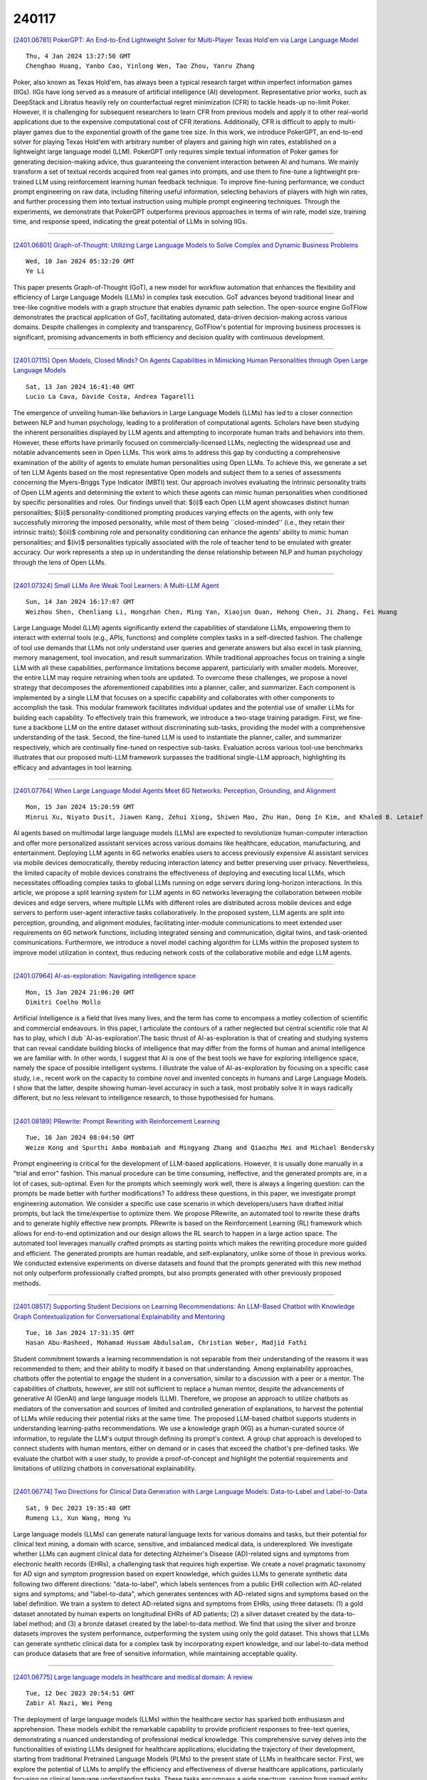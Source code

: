 240117
========

`[2401.06781] PokerGPT: An End-to-End Lightweight Solver for Multi-Player Texas Hold'em via Large Language Model <https://arxiv.org/abs/2401.06781>`__

::

    Thu, 4 Jan 2024 13:27:50 GMT
    Chenghao Huang, Yanbo Cao, Yinlong Wen, Tao Zhou, Yanru Zhang

Poker, also known as Texas Hold'em, has always been a typical research target within imperfect information games (IIGs). IIGs have long served as a measure of artificial intelligence (AI) development. Representative prior works, such as DeepStack and Libratus heavily rely on counterfactual regret minimization (CFR) to tackle heads-up no-limit Poker. However, it is challenging for subsequent researchers to learn CFR from previous models and apply it to other real-world applications due to the expensive computational cost of CFR iterations. Additionally, CFR is difficult to apply to multi-player games due to the exponential growth of the game tree size. In this work, we introduce PokerGPT, an end-to-end solver for playing Texas Hold'em with arbitrary number of players and gaining high win rates, established on a lightweight large language model (LLM). PokerGPT only requires simple textual information of Poker games for generating decision-making advice, thus guaranteeing the convenient interaction between AI and humans. We mainly transform a set of textual records acquired from real games into prompts, and use them to fine-tune a lightweight pre-trained LLM using reinforcement learning human feedback technique. To improve fine-tuning performance, we conduct prompt engineering on raw data, including filtering useful information, selecting behaviors of players with high win rates, and further processing them into textual instruction using multiple prompt engineering techniques. Through the experiments, we demonstrate that PokerGPT outperforms previous approaches in terms of win rate, model size, training time, and response speed, indicating the great potential of LLMs in solving IIGs.

------------

`[2401.06801] Graph-of-Thought: Utilizing Large Language Models to Solve Complex and Dynamic Business Problems <https://arxiv.org/abs/2401.06801>`__

::

    Wed, 10 Jan 2024 05:32:20 GMT
    Ye Li

This paper presents Graph-of-Thought (GoT), a new model for workflow automation that enhances the flexibility and efficiency of Large Language Models (LLMs) in complex task execution. GoT advances beyond traditional linear and tree-like cognitive models with a graph structure that enables dynamic path selection. The open-source engine GoTFlow demonstrates the practical application of GoT, facilitating automated, data-driven decision-making across various domains. Despite challenges in complexity and transparency, GoTFlow's potential for improving business processes is significant, promising advancements in both efficiency and decision quality with continuous development.

------------

`[2401.07115] Open Models, Closed Minds? On Agents Capabilities in Mimicking Human Personalities through Open Large Language Models <https://arxiv.org/abs/2401.07115>`__

::

    Sat, 13 Jan 2024 16:41:40 GMT
    Lucio La Cava, Davide Costa, Andrea Tagarelli

The emergence of unveiling human-like behaviors in Large Language Models (LLMs) has led to a closer connection between NLP and human psychology, leading to a proliferation of computational agents. Scholars have been studying the inherent personalities displayed by LLM agents and attempting to incorporate human traits and behaviors into them. However, these efforts have primarily focused on commercially-licensed LLMs, neglecting the widespread use and notable advancements seen in Open LLMs. This work aims to address this gap by conducting a comprehensive examination of the ability of agents to emulate human personalities using Open LLMs. To achieve this, we generate a set of ten LLM Agents based on the most representative Open models and subject them to a series of assessments concerning the Myers-Briggs Type Indicator (MBTI) test.
Our approach involves evaluating the intrinsic personality traits of Open LLM agents and determining the extent to which these agents can mimic human personalities when conditioned by specific personalities and roles. Our findings unveil that: $(i)$ each Open LLM agent showcases distinct human personalities; $(ii)$ personality-conditioned prompting produces varying effects on the agents, with only few successfully mirroring the imposed personality, while most of them being ``closed-minded'' (i.e., they retain their intrinsic traits); $(iii)$ combining role and personality conditioning can enhance the agents' ability to mimic human personalities; and $(iv)$ personalities typically associated with the role of teacher tend to be emulated with greater accuracy. Our work represents a step up in understanding the dense relationship between NLP and human psychology through the lens of Open LLMs.

------------

`[2401.07324] Small LLMs Are Weak Tool Learners: A Multi-LLM Agent <https://arxiv.org/abs/2401.07324>`__

::

    Sun, 14 Jan 2024 16:17:07 GMT
    Weizhou Shen, Chenliang Li, Hongzhan Chen, Ming Yan, Xiaojun Quan, Hehong Chen, Ji Zhang, Fei Huang

Large Language Model (LLM) agents significantly extend the capabilities of standalone LLMs, empowering them to interact with external tools (e.g., APIs, functions) and complete complex tasks in a self-directed fashion. The challenge of tool use demands that LLMs not only understand user queries and generate answers but also excel in task planning, memory management, tool invocation, and result summarization. While traditional approaches focus on training a single LLM with all these capabilities, performance limitations become apparent, particularly with smaller models. Moreover, the entire LLM may require retraining when tools are updated. To overcome these challenges, we propose a novel strategy that decomposes the aforementioned capabilities into a planner, caller, and summarizer. Each component is implemented by a single LLM that focuses on a specific capability and collaborates with other components to accomplish the task. This modular framework facilitates individual updates and the potential use of smaller LLMs for building each capability. To effectively train this framework, we introduce a two-stage training paradigm. First, we fine-tune a backbone LLM on the entire dataset without discriminating sub-tasks, providing the model with a comprehensive understanding of the task.
Second, the fine-tuned LLM is used to instantiate the planner, caller, and summarizer respectively, which are continually fine-tuned on respective sub-tasks. Evaluation across various tool-use benchmarks illustrates that our proposed multi-LLM framework surpasses the traditional single-LLM approach, highlighting its efficacy and advantages in tool learning.

------------

`[2401.07764] When Large Language Model Agents Meet 6G Networks: Perception, Grounding, and Alignment <https://arxiv.org/abs/2401.07764>`__

::

    Mon, 15 Jan 2024 15:20:59 GMT
    Minrui Xu, Niyato Dusit, Jiawen Kang, Zehui Xiong, Shiwen Mao, Zhu Han, Dong In Kim, and Khaled B. Letaief

AI agents based on multimodal large language models (LLMs) are expected to revolutionize human-computer interaction and offer more personalized assistant services across various domains like healthcare, education, manufacturing, and entertainment. Deploying LLM agents in 6G networks enables users to access previously expensive AI assistant services via mobile devices democratically, thereby reducing interaction latency and better preserving user privacy.
Nevertheless, the limited capacity of mobile devices constrains the effectiveness of deploying and executing local LLMs, which necessitates offloading complex tasks to global LLMs running on edge servers during long-horizon interactions. In this article, we propose a split learning system for LLM agents in 6G networks leveraging the collaboration between mobile devices and edge servers, where multiple LLMs with different roles are distributed across mobile devices and edge servers to perform user-agent interactive tasks collaboratively. In the proposed system, LLM agents are split into perception, grounding, and alignment modules, facilitating inter-module communications to meet extended user requirements on 6G network functions, including integrated sensing and communication, digital twins, and task-oriented communications. Furthermore, we introduce a novel model caching algorithm for LLMs within the proposed system to improve model utilization in context, thus reducing network costs of the collaborative mobile and edge LLM agents.

------------

`[2401.07964] AI-as-exploration: Navigating intelligence space <https://arxiv.org/abs/2401.07964>`__

::

    Mon, 15 Jan 2024 21:06:20 GMT
    Dimitri Coelho Mollo

Artificial Intelligence is a field that lives many lives, and the term has come to encompass a motley collection of scientific and commercial endeavours.
In this paper, I articulate the contours of a rather neglected but central scientific role that AI has to play, which I dub `AI-as-exploration'.The basic thrust of AI-as-exploration is that of creating and studying systems that can reveal candidate building blocks of intelligence that may differ from the forms of human and animal intelligence we are familiar with. In other words, I suggest that AI is one of the best tools we have for exploring intelligence space, namely the space of possible intelligent systems. I illustrate the value of AI-as-exploration by focusing on a specific case study, i.e., recent work on the capacity to combine novel and invented concepts in humans and Large Language Models. I show that the latter, despite showing human-level accuracy in such a task, most probably solve it in ways radically different, but no less relevant to intelligence research, to those hypothesised for humans.

------------

`[2401.08189] PRewrite: Prompt Rewriting with Reinforcement Learning <https://arxiv.org/abs/2401.08189>`__

::

    Tue, 16 Jan 2024 08:04:50 GMT
    Weize Kong and Spurthi Amba Hombaiah and Mingyang Zhang and Qiaozhu Mei and Michael Bendersky

Prompt engineering is critical for the development of LLM-based applications.
However, it is usually done manually in a "trial and error" fashion. This manual procedure can be time consuming, ineffective, and the generated prompts are, in a lot of cases, sub-optimal. Even for the prompts which seemingly work well, there is always a lingering question: can the prompts be made better with further modifications? To address these questions, in this paper, we investigate prompt engineering automation. We consider a specific use case scenario in which developers/users have drafted initial prompts, but lack the time/expertise to optimize them. We propose PRewrite, an automated tool to rewrite these drafts and to generate highly effective new prompts. PRewrite is based on the Reinforcement Learning (RL) framework which allows for end-to-end optimization and our design allows the RL search to happen in a large action space. The automated tool leverages manually crafted prompts as starting points which makes the rewriting procedure more guided and efficient. The generated prompts are human readable, and self-explanatory, unlike some of those in previous works. We conducted extensive experiments on diverse datasets and found that the prompts generated with this new method not only outperform professionally crafted prompts, but also prompts generated with other previously proposed methods.

------------

`[2401.08517] Supporting Student Decisions on Learning Recommendations: An LLM-Based Chatbot with Knowledge Graph Contextualization for Conversational Explainability and Mentoring <https://arxiv.org/abs/2401.08517>`__

::

    Tue, 16 Jan 2024 17:31:35 GMT
    Hasan Abu-Rasheed, Mohamad Hussam Abdulsalam, Christian Weber, Madjid Fathi

Student commitment towards a learning recommendation is not separable from their understanding of the reasons it was recommended to them; and their ability to modify it based on that understanding. Among explainability approaches, chatbots offer the potential to engage the student in a conversation, similar to a discussion with a peer or a mentor. The capabilities of chatbots, however, are still not sufficient to replace a human mentor, despite the advancements of generative AI (GenAI) and large language models (LLM). Therefore, we propose an approach to utilize chatbots as mediators of the conversation and sources of limited and controlled generation of explanations, to harvest the potential of LLMs while reducing their potential risks at the same time. The proposed LLM-based chatbot supports students in understanding learning-paths recommendations. We use a knowledge graph (KG) as a human-curated source of information, to regulate the LLM's output through defining its prompt's context. A group chat approach is developed to connect students with human mentors, either on demand or in cases that exceed the chatbot's pre-defined tasks. We evaluate the chatbot with a user study, to provide a proof-of-concept and highlight the potential requirements and limitations of utilizing chatbots in conversational explainability.

------------

`[2401.06774] Two Directions for Clinical Data Generation with Large Language Models: Data-to-Label and Label-to-Data <https://arxiv.org/abs/2401.06774>`__

::

    Sat, 9 Dec 2023 19:35:40 GMT
    Rumeng Li, Xun Wang, Hong Yu

Large language models (LLMs) can generate natural language texts for various domains and tasks, but their potential for clinical text mining, a domain with scarce, sensitive, and imbalanced medical data, is underexplored. We investigate whether LLMs can augment clinical data for detecting Alzheimer's Disease (AD)-related signs and symptoms from electronic health records (EHRs), a challenging task that requires high expertise. We create a novel pragmatic taxonomy for AD sign and symptom progression based on expert knowledge, which guides LLMs to generate synthetic data following two different directions: "data-to-label", which labels sentences from a public EHR collection with AD-related signs and symptoms; and "label-to-data", which generates sentences with AD-related signs and symptoms based on the label definition. We train a system to detect AD-related signs and symptoms from EHRs, using three datasets: (1) a gold dataset annotated by human experts on longitudinal EHRs of AD patients; (2) a silver dataset created by the data-to-label method; and (3) a bronze dataset created by the label-to-data method. We find that using the silver and bronze datasets improves the system performance, outperforming the system using only the gold dataset. This shows that LLMs can generate synthetic clinical data for a complex task by incorporating expert knowledge, and our label-to-data method can produce datasets that are free of sensitive information, while maintaining acceptable quality.

------------

`[2401.06775] Large language models in healthcare and medical domain: A review <https://arxiv.org/abs/2401.06775>`__

::

    Tue, 12 Dec 2023 20:54:51 GMT
    Zabir Al Nazi, Wei Peng

The deployment of large language models (LLMs) within the healthcare sector has sparked both enthusiasm and apprehension. These models exhibit the remarkable capability to provide proficient responses to free-text queries, demonstrating a nuanced understanding of professional medical knowledge. This comprehensive survey delves into the functionalities of existing LLMs designed for healthcare applications, elucidating the trajectory of their development, starting from traditional Pretrained Language Models (PLMs) to the present state of LLMs in healthcare sector. First, we explore the potential of LLMs to amplify the efficiency and effectiveness of diverse healthcare applications, particularly focusing on clinical language understanding tasks. These tasks encompass a wide spectrum, ranging from named entity recognition and relation extraction to natural language inference, multi-modal medical applications, document classification, and question-answering. Additionally, we conduct an extensive comparison of the most recent state-of-the-art LLMs in the healthcare domain, while also assessing the utilization of various open-source LLMs and highlighting their significance in healthcare applications. Furthermore, we present the essential performance metrics employed to evaluate LLMs in the biomedical domain, shedding light on their effectiveness and limitations.
Finally, we summarize the prominent challenges and constraints faced by large language models in the healthcare sector, offering a holistic perspective on their potential benefits and shortcomings. This review provides a comprehensive exploration of the current landscape of LLMs in healthcare, addressing their role in transforming medical applications and the areas that warrant further research and development.

------------

`[2401.06785] Human-Instruction-Free LLM Self-Alignment with Limited Samples <https://arxiv.org/abs/2401.06785>`__

::

    Sat, 6 Jan 2024 14:00:12 GMT
    Hongyi Guo, Yuanshun Yao, Wei Shen, Jiaheng Wei, Xiaoying Zhang, Zhaoran Wang, Yang Liu

Aligning large language models (LLMs) with human values is a vital task for LLM practitioners. Current alignment techniques have several limitations: (1) requiring a large amount of annotated data; (2) demanding heavy human involvement; (3) lacking a systematic mechanism to continuously improve. In this work, we study aligning LLMs to a new domain with limited samples (e.g. < 100). We propose an algorithm that can self-align LLMs iteratively without active human involvement. Unlike existing works, our algorithm relies on neither human-crafted instructions nor labeled rewards, significantly reducing human involvement. In addition, our algorithm can self-improve the alignment continuously. The key idea is to first retrieve high-quality samples related to the target domain and use them as In-context Learning examples to generate more samples. Then we use the self-generated samples to finetune the LLM iteratively. We show that our method can unlock the LLMs' self-generalization ability to perform alignment with near-zero human supervision. We test our algorithm on three benchmarks in safety, truthfulness, and instruction-following, and show good performance in alignment, domain adaptability, and scalability.

------------

`[2401.06790] Using Zero-shot Prompting in the Automatic Creation and Expansion of Topic Taxonomies for Tagging Retail Banking Transactions <https://arxiv.org/abs/2401.06790>`__

::

    Mon, 8 Jan 2024 00:27:16 GMT
    Daniel de S. Moraes, Pedro T. C. Santos, Polyana B. da Costa, Matheus A. S. Pinto, Ivan de J. P. Pinto, \'Alvaro M. G. da Veiga, Sergio Colcher, Antonio J. G. Busson, Rafael H. Rocha, Rennan Gaio, Rafael Miceli, Gabriela Tourinho, Marcos Rabaioli, Leandro Santos, Fellipe Marques, David Favaro

This work presents an unsupervised method for automatically constructing and expanding topic taxonomies by using instruction-based fine-tuned LLMs (Large Language Models). We apply topic modeling and keyword extraction techniques to create initial topic taxonomies and LLMs to post-process the resulting terms and create a hierarchy. To expand an existing taxonomy with new terms, we use zero-shot prompting to find out where to add new nodes, which, to our knowledge, is the first work to present such an approach to taxonomy tasks. We use the resulting taxonomies to assign tags that characterize merchants from a retail bank dataset. To evaluate our work, we asked 12 volunteers to answer a two-part form in which we first assessed the quality of the taxonomies created and then the tags assigned to merchants based on that taxonomy. The evaluation revealed a coherence rate exceeding 90% for the chosen taxonomies, while the average coherence for merchant tagging surpassed 80%.

------------

`[2401.06792] LightHouse: A Survey of AGI Hallucination <https://arxiv.org/abs/2401.06792>`__

::

    Mon, 8 Jan 2024 03:52:40 GMT
    Feng Wang

With the development of artificial intelligence, large-scale models have become increasingly intelligent. However, numerous studies indicate that hallucinations within these large models are a bottleneck hindering the development of AI research. In the pursuit of achieving strong artificial intelligence, a significant volume of research effort is being invested in the AGI (Artificial General Intelligence) hallucination research. Previous explorations have been conducted in researching hallucinations within LLMs (Large Language Models). As for multimodal AGI, research on hallucinations is still in an early stage. To further the progress of research in the domain of hallucinatory phenomena, we present a bird's eye view of hallucinations in AGI, summarizing the current work on AGI hallucinations and proposing some directions for future research.

------------

`[2401.06795] AI and Generative AI for Research Discovery and Summarization <https://arxiv.org/abs/2401.06795>`__

::

    Mon, 8 Jan 2024 18:42:55 GMT
    Mark Glickman and Yi Zhang

AI and generative AI tools, including chatbots like ChatGPT that rely on large language models (LLMs), have burst onto the scene this year, creating incredible opportunities to increase work productivity and improve our lives.
Statisticians and data scientists have begun experiencing the benefits from the availability of these tools in numerous ways, such as the generation of programming code from text prompts to analyze data or fit statistical models.
One area that these tools can make a substantial impact is in research discovery and summarization. Standalone tools and plugins to chatbots are being developed that allow researchers to more quickly find relevant literature than pre-2023 search tools. Furthermore, generative AI tools have improved to the point where they can summarize and extract the key points from research articles in succinct language. Finally, chatbots based on highly parameterized LLMs can be used to simulate abductive reasoning, which provides researchers the ability to make connections among related technical topics, which can also be used for research discovery. We review the developments in AI and generative AI for research discovery and summarization, and propose directions where these types of tools are likely to head in the future that may be of interest to statistician and data scientists.

------------

`[2401.06796] AI Hallucinations: A Misnomer Worth Clarifying <https://arxiv.org/abs/2401.06796>`__

::

    Tue, 9 Jan 2024 01:49:41 GMT
    Negar Maleki, Balaji Padmanabhan, Kaushik Dutta

As large language models continue to advance in Artificial Intelligence (AI), text generation systems have been shown to suffer from a problematic phenomenon termed often as "hallucination." However, with AI's increasing presence across various domains including medicine, concerns have arisen regarding the use of the term itself. In this study, we conducted a systematic review to identify papers defining "AI hallucination" across fourteen databases. We present and analyze definitions obtained across all databases, categorize them based on their applications, and extract key points within each category. Our results highlight a lack of consistency in how the term is used, but also help identify several alternative terms in the literature. We discuss implications of these and call for a more unified effort to bring consistency to an important contemporary AI issue that can affect multiple domains significantly.

------------

`[2401.06800] Reinforcement Learning for Optimizing RAG for Domain Chatbots <https://arxiv.org/abs/2401.06800>`__

::

    Wed, 10 Jan 2024 02:57:20 GMT
    Mandar Kulkarni, Praveen Tangarajan, Kyung Kim, Anusua Trivedi

With the advent of Large Language Models (LLM), conversational assistants have become prevalent for domain use cases. LLMs acquire the ability to contextual question answering through training, and Retrieval Augmented Generation (RAG) further enables the bot to answer domain-specific questions.
This paper describes a RAG-based approach for building a chatbot that answers user's queries using Frequently Asked Questions (FAQ) data. We train an in-house retrieval embedding model using infoNCE loss, and experimental results demonstrate that the in-house model works significantly better than the well-known general-purpose public embedding model, both in terms of retrieval accuracy and Out-of-Domain (OOD) query detection. As an LLM, we use an open API-based paid ChatGPT model. We noticed that a previously retrieved-context could be used to generate an answer for specific patterns/sequences of queries (e.g., follow-up queries). Hence, there is a scope to optimize the number of LLM tokens and cost. Assuming a fixed retrieval model and an LLM, we optimize the number of LLM tokens using Reinforcement Learning (RL). Specifically, we propose a policy-based model external to the RAG, which interacts with the RAG pipeline through policy actions and updates the policy to optimize the cost.
The policy model can perform two actions: to fetch FAQ context or skip retrieval. We use the open API-based GPT-4 as the reward model. We then train a policy model using policy gradient on multiple training chat sessions. As a policy model, we experimented with a public gpt-2 model and an in-house BERT model. With the proposed RL-based optimization combined with similarity threshold, we are able to achieve significant cost savings while getting a slightly improved accuracy. Though we demonstrate results for the FAQ chatbot, the proposed RL approach is generic and can be experimented with any existing RAG pipeline.

------------

`[2401.06805] Exploring the Reasoning Abilities of Multimodal Large Language Models (MLLMs): A Comprehensive Survey on Emerging Trends in Multimodal Reasoning <https://arxiv.org/abs/2401.06805>`__

::

    Wed, 10 Jan 2024 15:29:21 GMT
    Yiqi Wang, Wentao Chen, Xiaotian Han, Xudong Lin, Haiteng Zhao, Yongfei Liu, Bohan Zhai, Jianbo Yuan, Quanzeng You, Hongxia Yang

Strong Artificial Intelligence (Strong AI) or Artificial General Intelligence (AGI) with abstract reasoning ability is the goal of next-generation AI. Recent advancements in Large Language Models (LLMs), along with the emerging field of Multimodal Large Language Models (MLLMs), have demonstrated impressive capabilities across a wide range of multimodal tasks and applications.
Particularly, various MLLMs, each with distinct model architectures, training data, and training stages, have been evaluated across a broad range of MLLM benchmarks. These studies have, to varying degrees, revealed different aspects of the current capabilities of MLLMs. However, the reasoning abilities of MLLMs have not been systematically investigated. In this survey, we comprehensively review the existing evaluation protocols of multimodal reasoning, categorize and illustrate the frontiers of MLLMs, introduce recent trends in applications of MLLMs on reasoning-intensive tasks, and finally discuss current practices and future directions. We believe our survey establishes a solid base and sheds light on this important topic, multimodal reasoning.

------------

`[2401.06806] AugSumm: towards generalizable speech summarization using synthetic labels from large language model <https://arxiv.org/abs/2401.06806>`__

::

    Wed, 10 Jan 2024 18:39:46 GMT
    Jee-weon Jung, Roshan Sharma, William Chen, Bhiksha Raj, Shinji Watanabe

Abstractive speech summarization (SSUM) aims to generate human-like summaries from speech. Given variations in information captured and phrasing, recordings can be summarized in multiple ways. Therefore, it is more reasonable to consider a probabilistic distribution of all potential summaries rather than a single summary. However, conventional SSUM models are mostly trained and evaluated with a single ground-truth (GT) human-annotated deterministic summary for every recording. Generating multiple human references would be ideal to better represent the distribution statistically, but is impractical because annotation is expensive. We tackle this challenge by proposing AugSumm, a method to leverage large language models (LLMs) as a proxy for human annotators to generate augmented summaries for training and evaluation. First, we explore prompting strategies to generate synthetic summaries from ChatGPT. We validate the quality of synthetic summaries using multiple metrics including human evaluation, where we find that summaries generated using AugSumm are perceived as more valid to humans. Second, we develop methods to utilize synthetic summaries in training and evaluation. Experiments on How2 demonstrate that pre-training on synthetic summaries and fine-tuning on GT summaries improves ROUGE-L by 1 point on both GT and AugSumm-based test sets. AugSumm summaries are available at https://github.com/Jungjee/AugSumm.

------------

`[2401.06807] An EcoSage Assistant: Towards Building A Multimodal Plant Care Dialogue Assistant <https://arxiv.org/abs/2401.06807>`__

::

    Wed, 10 Jan 2024 19:06:35 GMT
    Mohit Tomar, Abhisek Tiwari, Tulika Saha, Prince Jha, Sriparna Saha

In recent times, there has been an increasing awareness about imminent environmental challenges, resulting in people showing a stronger dedication to taking care of the environment and nurturing green life. The current $19.6 billion indoor gardening industry, reflective of this growing sentiment, not only signifies a monetary value but also speaks of a profound human desire to reconnect with the natural world. However, several recent surveys cast a revealing light on the fate of plants within our care, with more than half succumbing primarily due to the silent menace of improper care. Thus, the need for accessible expertise capable of assisting and guiding individuals through the intricacies of plant care has become paramount more than ever. In this work, we make the very first attempt at building a plant care assistant, which aims to assist people with plant(-ing) concerns through conversations. We propose a plant care conversational dataset named Plantational, which contains around 1K dialogues between users and plant care experts. Our end-to-end proposed approach is two-fold : (i) We first benchmark the dataset with the help of various large language models (LLMs) and visual language model (VLM) by studying the impact of instruction tuning (zero-shot and few-shot prompting) and fine-tuning techniques on this task; (ii) finally, we build EcoSage, a multi-modal plant care assisting dialogue generation framework, incorporating an adapter-based modality infusion using a gated mechanism. We performed an extensive examination (both automated and manual evaluation) of the performance exhibited by various LLMs and VLM in the generation of the domain-specific dialogue responses to underscore the respective strengths and weaknesses of these diverse models.

------------

`[2401.06824] Open the Pandora's Box of LLMs: Jailbreaking LLMs through Representation Engineering <https://arxiv.org/abs/2401.06824>`__

::

    Fri, 12 Jan 2024 00:50:04 GMT
    Tianlong Li, Xiaoqing Zheng, Xuanjing Huang

Getting large language models (LLMs) to refuse to answer hostile toxicity questions is a core issue under the theme of LLMs security. Previous approaches have used prompts engineering to jailbreak LLMs and answer some toxicity questions. These approaches can easily fail after the model manufacturer makes additional fine-tuning to the model. To promote the further understanding of model jailbreaking by researchers, we are inspired by Representation Engineering to propose a jailbreaking method that does not require elaborate construction prompts, is not affected by model fine-tuning, and can be widely applied to any open-source LLMs in a pluggable manner. We have evaluated this method on multiple mainstream LLMs on carefully supplemented toxicity datasets, and the experimental results demonstrate the significant effectiveness of our approach. After being surprised by some interesting jailbreaking cases, we did extensive in-depth research to explore the techniques behind this method.

------------

`[2401.06829] Cross-Attention Watermarking of Large Language Models <https://arxiv.org/abs/2401.06829>`__

::

    Fri, 12 Jan 2024 09:39:50 GMT
    Folco Bertini Baldassini, Huy H. Nguyen, Ching-Chung Chang, Isao Echizen

A new approach to linguistic watermarking of language models is presented in which information is imperceptibly inserted into the output text while preserving its readability and original meaning. A cross-attention mechanism is used to embed watermarks in the text during inference. Two methods using cross-attention are presented that minimize the effect of watermarking on the performance of a pretrained model. Exploration of different training strategies for optimizing the watermarking and of the challenges and implications of applying this approach in real-world scenarios clarified the tradeoff between watermark robustness and text quality. Watermark selection substantially affects the generated output for high entropy sentences. This proactive watermarking approach has potential application in future model development.

------------

`[2401.06831] A Survey on the Applications of Frontier AI, Foundation Models, and Large Language Models to Intelligent Transportation Systems <https://arxiv.org/abs/2401.06831>`__

::

    Fri, 12 Jan 2024 10:29:48 GMT
    Mohamed R. Shoaib, Heba M. Emara, Jun Zhao

This survey paper explores the transformative influence of frontier AI, foundation models, and Large Language Models (LLMs) in the realm of Intelligent Transportation Systems (ITS), emphasizing their integral role in advancing transportation intelligence, optimizing traffic management, and contributing to the realization of smart cities. Frontier AI refers to the forefront of AI technology, encompassing the latest advancements, innovations, and experimental techniques in the field, especially AI foundation models and LLMs. Foundation models, like GPT-4, are large, general-purpose AI models that provide a base for a wide range of applications. They are characterized by their versatility and scalability. LLMs are obtained from finetuning foundation models with a specific focus on processing and generating natural language. They excel in tasks like language understanding, text generation, translation, and summarization. By leveraging vast textual data, including traffic reports and social media interactions, LLMs extract critical insights, fostering the evolution of ITS. The survey navigates the dynamic synergy between LLMs and ITS, delving into applications in traffic management, integration into autonomous vehicles, and their role in shaping smart cities. It provides insights into ongoing research, innovations, and emerging trends, aiming to inspire collaboration at the intersection of language, intelligence, and mobility for safer, more efficient, and sustainable transportation systems. The paper further surveys interactions between LLMs and various aspects of ITS, exploring roles in traffic management, facilitating autonomous vehicles, and contributing to smart city development, while addressing challenges brought by frontier AI and foundation models. This paper offers valuable inspiration for future research and innovation in the transformative domain of intelligent transportation.

------------

`[2401.06836] Enhancing the Emotional Generation Capability of Large Language Models via Emotional Chain-of-Thought <https://arxiv.org/abs/2401.06836>`__

::

    Fri, 12 Jan 2024 16:42:10 GMT
    Zaijing Li, Gongwei Chen, Rui Shao, Dongmei Jiang, and Liqiang Nie

The Emotional Generation is a subset of emotional intelligence, which aims to output an emotional response based on emotional conditions as input. Emotion generation has a wide range of applications, including emotion chat, emotional visual caption, and emotional rewriting. However, it faces challenges such as a lack of interpretability and poor evaluability. In this paper, we propose the Emotional Chain-of-Thought (ECoT), a plug-and-play prompting method that enhances the performance of Large Language Models (LLMs) on various emotional generation tasks by aligning with human emotional intelligence guidelines. To assess the reliability of ECoT, we propose an automated model-based evaluation method called EGS. Extensive experimental results demonstrate the effectiveness of ECoT and EGS. Further,we discuss the promise of LLMs in the field of sentiment analysis and present key insights into the LLMs with the ECoT in emotional generation tasks.

------------

`[2401.06837] Structsum Generation for Faster Text Comprehension <https://arxiv.org/abs/2401.06837>`__

::

    Fri, 12 Jan 2024 17:43:51 GMT
    Parag Jain, Andreea Marzoca, Francesco Piccinno

We consider the task of generating structured representations of text using large language models (LLMs). We focus on tables and mind maps as representative modalities. Tables are more organized way of representing data, while mind maps provide a visually dynamic and flexible approach, particularly suitable for sparse content. Despite the effectiveness of LLMs on different tasks, we show that current models struggle with generating structured outputs.
In response, we present effective prompting strategies for both of these tasks.
We introduce a taxonomy of problems around factuality, global and local structure, common to both modalities and propose a set of critiques to tackle these issues resulting in an absolute improvement in accuracy of +37pp (79%) for mind maps and +15pp (78%) for tables. To evaluate semantic coverage of generated structured representations we propose Auto-QA, and we verify the adequacy of Auto-QA using SQuAD dataset. We further evaluate the usefulness of structured representations via a text comprehension user study. The results show a significant reduction in comprehension time compared to text when using table (42.9%) and mind map (31.9%), without loss in accuracy.

------------

`[2401.06838] MAPO: Advancing Multilingual Reasoning through Multilingual Alignment-as-Preference Optimization <https://arxiv.org/abs/2401.06838>`__

::

    Fri, 12 Jan 2024 18:03:54 GMT
    Shuaijie She, Shujian Huang, Wei Zou, Wenhao Zhu, Xiang Liu, Xiang Geng, Jiajun Chen

Though reasoning abilities are considered language-agnostic, existing LLMs exhibit inconsistent reasoning abilities across different languages, e.g., reasoning in a pivot language is superior to other languages due to the imbalance of multilingual training data.To enhance reasoning abilities in non-pivot languages, we propose an alignment-as-preference optimization framework. Specifically, we adopt an open-source translation model to estimate the consistency between answers in non-pivot and pivot languages. We further adopt the answer consistency as the preference for DPO or PPO thus optimizing the lesser reasoning. Experiments show that our method significantly improves the model's multilingual reasoning, with better reasoning consistency across languages. Our framework achieved a 13.7% accuracy improvement on out-of-domain datasets MSVAMP while preserving the competitive performance on MGSM. Moreover, we find that iterative DPO is helpful for further alignment and improvement of the model's multilingual mathematical reasoning ability, further pushing the improvement to 16.7%

------------

`[2401.06853] Large Language Models Can Learn Temporal Reasoning <https://arxiv.org/abs/2401.06853>`__

::

    Fri, 12 Jan 2024 19:00:26 GMT
    Siheng Xiong, Ali Payani, Ramana Kompella, Faramarz Fekri

Large language models (LLMs) learn temporal concepts from the co-occurrence of related tokens in a sequence. Compared with conventional text generation, temporal reasoning, which reaches a conclusion based on mathematical, logical and commonsense knowledge, is more challenging. In this paper, we propose TempGraph-LLM, a new paradigm towards text-based temporal reasoning. To be specific, we first teach LLMs to translate the context into a temporal graph. A synthetic dataset, which is fully controllable and requires minimal supervision, is constructed for pre-training on this task. We prove in experiments that LLMs benefit from the pre-training on other tasks. On top of that, we guide LLMs to perform symbolic reasoning with the strategies of Chain of Thoughts (CoTs) bootstrapping and special data augmentation. We observe that CoTs with symbolic reasoning bring more consistent and reliable results than those using free text.

------------

`[2401.06855] Fine-grained Hallucination Detection and Editing for Language Models <https://arxiv.org/abs/2401.06855>`__

::

    Fri, 12 Jan 2024 19:02:48 GMT
    Abhika Mishra, Akari Asai, Vidhisha Balachandran, Yizhong Wang, Graham Neubig, Yulia Tsvetkov, Hannaneh Hajishirzi

Large language models (LMs) are prone to generate diverse factually incorrect statements, which are widely called hallucinations. Current approaches predominantly focus on coarse-grained automatic hallucination detection or editing, overlooking nuanced error levels. In this paper, we propose a novel task -- automatic fine-grained hallucination detection -- and present a comprehensive taxonomy encompassing six hierarchically defined types of hallucination. To facilitate evaluation, we introduce a new benchmark that includes fine-grained human judgments on two LM outputs across various domains.
Our analysis reveals that ChatGPT and Llama 2-Chat exhibit hallucinations in 60% and 75% of their outputs, respectively, and a majority of these hallucinations fall into categories that have been underexplored. As an initial step to address this, we train FAVA, a retrieval-augmented LM by carefully designing synthetic data generations to detect and correct fine-grained hallucinations. On our benchmark, our automatic and human evaluations show that FAVA significantly outperforms ChatGPT on fine-grained hallucination detection by a large margin though a large room for future improvement still exists.
FAVA's suggested edits also improve the factuality of LM-generated text, resulting in 5-10% FActScore improvements.

------------

`[2401.06866] Health-LLM: Large Language Models for Health Prediction via Wearable Sensor Data <https://arxiv.org/abs/2401.06866>`__

::

    Fri, 12 Jan 2024 19:40:11 GMT
    Yubin Kim, Xuhai Xu, Daniel McDuff, Cynthia Breazeal, Hae Won Park

Large language models (LLMs) are capable of many natural language tasks, yet they are far from perfect. In health applications, grounding and interpreting domain-specific and non-linguistic data is important. This paper investigates the capacity of LLMs to deliver multi-modal health predictions based on contextual information (e.g. user demographics, health knowledge) and physiological data (e.g. resting heart rate, sleep minutes). We present a comprehensive evaluation of eight state-of-the-art LLMs with diverse prompting and fine-tuning techniques on six public health datasets (PM-Data, LifeSnaps, GLOBEM, AW_FB, MIT-BIH & MIMIC-III). Our experiments cover thirteen consumer health prediction tasks in mental health, activity, metabolic, sleep, and cardiac assessment. Our fine-tuned model, Health-Alpaca exhibits comparable performance to larger models (GPT-3.5 and GPT-4), achieving the best performance in 5 out of 13 tasks. Ablation studies highlight the effectiveness of context enhancement strategies, and generalization capability of the fine-tuned models across training datasets and the size of training samples.
Notably, we observe that our context enhancement can yield up to 23.8% improvement in performance. While constructing contextually rich prompts (combining user context, health knowledge and temporal information) exhibits synergistic improvement, the inclusion of health knowledge context in prompts significantly enhances overall performance.

------------

`[2401.06877] Promptly Predicting Structures: The Return of Inference <https://arxiv.org/abs/2401.06877>`__

::

    Fri, 12 Jan 2024 20:08:39 GMT
    Maitrey Mehta, Valentina Pyatkin, Vivek Srikumar

Prompt-based methods have been used extensively across NLP to build zero- and few-shot label predictors. Many NLP tasks are naturally structured: that is, their outputs consist of multiple labels which constrain each other. Annotating data for such tasks can be cumbersome. Can the promise of the prompt-based paradigm be extended to such structured outputs? In this paper, we present a framework for constructing zero- and few-shot linguistic structure predictors.
Our key insight is that we can use structural constraints -- and combinatorial inference derived from them -- to filter out inconsistent structures predicted by large language models. We instantiated this framework on two structured prediction tasks, and five datasets. Across all cases, our results show that enforcing consistency not only constructs structurally valid outputs, but also improves performance over the unconstrained variants.

------------

`[2401.06920] Comparing GPT-4 and Open-Source Language Models in Misinformation Mitigation <https://arxiv.org/abs/2401.06920>`__

::

    Fri, 12 Jan 2024 22:27:25 GMT
    Tyler Vergho, Jean-Francois Godbout, Reihaneh Rabbany, Kellin Pelrine

Recent large language models (LLMs) have been shown to be effective for misinformation detection. However, the choice of LLMs for experiments varies widely, leading to uncertain conclusions. In particular, GPT-4 is known to be strong in this domain, but it is closed source, potentially expensive, and can show instability between different versions. Meanwhile, alternative LLMs have given mixed results. In this work, we show that Zephyr-7b presents a consistently viable alternative, overcoming key limitations of commonly used approaches like Llama-2 and GPT-3.5. This provides the research community with a solid open-source option and shows open-source models are gradually catching up on this task. We then highlight how GPT-3.5 exhibits unstable performance, such that this very widely used model could provide misleading results in misinformation detection. Finally, we validate new tools including approaches to structured output and the latest version of GPT-4 (Turbo), showing they do not compromise performance, thus unlocking them for future research and potentially enabling more complex pipelines for misinformation mitigation.

------------

`[2401.06945] Knowledge-Centric Templatic Views of Documents <https://arxiv.org/abs/2401.06945>`__

::

    Sat, 13 Jan 2024 01:22:15 GMT
    Isabel Cachola, Silviu Cucerzan, Allen Herring, Vuksan Mijovic, Erik Oveson, Sujay Kumar Jauhar

Authors seeking to communicate with broader audiences often compose their ideas about the same underlying knowledge in different documents and formats -- for example, as slide decks, newsletters, reports, brochures, etc. Prior work in document generation has generally considered the creation of each separate format to be different a task, developing independent methods for generation and evaluation. This approach is suboptimal for the advancement of AI-supported content authoring from both research and application perspectives because it leads to fragmented learning processes, redundancy in models and methods, and disjointed evaluation. Thus, in our work, we consider each of these documents to be templatic views of the same underlying knowledge, and we aim to unify the generation and evaluation of these templatic views of documents. We begin by introducing an LLM-powered method to extract the most important information from an input document and represent this information in a structured format.
We show that this unified representation can be used to generate multiple templatic views with no supervision and with very little guidance, improving over strong baselines. We additionally introduce a unified evaluation method that is template agnostic, and can be adapted to building document generators for heterogeneous downstream applications. Finally, we conduct a human evaluation, which shows that humans prefer 82% of the downstream documents generated with our method. Furthermore, the newly proposed evaluation metric correlates more highly with human judgement than prior metrics, while providing a unified evaluation method.

------------

`[2401.06951] E^2-LLM: Efficient and Extreme Length Extension of Large Language Models <https://arxiv.org/abs/2401.06951>`__

::

    Sat, 13 Jan 2024 02:11:20 GMT
    Jiaheng Liu, Zhiqi Bai, Yuanxing Zhang, Chenchen Zhang, Yu Zhang, Ge Zhang, Jiakai Wang, Haoran Que, Yukang Chen, Wenbo Su, Tiezheng Ge, Jie Fu, Wenhu Chen, Bo Zheng

Typically, training LLMs with long context sizes is computationally expensive, requiring extensive training hours and GPU resources. Existing long-context extension methods usually need additional training procedures to support corresponding long-context windows, where the long-context training data (e.g., 32k) is needed, and high GPU training costs are assumed. To address the aforementioned issues, we propose an Efficient and Extreme length extension method for Large Language Models, called E 2 -LLM, with only one training procedure and dramatically reduced computation cost, which also removes the need to collect long-context data. Concretely, first, the training data of our E 2 -LLM only requires a short length (e.g., 4k), which reduces the tuning cost greatly. Second, the training procedure on the short training context window is performed only once time, and we can support different evaluation context windows at inference. Third, in E 2 - LLM, based on RoPE position embeddings, we introduce two different augmentation methods on the scale and position index parameters for different samples in training. It aims to make the model more robust to the different relative differences when directly interpolating the arbitrary context length at inference. Comprehensive experimental results on multiple benchmark datasets demonstrate the effectiveness of our E 2 -LLM on challenging long-context tasks.

------------

`[2401.06954] Bridging the Preference Gap between Retrievers and LLMs <https://arxiv.org/abs/2401.06954>`__

::

    Sat, 13 Jan 2024 02:20:17 GMT
    Zixuan Ke, Weize Kong, Cheng Li, Mingyang Zhang, Qiaozhu Mei and Michael Bendersky

Large Language Models (LLMs) have demonstrated superior results across a wide range of tasks, while retrieval has long been established as an effective means of obtaining task-relevant information for humans. Retrieval-augmented Generation (RAG) are known for their effectiveness in knowledge-intensive tasks by locating relevant information and placing it within the context window of the LLM. However, the relationship between retrievers and LLMs is still under-investigated. Most existing work treats the retriever and the LLM as independent components and leaves a gap between retrieving human-friendly information and assembling a LLM-friendly context. In this work, we examine a novel bridge model, validate the ranking and selection assumptions in retrievers in the context of RAG, and propose a training framework that chains together supervised and reinforcement learning to learn a bridge model.
Empirical results demonstrate the effectiveness of our method in both question-answering and personalized generation tasks.

------------

`[2401.06961] CHAMP: A Competition-level Dataset for Fine-Grained Analyses of LLMs' Mathematical Reasoning Capabilities <https://arxiv.org/abs/2401.06961>`__

::

    Sat, 13 Jan 2024 03:18:16 GMT
    Yujun Mao, Yoon Kim, Yilun Zhou

Recent large language models (LLMs) have shown indications of mathematical reasoning ability. However it has not been clear how they would fare on more challenging competition-level problems. And while self-generated verbalizations of intermediate reasoning steps (i.e., chain-of-thought prompting) have been shown to be helpful, whether LLMs can make use of helpful side information such as problem-specific hints has not been investigated before. In this paper, we propose a challenging benchmark dataset for enabling such analyses. The Concept and Hint-Annotated Math Problems (CHAMP) consists of high school math competition problems, annotated with concepts, or general math facts, and hints, or problem-specific tricks. These annotations allow us to explore the effects of additional information, such as relevant hints, misleading concepts, or related problems. This benchmark is difficult, with the best model only scoring 58.1% in standard settings. With concepts and hints, performance sometimes improves, indicating that some models can make use of such side information. We further annotate model-generated solutions for their correctness. Using this corpus, we find that models often arrive at the correct final answer through wrong reasoning steps. In addition, we test whether models are able to verify these solutions, and find that most models struggle. The dataset and code are available on the project website.

------------

`[2401.07004] Extending LLMs' Context Window with 100 Samples <https://arxiv.org/abs/2401.07004>`__

::

    Sat, 13 Jan 2024 07:57:01 GMT
    Yikai Zhang, Junlong Li, Pengfei Liu

Large Language Models (LLMs) are known to have limited extrapolation ability beyond their pre-trained context window, constraining their application in downstream tasks with lengthy inputs. Recent studies have sought to extend LLMs' context window by modifying rotary position embedding (RoPE), a popular position encoding method adopted by well-known LLMs such as LLaMA, PaLM, and GPT-NeoX. However, prior works like Position Interpolation (PI) and YaRN are resource-intensive and lack comparative experiments to assess their applicability. In this work, we identify the inherent need for LLMs' attention entropy (i.e. the information entropy of attention scores) to maintain stability and introduce a novel extension to RoPE which combines adjusting RoPE's base frequency and scaling the attention logits to help LLMs efficiently adapt to a larger context window. We validate the superiority of our method in both fine-tuning performance and robustness across different context window sizes on various context-demanding tasks. Notably, our method extends the context window of LLaMA-2-7B-Chat to 16,384 with only 100 samples and 6 training steps, showcasing extraordinary efficiency. Finally, we also explore how data compositions and training curricula affect context window extension for specific downstream tasks, suggesting fine-tuning LLMs with lengthy conversations as a good starting point. We release our code and SFT data at https://github.com/GAIR-NLP/Entropy-ABF.

------------

`[2401.07037] xCoT: Cross-lingual Instruction Tuning for Cross-lingual Chain-of-Thought Reasoning <https://arxiv.org/abs/2401.07037>`__

::

    Sat, 13 Jan 2024 10:53:53 GMT
    Linzheng Chai, Jian Yang, Tao Sun, Hongcheng Guo, Jiaheng Liu, Bing Wang, Xiannian Liang, Jiaqi Bai, Tongliang Li, Qiyao Peng, Zhoujun Li

Chain-of-thought (CoT) has emerged as a powerful technique to elicit reasoning in large language models and improve a variety of downstream tasks.
CoT mainly demonstrates excellent performance in English, but its usage in low-resource languages is constrained due to poor language generalization. To bridge the gap among different languages, we propose a cross-lingual instruction fine-tuning framework (xCOT) to transfer knowledge from high-resource languages to low-resource languages. Specifically, the multilingual instruction training data (xCOT-INSTRUCT) is created to encourage the semantic alignment of multiple languages. We introduce cross-lingual in-context few-shot learning (xICL)) to accelerate multilingual agreement in instruction tuning, where some fragments of source languages in examples are randomly substituted by their counterpart translations of target languages.
During multilingual instruction tuning, we adopt the randomly online CoT strategy to enhance the multilingual reasoning ability of the large language model by first translating the query to another language and then answering in English. To further facilitate the language transfer, we leverage the high-resource CoT to supervise the training of low-resource languages with cross-lingual distillation. Experimental results on previous benchmarks demonstrate the superior performance of xCoT in reducing the gap among different languages, highlighting its potential to reduce the cross-lingual gap.

------------

`[2401.07078] PUB: A Pragmatics Understanding Benchmark for Assessing LLMs' Pragmatics Capabilities <https://arxiv.org/abs/2401.07078>`__

::

    Sat, 13 Jan 2024 13:46:14 GMT
    Settaluri Lakshmi Sravanthi, Meet Doshi, Tankala Pavan Kalyan, Rudra Murthy, Pushpak Bhattacharyya, Raj Dabre

LLMs have demonstrated remarkable capability for understanding semantics, but they often struggle with understanding pragmatics. To demonstrate this fact, we release a Pragmatics Understanding Benchmark (PUB) dataset consisting of fourteen tasks in four pragmatics phenomena, namely, Implicature, Presupposition, Reference, and Deixis. We curated high-quality test sets for each task, consisting of Multiple Choice Question Answers (MCQA). PUB includes a total of 28k data points, 6.1k of which have been created by us, and the rest are adapted from existing datasets. We evaluated nine models varying in the number of parameters and type of training. Our study indicates that fine-tuning for instruction-following and chat significantly enhances the pragmatics capabilities of smaller language models. However, for larger models, the base versions perform comparably with their chat-adapted counterparts. Additionally, there is a noticeable performance gap between human capabilities and model capabilities. Furthermore, unlike the consistent performance of humans across various tasks, the models demonstrate variability in their proficiency, with performance levels fluctuating due to different hints and the complexities of tasks within the same dataset. Overall, the benchmark aims to provide a comprehensive evaluation of LLM's ability to handle real-world language tasks that require pragmatic reasoning.

------------

`[2401.07103] Leveraging Large Language Models for NLG Evaluation: A Survey <https://arxiv.org/abs/2401.07103>`__

::

    Sat, 13 Jan 2024 15:59:09 GMT
    Zhen Li, Xiaohan Xu, Tao Shen, Can Xu, Jia-Chen Gu, Chongyang Tao

In the rapidly evolving domain of Natural Language Generation (NLG) evaluation, introducing Large Language Models (LLMs) has opened new avenues for assessing generated content quality, e.g., coherence, creativity, and context relevance. This survey aims to provide a thorough overview of leveraging LLMs for NLG evaluation, a burgeoning area that lacks a systematic analysis. We propose a coherent taxonomy for organizing existing LLM-based evaluation metrics, offering a structured framework to understand and compare these methods. Our detailed exploration includes critically assessing various LLM-based methodologies, as well as comparing their strengths and limitations in evaluating NLG outputs. By discussing unresolved challenges, including bias, robustness, domain-specificity, and unified evaluation, this survey seeks to offer insights to researchers and advocate for fairer and more advanced NLG evaluation techniques.

------------

`[2401.07128] EHRAgent: Code Empowers Large Language Models for Complex Tabular Reasoning on Electronic Health Records <https://arxiv.org/abs/2401.07128>`__

::

    Sat, 13 Jan 2024 18:09:05 GMT
    Wenqi Shi, Ran Xu, Yuchen Zhuang, Yue Yu, Jieyu Zhang, Hang Wu, Yuanda Zhu, Joyce Ho, Carl Yang, May D. Wang

Large language models (LLMs) have demonstrated exceptional capabilities in planning and tool utilization as autonomous agents, but few have been developed for medical problem-solving. We propose EHRAgent1, an LLM agent empowered with a code interface, to autonomously generate and execute code for complex clinical tasks within electronic health records (EHRs). First, we formulate an EHR question-answering task into a tool-use planning process, efficiently decomposing a complicated task into a sequence of manageable actions. By integrating interactive coding and execution feedback, EHRAgent learns from error messages and improves the originally generated code through iterations.
Furthermore, we enhance the LLM agent by incorporating long-term memory, which allows EHRAgent to effectively select and build upon the most relevant successful cases from past experiences. Experiments on two real-world EHR datasets show that EHRAgent outperforms the strongest LLM agent baseline by 36.48% and 12.41%, respectively. EHRAgent leverages the emerging few-shot learning capabilities of LLMs, enabling autonomous code generation and execution to tackle complex clinical tasks with minimal demonstrations.

------------

`[2401.07190] Inroads to a Structured Data Natural Language Bijection and the role of LLM annotation <https://arxiv.org/abs/2401.07190>`__

::

    Sun, 14 Jan 2024 03:16:49 GMT
    Blake Vente

This work finds limited evidence supporting the theory that using multiple tasks with sequence-to-sequence transformer language models can improve performance on some metrics. In particular, the multi-task generalist t5-small outperforms the specialist t5-small with a $F_1$ of $0.771$ up from $0.692$, which may point to underlying cross-task knowledge generalization. This further suggests that even with the same network, "re-using" the same data in a different way may lead to higher performance in some metrics. However, the inverse task alone is likely only an optimization strategy, since it does not yield a significant general improvement at the model sizes explored in this work. Also, adding $\approx 4500$ LLM annotated records (interlaced with the $12800$ WebNLG training records) does not substantially change automatic metric performance compared to the same t5-small model without the synthetic data.
This may be due to a learning capacity bottleneck on account of model size, and decreases observed may be due to distributional differences in the corpora.
Future research using larger models or human evaluation is required to more fully explain the mechanisms contributing to performance on these tasks.

------------

`[2401.07237] Distilling Event Sequence Knowledge From Large Language Models <https://arxiv.org/abs/2401.07237>`__

::

    Sun, 14 Jan 2024 09:34:42 GMT
    Somin Wadhwa, Oktie Hassanzadeh, Debarun Bhattacharjya, Ken Barker, Jian Ni

Event sequence models have been found to be highly effective in the analysis and prediction of events. Building such models requires availability of abundant high-quality event sequence data. In certain applications, however, clean structured event sequences are not available, and automated sequence extraction results in data that is too noisy and incomplete. In this work, we explore the use of Large Language Models (LLMs) to generate event sequences that can effectively be used for probabilistic event model construction. This can be viewed as a mechanism of distilling event sequence knowledge from LLMs.
Our approach relies on a Knowledge Graph (KG) of event concepts with partial causal relations to guide the generative language model for causal event sequence generation. We show that our approach can generate high-quality event sequences, filling a knowledge gap in the input KG. Furthermore, we explore how the generated sequences can be leveraged to discover useful and more complex structured knowledge from pattern mining and probabilistic event models. We release our sequence generation code and evaluation framework, as well as corpus of event sequence data.

------------

`[2401.07284] Improving Domain Adaptation through Extended-Text Reading Comprehension <https://arxiv.org/abs/2401.07284>`__

::

    Sun, 14 Jan 2024 13:11:31 GMT
    Ting Jiang, Shaohan Huang, Shengyue Luo, Zihan Zhang, Haizhen Huang, Furu Wei, Weiwei Deng, Feng Sun, Qi Zhang, Deqing Wang, Fuzhen Zhuang

To enhance the domain-specific capabilities of large language models, continued pre-training on a domain-specific corpus is a prevalent method.
Recent work demonstrates that adapting models using reading comprehension data formatted by regex-based patterns can significantly improve performance on domain-specific tasks. However, regex-based patterns are incapable of parsing raw corpora using domain-specific knowledge. Furthermore, the question and answer pairs are extracted directly from the corpus in predefined formats offers limited context. To address this limitation, we improve reading comprehension via LLM and clustering. LLM focuses on leveraging domain knowledge within the corpus to refine comprehension stage, while clustering supplies relevant knowledge by extending the context to enrich reading stage.
Additionally, our method incorporates parameter-efficient fine-tuning to improve the efficiency of domain adaptation. In comparison to AdaptLLM, our method achieves an improvement exceeding 5% in domain-specific tasks. Our code will available at https://github.com/microsoft/LMOps.

------------

`[2401.07286] CANDLE: Iterative Conceptualization and Instantiation Distillation from Large Language Models for Commonsense Reasoning <https://arxiv.org/abs/2401.07286>`__

::

    Sun, 14 Jan 2024 13:24:30 GMT
    Weiqi Wang, Tianqing Fang, Chunyang Li, Haochen Shi, Wenxuan Ding, Baixuan Xu, Zhaowei Wang, Jiaxin Bai, Xin Liu, Jiayang Cheng, Chunkit Chan, Yangqiu Song

The sequential process of conceptualization and instantiation is essential to generalizable commonsense reasoning as it allows the application of existing knowledge to unfamiliar scenarios. However, existing works tend to undervalue the step of instantiation and heavily rely on pre-built concept taxonomies and human annotations to collect both types of knowledge, resulting in a lack of instantiated knowledge to complete reasoning, high cost, and limited scalability. To tackle these challenges, we introduce CANDLE, a distillation framework that iteratively performs contextualized conceptualization and instantiation over commonsense knowledge bases by instructing large language models to generate both types of knowledge with critic filtering. By applying CANDLE to ATOMIC, we construct a comprehensive knowledge base comprising six million conceptualizations and instantiated commonsense knowledge triples. Both types of knowledge are firmly rooted in the original ATOMIC dataset, and intrinsic evaluations demonstrate their exceptional quality and diversity.
Empirical results indicate that distilling CANDLE on student models provides benefits across four downstream tasks. Our code, data, and models are publicly available at https://github.com/HKUST-KnowComp/CANDLE.

------------

`[2401.07310] Harnessing Large Language Models Over Transformer Models for Detecting Bengali Depressive Social Media Text: A Comprehensive Study <https://arxiv.org/abs/2401.07310>`__

::

    Sun, 14 Jan 2024 15:15:58 GMT
    Ahmadul Karim Chowdhury, Md. Saidur Rahman Sujon, Md. Shirajus Salekin Shafi, Tasin Ahmmad, Sifat Ahmed, Khan Md Hasib, Faisal Muhammad Shah

In an era where the silent struggle of underdiagnosed depression pervades globally, our research delves into the crucial link between mental health and social media. This work focuses on early detection of depression, particularly in extroverted social media users, using LLMs such as GPT 3.5, GPT 4 and our proposed GPT 3.5 fine-tuned model DepGPT, as well as advanced Deep learning models(LSTM, Bi-LSTM, GRU, BiGRU) and Transformer models(BERT, BanglaBERT, SahajBERT, BanglaBERT-Base). The study categorized Reddit and X datasets into "Depressive" and "Non-Depressive" segments, translated into Bengali by native speakers with expertise in mental health, resulting in the creation of the Bengali Social Media Depressive Dataset (BSMDD). Our work provides full architecture details for each model and a methodical way to assess their performance in Bengali depressive text categorization using zero-shot and few-shot learning techniques. Our work demonstrates the superiority of SahajBERT and Bi-LSTM with FastText embeddings in their respective domains also tackles explainability issues with transformer models and emphasizes the effectiveness of LLMs, especially DepGPT, demonstrating flexibility and competence in a range of learning contexts. According to the experiment results, the proposed model, DepGPT, outperformed not only Alpaca Lora 7B in zero-shot and few-shot scenarios but also every other model, achieving a near-perfect accuracy of 0.9796 and an F1-score of 0.9804, high recall, and exceptional precision. Although competitive, GPT-3.5 Turbo and Alpaca Lora 7B show relatively poorer effectiveness in zero-shot and few-shot situations. The work emphasizes the effectiveness and flexibility of LLMs in a variety of linguistic circumstances, providing insightful information about the complex field of depression detection models.

------------

`[2401.07363] PersonalityChat: Conversation Distillation for Personalized Dialog Modeling with Facts and Traits <https://arxiv.org/abs/2401.07363>`__

::

    Sun, 14 Jan 2024 20:35:33 GMT
    Ehsan Lotfi, Maxime De Bruyn, Jeska Buhmann, Walter Daelemans

The new wave of Large Language Models (LLM) has offered an efficient tool to curate sizeable conversational datasets. So far studies have mainly focused on task-oriented or generic open-domain dialogs, and have not fully explored the ability of LLMs in following complicated prompts. In this work, we focus on personalization, and employ LLMs to curate a dataset which is difficult and costly to crowd-source: PersonalityChat is a synthetic conversational dataset based upon the popular PersonaChat dataset, but conditioned on both personas and (Big-5) personality traits. Evaluating models fine-tuned on this dataset, we show that the personality trait labels can be used for trait-based personalization of generative dialogue models. We also perform a head-to-head comparison between PersonalityChat and PersonaChat, and show that training on the distilled dataset results in more fluent and coherent dialog agents in the small-model regime.

------------

`[2401.07367] Active Learning for NLP with Large Language Models <https://arxiv.org/abs/2401.07367>`__

::

    Sun, 14 Jan 2024 21:00:52 GMT
    Xuesong Wang

Human annotation of training samples is expensive, laborious, and sometimes challenging, especially for Natural Language Processing (NLP) tasks. To reduce the labeling cost and enhance the sample efficiency, Active Learning (AL) technique can be used to label as few samples as possible to reach a reasonable or similar results. To reduce even more costs and with the significant advances of Large Language Models (LLMs), LLMs can be a good candidate to annotate samples. This work investigates the accuracy and cost of using LLMs (GPT-3.5 and GPT-4) to label samples on 3 different datasets. A consistency-based strategy is proposed to select samples that are potentially incorrectly labeled so that human annotations can be used for those samples in AL settings, and we call it mixed annotation strategy. Then we test performance of AL under two different settings: (1) using human annotations only; (2) using the proposed mixed annotation strategy. The accuracy of AL models under 3 AL query strategies are reported on 3 text classification datasets, i.e., AG's News, TREC-6, and Rotten Tomatoes. On AG's News and Rotten Tomatoes, the models trained with the mixed annotation strategy achieves similar or better results compared to that with human annotations. The method reveals great potentials of LLMs as annotators in terms of accuracy and cost efficiency in active learning settings.

------------

`[2401.07382] DRLC: Reinforcement Learning with Dense Rewards from LLM Critic <https://arxiv.org/abs/2401.07382>`__

::

    Sun, 14 Jan 2024 22:05:11 GMT
    Meng Cao, Lei Shu, Lei Yu, Yun Zhu, Nevan Wichers, Yinxiao Liu, Lei Meng

Reinforcement learning (RL) can align language models with non-differentiable reward signals, such as human preferences. However, a major challenge arises from the sparsity of these reward signals - typically, there is only one reward for the entire generation. This sparsity of rewards can lead to inefficient and unstable learning. In this paper, we introduce a novel framework leveraging the critique ability of LLMs to produce dense rewards throughout the learning process. Our approach incorporates a critic language model alongside the policy model. This critic is prompted with the task description, question, policy model's output, and environment's reward signal as input, and provides token or span-level dense rewards that reflect the quality of each segment of the output. We assess our approach on three text generation tasks: sentiment control, language model detoxification, and summarization. Experimental results show that incorporating artificial dense rewards in training yields consistent performance gains over the PPO baseline with holistic rewards. Furthermore, in a setting where the same model serves as both policy and critic, we demonstrate that "self-critique" rewards also boost learning efficiency.

------------

`[2401.07441] Stability Analysis of ChatGPT-based Sentiment Analysis in AI Quality Assurance <https://arxiv.org/abs/2401.07441>`__

::

    Mon, 15 Jan 2024 03:00:39 GMT
    Tinghui Ouyang, AprilPyone MaungMaung, Koichi Konishi, Yoshiki Seo, and Isao Echizen

In the era of large AI models, the complex architecture and vast parameters present substantial challenges for effective AI quality management (AIQM), e.g.
large language model (LLM). This paper focuses on investigating the quality assurance of a specific LLM-based AI product--a ChatGPT-based sentiment analysis system. The study delves into stability issues related to both the operation and robustness of the expansive AI model on which ChatGPT is based.
Experimental analysis is conducted using benchmark datasets for sentiment analysis. The results reveal that the constructed ChatGPT-based sentiment analysis system exhibits uncertainty, which is attributed to various operational factors. It demonstrated that the system also exhibits stability issues in handling conventional small text attacks involving robustness.

------------

`[2401.07453] Model Editing at Scale leads to Gradual and Catastrophic Forgetting <https://arxiv.org/abs/2401.07453>`__

::

    Mon, 15 Jan 2024 03:57:15 GMT
    Akshat Gupta, Anurag Rao, Gopala Anumanchipalli

Editing knowledge in large language models is an attractive capability to have which allows us to correct incorrectly learnt facts during pre-training, as well as update the model with an ever-growing list of new facts. While existing model editing techniques have shown promise, they are usually evaluated using metrics for reliability, specificity and generalization over one or few edits. We argue that for model editing to have practical utility, we must be able to make multiple edits to the same model. With this in mind, we evaluate the current model editing methods at scale, focusing on two state of the art methods: ROME and MEMIT. We find that as the model is edited sequentially with multiple facts, it continually forgets previously edited facts and the ability to perform downstream tasks. This forgetting happens in two phases -- an initial gradual but progressive forgetting phase followed by abrupt or catastrophic forgetting phase. Both gradual and catastrophic forgetting limit the usefulness of model editing methods at scale -- the former making model editing less effective as multiple edits are made to the model while the latter caps the scalability of such model editing methods. Our analysis also highlights other key limitations of ROME and MEMIT at scale. With our work, we push for the development and evaluation of model editing methods keeping scalability in mind.

------------

`[2401.07525] TAROT: A Hierarchical Framework with Multitask Co-Pretraining on Semi-Structured Data towards Effective Person-Job Fit <https://arxiv.org/abs/2401.07525>`__

::

    Mon, 15 Jan 2024 07:57:58 GMT
    Yihan Cao, Xu Chen, Lun Du, Hao Chen, Qiang Fu, Shi Han, Yushu Du, Yanbin Kang, Guangming Lu, Zi Li

Person-job fit is an essential part of online recruitment platforms in serving various downstream applications like Job Search and Candidate Recommendation. Recently, pretrained large language models have further enhanced the effectiveness by leveraging richer textual information in user profiles and job descriptions apart from user behavior features and job metadata. However, the general domain-oriented design struggles to capture the unique structural information within user profiles and job descriptions, leading to a loss of latent semantic correlations. We propose TAROT, a hierarchical multitask co-pretraining framework, to better utilize structural and semantic information for informative text embeddings. TAROT targets semi-structured text in profiles and jobs, and it is co-pretained with multi-grained pretraining tasks to constrain the acquired semantic information at each level. Experiments on a real-world LinkedIn dataset show significant performance improvements, proving its effectiveness in person-job fit tasks.

------------

`[2401.07526] Editing Arbitrary Propositions in LLMs without Subject Labels <https://arxiv.org/abs/2401.07526>`__

::

    Mon, 15 Jan 2024 08:08:24 GMT
    Itai Feigenbaum, Devansh Arpit, Huan Wang, Shelby Heinecke, Juan Carlos Niebles, Weiran Yao, Caiming Xiong, Silvio Savarese

Large Language Model (LLM) editing modifies factual information in LLMs.
Locate-and-Edit (L\&E) methods accomplish this by finding where relevant information is stored within the neural network, and editing the weights at that location. The goal of editing is to modify the response of an LLM to a proposition independently of its phrasing, while not modifying its response to other related propositions. Existing methods are limited to binary propositions, which represent straightforward binary relations between a subject and an object. Furthermore, existing methods rely on semantic subject labels, which may not be available or even be well-defined in practice. In this paper, we show that both of these issues can be effectively skirted with a simple and fast localization method called Gradient Tracing (GT). This localization method allows editing arbitrary propositions instead of just binary ones, and does so without the need for subject labels. As propositions always have a truth value, our experiments prompt an LLM as a boolean classifier, and edit its T/F response to propositions. Our method applies GT for location tracing, and then edit the model at that location using a mild variant of Rank-One Model Editing (ROME). On datasets of binary propositions derived from the CounterFact dataset, we show that our method -- without access to subject labels -- performs close to state-of-the-art L\&E methods which has access subject labels. We then introduce a new dataset, Factual Accuracy Classification Test (FACT), which includes non-binary propositions and for which subject labels are not generally applicable, and therefore is beyond the scope of existing L\&E methods. Nevertheless, we show that with our method editing is possible on FACT.

------------

`[2401.07544] See the Unseen: Better Context-Consistent Knowledge-Editing by Noises <https://arxiv.org/abs/2401.07544>`__

::

    Mon, 15 Jan 2024 09:09:14 GMT
    Youcheng Huang, Wenqiang Lei, Zheng Zhang, Jiancheng Lv, Shuicheng Yan

Knowledge-editing updates knowledge of large language models (LLMs) and contributes to the interpretability and application of LLMs. However, knowledge applying is context-consistent: LLMs can recall the same knowledge in different contexts. Existing works ignore this property and the editing lacks generalization. In this paper, we empirically find that the effects of different contexts upon LLMs in recalling the same knowledge follow a Gaussian-like distribution. We then sample Gaussian noises to simulate the effects of different contexts when updating LLMs. By such, we can make LLMs see the unseen contexts where the edited knowledge will be applied, therefore improving the editing generalization. Experimental results on three LLMs demonstrate the effectiveness of our methods and also distinguish our methods from the others of fine-tuning LLMs by noises.

------------

`[2401.07598] MAPLE: Multilingual Evaluation of Parameter Efficient Finetuning of Large Language Models <https://arxiv.org/abs/2401.07598>`__

::

    Mon, 15 Jan 2024 11:06:43 GMT
    Divyanshu Aggarwal, Ashutosh Sathe and Sunayana Sitaram

Parameter efficient finetuning has emerged as a viable solution for improving the performance of Large Language Models without requiring massive resources and compute. Prior work on multilingual evaluation has shown that there is a large gap between the performance of LLMs on English and other languages.
Further, there is also a large gap between the performance of smaller open-source models and larger LLMs. Finetuning can be an effective way to bridge this gap and make language models more equitable. In this work, we finetune the LLaMA-7B and Mistral-7B models on synthetic multilingual instruction tuning data to determine its effect on model performance on five downstream tasks covering twenty three languages in all. Additionally, we experiment with various parameters, such as rank for low-rank adaptation and values of quantisation to determine their effects on downstream performance and find that higher rank and higher quantisation values benefit low-resource languages. We find that parameter efficient finetuning of smaller open source models sometimes bridges the gap between the performance of these models and the larger ones, however, English performance can take a hit. We also find that finetuning sometimes improves performance on low-resource languages, while degrading performance on high-resource languages.

------------

`[2401.07702] Prompting open-source and commercial language models for grammatical error correction of English learner text <https://arxiv.org/abs/2401.07702>`__

::

    Mon, 15 Jan 2024 14:19:47 GMT
    Christopher Davis, Andrew Caines, {\O}istein Andersen, Shiva Taslimipoor, Helen Yannakoudakis, Zheng Yuan, Christopher Bryant, Marek Rei, Paula Buttery

Thanks to recent advances in generative AI, we are able to prompt large language models (LLMs) to produce texts which are fluent and grammatical. In addition, it has been shown that we can elicit attempts at grammatical error correction (GEC) from LLMs when prompted with ungrammatical input sentences. We evaluate how well LLMs can perform at GEC by measuring their performance on established benchmark datasets. We go beyond previous studies, which only examined GPT* models on a selection of English GEC datasets, by evaluating seven open-source and three commercial LLMs on four established GEC benchmarks.
We investigate model performance and report results against individual error types. Our results indicate that LLMs do not always outperform supervised English GEC models except in specific contexts -- namely commercial LLMs on benchmarks annotated with fluency corrections as opposed to minimal edits. We find that several open-source models outperform commercial ones on minimal edit benchmarks, and that in some settings zero-shot prompting is just as competitive as few-shot prompting.

------------

`[2401.07777] Quantum Transfer Learning for Acceptability Judgements <https://arxiv.org/abs/2401.07777>`__

::

    Mon, 15 Jan 2024 15:40:16 GMT
    Giuseppe Buonaiuto, Raffaele Guarasci, Aniello Minutolo, Giuseppe De Pietro, Massimo Esposito

Hybrid quantum-classical classifiers promise to positively impact critical aspects of natural language processing tasks, particularly classification-related ones. Among the possibilities currently investigated, quantum transfer learning, i.e., using a quantum circuit for fine-tuning pre-trained classical models for a specific task, is attracting significant attention as a potential platform for proving quantum advantage.
This work shows potential advantages, both in terms of performance and expressiveness, of quantum transfer learning algorithms trained on embedding vectors extracted from a large language model to perform classification on a classical Linguistics task: acceptability judgments. Acceptability judgment is the ability to determine whether a sentence is considered natural and well-formed by a native speaker. The approach has been tested on sentences extracted from ItaCoLa, a corpus that collects Italian sentences labeled with their acceptability judgment. The evaluation phase shows results for the quantum transfer learning pipeline comparable to state-of-the-art classical transfer learning algorithms, proving current quantum computers' capabilities to tackle NLP tasks for ready-to-use applications. Furthermore, a qualitative linguistic analysis, aided by explainable AI methods, reveals the capabilities of quantum transfer learning algorithms to correctly classify complex and more structured sentences, compared to their classical counterpart. This finding sets the ground for a quantifiable quantum advantage in NLP in the near future.

------------

`[2401.07793] Flexibly Scaling Large Language Models Contexts Through Extensible Tokenization <https://arxiv.org/abs/2401.07793>`__

::

    Mon, 15 Jan 2024 16:00:50 GMT
    Ninglu Shao and Shitao Xiao and Zheng Liu and Peitian Zhang

Large language models (LLMs) are in need of sufficient contexts to handle many critical applications, such as retrieval augmented generation and few-shot learning. However, due to the constrained window size, the LLMs can only access to the information within a limited context. Although the size of context window can be extended by fine-tuning, it will result in a substantial cost in both training and inference stage. In this paper, we present Extensible Tokenization as an alternative method which realizes the flexible scaling of LLMs' context. Extensible Tokenization stands as a midware in between of the tokenized context and the LLM, which transforms the raw token embeddings into the extensible embeddings. Such embeddings provide a more compact representation for the long context, on top of which the LLM is able to perceive more information with the same context window. Extensible Tokenization is also featured by its flexibility: the scaling factor can be flexibly determined within a feasible scope, leading to the extension of an arbitrary context length at the inference time. Besides, Extensible Tokenization is introduced as a drop-in component, which can be seamlessly plugged into not only the LLM itself and but also its fine-tuned derivatives, bringing in the extended contextual information while fully preserving the LLM's existing capabilities. We perform comprehensive experiments on long-context language modeling and understanding tasks, which verify Extensible Tokenization as an effective, efficient, flexible, and compatible method to extend LLM's context.
Our model and source code will be made publicly available.

------------

`[2401.07810] Consolidating Strategies for Countering Hate Speech Using Persuasive Dialogues <https://arxiv.org/abs/2401.07810>`__

::

    Mon, 15 Jan 2024 16:31:18 GMT
    Sougata Saha and Rohini Srihari

Hateful comments are prevalent on social media platforms. Although tools for automatically detecting, flagging, and blocking such false, offensive, and harmful content online have lately matured, such reactive and brute force methods alone provide short-term and superficial remedies while the perpetrators persist. With the public availability of large language models which can generate articulate synthetic and engaging content at scale, there are concerns about the rapid growth of dissemination of such malicious content on the web. There is now a need to focus on deeper, long-term solutions that involve engaging with the human perpetrator behind the source of the content to change their viewpoint or at least bring down the rhetoric using persuasive means. To do that, we propose defining and experimenting with controllable strategies for generating counter-arguments to hateful comments in online conversations. We experiment with controlling response generation using features based on (i) argument structure and reasoning-based Walton argument schemes, (ii) counter-argument speech acts, and (iii) human characteristics-based qualities such as Big-5 personality traits and human values. Using automatic and human evaluations, we determine the best combination of features that generate fluent, argumentative, and logically sound arguments for countering hate. We further share the developed computational models for automatically annotating text with such features, and a silver-standard annotated version of an existing hate speech dialog corpora.

------------

`[2401.07817] Question Translation Training for Better Multilingual Reasoning <https://arxiv.org/abs/2401.07817>`__

::

    Mon, 15 Jan 2024 16:39:10 GMT
    Wenhao Zhu, Shujian Huang, Fei Yuan, Shuaijie She, Jiajun Chen, Alexandra Birch

Large language models show compelling performance on reasoning tasks but they tend to perform much worse in languages other than English. This is unsurprising given that their training data largely consists of English text and instructions. A typical solution is to translate instruction data into all languages of interest, and then train on the resulting multilingual data, which is called translate-training. This approach not only incurs high cost, but also results in poorly translated data due to the non-standard formatting of chain-of-thought and mathematical reasoning instructions. In this paper, we explore the benefits of question alignment, where we train the model to translate reasoning questions into English by finetuning on X-English question data. In this way we perform targetted, in-domain language alignment which makes best use of English instruction data to unlock the LLMs' multilingual reasoning abilities. Experimental results on LLaMA2-13B show that question alignment leads to consistent improvements over the translate-training approach: an average improvement of 11.3\% and 16.1\% accuracy across ten languages on the MGSM and MSVAMP maths reasoning benchmarks (The project will be available at: https://github.com/NJUNLP/QAlign).

------------

`[2401.07851] Unlocking Efficiency in Large Language Model Inference: A Comprehensive Survey of Speculative Decoding <https://arxiv.org/abs/2401.07851>`__

::

    Mon, 15 Jan 2024 17:26:50 GMT
    Heming Xia, Zhe Yang, Qingxiu Dong, Peiyi Wang, Yongqi Li, Tao Ge, Tianyu Liu, Wenjie Li, Zhifang Sui

To mitigate the high inference latency stemming from autoregressive decoding in Large Language Models (LLMs), Speculative Decoding has emerged as a novel decoding paradigm for LLM inference. In each decoding step, this method first efficiently drafts several future tokens and then verifies them in parallel.
Unlike autoregressive decoding, Speculative Decoding facilitates the simultaneous decoding of multiple tokens per step, thereby accelerating inference. This paper presents a comprehensive overview and analysis of this promising decoding paradigm. We begin by providing a formal definition and formulation of Speculative Decoding. Then, we organize in-depth discussions on its key facets, including current leading techniques, the challenges faced, and potential future directions in this field. We aim for this work to serve as a catalyst for further research on Speculative Decoding, ultimately contributing to more efficient LLM inference.

------------

`[2401.07867] Authorship Obfuscation in Multilingual Machine-Generated Text Detection <https://arxiv.org/abs/2401.07867>`__

::

    Mon, 15 Jan 2024 17:57:41 GMT
    Dominik Macko, Robert Moro, Adaku Uchendu, Ivan Srba, Jason Samuel Lucas, Michiharu Yamashita, Nafis Irtiza Tripto, Dongwon Lee, Jakub Simko, Maria Bielikova

High-quality text generation capability of latest Large Language Models (LLMs) causes concerns about their misuse (e.g., in massive generation/spread of disinformation). Machine-generated text (MGT) detection is important to cope with such threats. However, it is susceptible to authorship obfuscation (AO) methods, such as paraphrasing, which can cause MGTs to evade detection. So far, this was evaluated only in monolingual settings. Thus, the susceptibility of recently proposed multilingual detectors is still unknown. We fill this gap by comprehensively benchmarking the performance of 10 well-known AO methods, attacking 37 MGT detection methods against MGTs in 11 languages (i.e., 10 $\times$ 37 $\times$ 11 = 4,070 combinations). We also evaluate the effect of data augmentation on adversarial robustness using obfuscated texts. The results indicate that all tested AO methods can cause detection evasion in all tested languages, where homoglyph attacks are especially successful.

------------

`[2401.07870] JumpCoder: Go Beyond Autoregressive Coder via Online Modification <https://arxiv.org/abs/2401.07870>`__

::

    Mon, 15 Jan 2024 18:04:29 GMT
    Mouxiang Chen, Hao Tian, Zhongxin Liu, Xiaoxue Ren, Jianling Sun

While existing code large language models (code LLMs) exhibit impressive capabilities in code generation, their autoregressive sequential generation inherently lacks reversibility. This limitation hinders them from timely correcting previous missing statements during coding as humans do, often leading to error propagation and suboptimal performance. We introduce JumpCoder, a novel modelagnostic framework that enables online modification and non-sequential generation to augment the code LLMs. The key idea behind JumpCoder is to insert new code into the currently generated code when necessary during generation, which is achieved through an auxiliary infilling model that works in tandem with the code LLM. Since identifying the best infill position beforehand is intractable, we adopt an infill-first, judge-later strategy, which experiments with filling at the $k$ most critical positions following the generation of each line, and uses an Abstract Syntax Tree (AST) parser alongside the Generation Model Scoring to effectively judge the validity of each potential infill. Extensive experiments using six state-of-the-art code LLMs across multiple benchmarks consistently indicate significant improvements over all baselines. Notably, JumpCoder assists code LLMs in achieving up to a 3.6% increase in Pass@1 for Python, 6.3% for Java, and 3.7% for C++ in the multilingual HumanEval benchmarks. Our code is public at https://github.com/Keytoyze/JumpCoder.

------------

`[2401.07872] The What, Why, and How of Context Length Extension Techniques in Large Language Models -- A Detailed Survey <https://arxiv.org/abs/2401.07872>`__

::

    Mon, 15 Jan 2024 18:07:21 GMT
    Saurav Pawar, S.M Towhidul Islam Tonmoy, S M Mehedi Zaman, Vinija Jain, Aman Chadha, Amitava Das

The advent of Large Language Models (LLMs) represents a notable breakthrough in Natural Language Processing (NLP), contributing to substantial progress in both text comprehension and generation. However, amidst these advancements, it is noteworthy that LLMs often face a limitation in terms of context length extrapolation. Understanding and extending the context length for LLMs is crucial in enhancing their performance across various NLP applications. In this survey paper, we delve into the multifaceted aspects of exploring why it is essential, and the potential transformations that superior techniques could bring to NLP applications. We study the inherent challenges associated with extending context length and present an organized overview of the existing strategies employed by researchers. Additionally, we discuss the intricacies of evaluating context extension techniques and highlight the open challenges that researchers face in this domain. Furthermore, we explore whether there is a consensus within the research community regarding evaluation standards and identify areas where further agreement is needed. This comprehensive survey aims to serve as a valuable resource for researchers, guiding them through the nuances of context length extension techniques and fostering discussions on future advancements in this evolving field.

------------

`[2401.07897] The Pitfalls of Defining Hallucination <https://arxiv.org/abs/2401.07897>`__

::

    Mon, 15 Jan 2024 18:53:15 GMT
    Kees van Deemter

Despite impressive advances in Natural Language Generation (NLG) and Large Language Models (LLMs), researchers are still unclear about important aspects of NLG evaluation. To substantiate this claim, I examine current classifications of hallucination and omission in Data-text NLG, and I propose a logic-based synthesis of these classfications. I conclude by highlighting some remaining limitations of all current thinking about hallucination and by discussing implications for LLMs.

------------

`[2401.07927] Can Large Language Models Explain Themselves? <https://arxiv.org/abs/2401.07927>`__

::

    Mon, 15 Jan 2024 19:39:15 GMT
    Andreas Madsen, Sarath Chandar, Siva Reddy

Instruction-tuned large language models (LLMs) excel at many tasks, and will even provide explanations for their behavior. Since these models are directly accessible to the public, there is a risk that convincing and wrong explanations can lead to unsupported confidence in LLMs. Therefore, interpretability-faithfulness of self-explanations is an important consideration for AI Safety. Assessing the interpretability-faithfulness of these explanations, termed self-explanations, is challenging as the models are too complex for humans to annotate what is a correct explanation. To address this, we propose employing self-consistency checks as a measure of faithfulness. For example, if an LLM says a set of words is important for making a prediction, then it should not be able to make the same prediction without these words. While self-consistency checks are a common approach to faithfulness, they have not previously been applied to LLM's self-explanations.
We apply self-consistency checks to three types of self-explanations: counterfactuals, importance measures, and redactions. Our work demonstrate that faithfulness is both task and model dependent, e.g., for sentiment classification, counterfactual explanations are more faithful for Llama2, importance measures for Mistral, and redaction for Falcon 40B. Finally, our findings are robust to prompt-variations.

------------

`[2401.07944] SemEval-2017 Task 4: Sentiment Analysis in Twitter using BERT <https://arxiv.org/abs/2401.07944>`__

::

    Mon, 15 Jan 2024 20:17:31 GMT
    Rupak Kumar Das, Dr. Ted Pedersen

This paper uses the BERT model, which is a transformer-based architecture, to solve task 4A, English Language, Sentiment Analysis in Twitter of SemEval2017.
BERT is a very powerful large language model for classification tasks when the amount of training data is small. For this experiment, we have used the BERT{\textsubscript{\tiny BASE}} model, which has 12 hidden layers. This model provides better accuracy, precision, recall, and f1 score than the Naive Bayes baseline model. It performs better in binary classification subtasks than the multi-class classification subtasks. We also considered all kinds of ethical issues during this experiment, as Twitter data contains personal and sensible information. The dataset and code used in our experiment can be found in this GitHub repository.

------------

`[2401.07950] SciGLM: Training Scientific Language Models with Self-Reflective Instruction Annotation and Tuning <https://arxiv.org/abs/2401.07950>`__

::

    Mon, 15 Jan 2024 20:22:21 GMT
    Dan Zhang and Ziniu Hu and Sining Zhoubian and Zhengxiao Du and Kaiyu Yang and Zihan Wang and Yisong Yue and Yuxiao Dong and Jie Tang

\label{sec:abstract} Large Language Models (LLMs) have shown promise in assisting scientific discovery. However, such applications are currently limited by LLMs' deficiencies in understanding intricate scientific concepts, deriving symbolic equations, and solving advanced numerical calculations. To bridge these gaps, we introduce SciGLM, a suite of scientific language models able to conduct college-level scientific reasoning. Central to our approach is a novel self-reflective instruction annotation framework to address the data scarcity challenge in the science domain. This framework leverages existing LLMs to generate step-by-step reasoning for unlabelled scientific questions, followed by a process of self-reflective critic-and-revise. Applying this framework, we curated SciInstruct, a diverse and high-quality dataset encompassing mathematics, physics, chemistry, and formal proofs. We fine-tuned the ChatGLM family of language models with SciInstruct, enhancing their capabilities in scientific and mathematical reasoning. Remarkably, SciGLM consistently improves both the base model (ChatGLM3-6B-Base) and larger-scale models (12B and 32B), without sacrificing the language understanding capabilities of the base model. This makes SciGLM a suitable foundational model to facilitate diverse scientific discovery tasks. For the benefit of the wider research community, we release SciInstruct, SciGLM, alongside a self-reflective framework and fine-tuning code at \url{https://github.com/THUDM/SciGLM}.

------------

`[2401.07955] A Study on Large Language Models' Limitations in Multiple-Choice Question Answering <https://arxiv.org/abs/2401.07955>`__

::

    Mon, 15 Jan 2024 20:42:16 GMT
    Aisha Khatun and Daniel G. Brown

The widespread adoption of Large Language Models (LLMs) has become commonplace, particularly with the emergence of open-source models. More importantly, smaller models are well-suited for integration into consumer devices and are frequently employed either as standalone solutions or as subroutines in various AI tasks. Despite their ubiquitous use, there is no systematic analysis of their specific capabilities and limitations. In this study, we tackle one of the most widely used tasks - answering Multiple Choice Question (MCQ). We analyze 26 small open-source models and find that 65% of the models do not understand the task, only 4 models properly select an answer from the given choices, and only 5 of these models are choice order independent.
These results are rather alarming given the extensive use of MCQ tests with these models. We recommend exercising caution and testing task understanding before using MCQ to evaluate LLMs in any field whatsoever.

------------

`[2401.08046] Enhancing Robustness of LLM-Synthetic Text Detectors for Academic Writing: A Comprehensive Analysis <https://arxiv.org/abs/2401.08046>`__

::

    Tue, 16 Jan 2024 01:58:36 GMT
    Zhicheng Dou, Yuchen Guo, Ching-Chun Chang, Huy H. Nguyen, Isao Echizen

The emergence of large language models (LLMs), such as Generative Pre-trained Transformer 4 (GPT-4) used by ChatGPT, has profoundly impacted the academic and broader community. While these models offer numerous advantages in terms of revolutionizing work and study methods, they have also garnered significant attention due to their potential negative consequences. One example is generating academic reports or papers with little to no human contribution.
Consequently, researchers have focused on developing detectors to address the misuse of LLMs. However, most existing methods prioritize achieving higher accuracy on restricted datasets, neglecting the crucial aspect of generalizability. This limitation hinders their practical application in real-life scenarios where reliability is paramount. In this paper, we present a comprehensive analysis of the impact of prompts on the text generated by LLMs and highlight the potential lack of robustness in one of the current state-of-the-art GPT detectors. To mitigate these issues concerning the misuse of LLMs in academic writing, we propose a reference-based Siamese detector named Synthetic-Siamese which takes a pair of texts, one as the inquiry and the other as the reference. Our method effectively addresses the lack of robustness of previous detectors (OpenAI detector and DetectGPT) and significantly improves the baseline performances in realistic academic writing scenarios by approximately 67% to 95%.

------------

`[2401.08088] Enhancing Document-level Translation of Large Language Model via Translation Mixed-instructions <https://arxiv.org/abs/2401.08088>`__

::

    Tue, 16 Jan 2024 03:28:26 GMT
    Yachao Li, Junhui Li, Jing Jiang and Min Zhang

Existing large language models (LLMs) for machine translation are typically fine-tuned on sentence-level translation instructions and achieve satisfactory performance at the sentence level. However, when applied to document-level translation, these models face a significant challenge, particularly when dealing with documents containing over 512 tokens. This challenge arises from the issue of sentence-level coverage, where subsequent sentences in the document remain untranslated. As a result, the document-level translation capability of LLMs fine-tuned on sentence-level translation instructions is significantly limited. We conjecture that the primary cause of LLMs' weak document-level translation performance is the absence of document-to-document mapping ability. To address the issue, we propose an approach that combines sentence-level and document-level translation instructions of varying lengths to fine-tune LLMs. Our proposed translation mixed-instructions enable LLMs (Llama-2~7B and 13B) to maintain consistent translation performance from the sentence level to documents containing as many as 2048 tokens. Extensive experimental results show that the proposed approach significantly enhances the document-level translation capabilities of LLMs on 10 language pairs, effectively mitigating the sentence-level coverage issue in document-level translation. Experimentation on discourse phenomena has demonstrated that our document-level translation approach significantly improves translation quality, both in terms of BLEU score and discourse coherence.

------------

`[2401.08089] A Study on Training and Developing Large Language Models for Behavior Tree Generation <https://arxiv.org/abs/2401.08089>`__

::

    Tue, 16 Jan 2024 03:28:29 GMT
    Fu Li, Xueying Wang, Bin Li, Yunlong Wu, Yanzhen Wang and Xiaodong Yi

This paper presents an innovative exploration of the application potential of large language models (LLM) in addressing the challenging task of automatically generating behavior trees (BTs) for complex tasks. The conventional manual BT generation method is inefficient and heavily reliant on domain expertise. On the other hand, existing automatic BT generation technologies encounter bottlenecks related to task complexity, model adaptability, and reliability. In order to overcome these challenges, we propose a novel methodology that leverages the robust representation and reasoning abilities of LLMs. The core contribution of this paper lies in the design of a BT generation framework based on LLM, which encompasses the entire process, from data synthesis and model training to application developing and data verification. Synthetic data is introduced to train the BT generation model (BTGen model), enhancing its understanding and adaptability to various complex tasks, thereby significantly improving its overall performance. In order to ensure the effectiveness and executability of the generated BTs, we emphasize the importance of data verification and introduce a multilevel verification strategy. Additionally, we explore a range of agent design and development schemes with LLM as the central element. We hope that the work in this paper may provide a reference for the researchers who are interested in BT generation based on LLMs.

------------

`[2401.08190] MARIO: MAth Reasoning with code Interpreter Output -- A Reproducible Pipeline <https://arxiv.org/abs/2401.08190>`__

::

    Tue, 16 Jan 2024 08:08:01 GMT
    Minpeng Liao, Wei Luo, Chengxi Li, Jing Wu, Kai Fan

Large language models (LLMs) have seen considerable advancements in natural language understanding tasks, yet there remains a gap to bridge before attaining true artificial general intelligence, especially concerning shortcomings in mathematical reasoning capabilities. We postulate that the inherent nature of LLM training, which focuses on predicting probabilities of next token, presents challenges in effectively modeling mathematical reasoning that demands exact calculations, both from data-driven and theoretical standpoints. In this paper, we address this challenge by enriching the data landscape and introducing a novel math dataset, enhanced with a capability to utilize a Python code interpreter. This dataset is derived from GSM8K and MATH and has been further refined through a combination of GPT-4 annotations, human review, and self-training processes, where the errors in the original GSM8K training set have been fixed. Additionally, we propose a tentative, easily replicable protocol for the fine-tuning of math-specific LLMs, which has led to a significant improvement in the performance of a 7B-parameter LLM on the GSM8K and MATH datasets. We are committed to advancing the field of mathematical reasoning in LLMs and, to that end, we have made the model checkpoints and will make the dataset publicly available. We hope this will facilitate further research and development within the community.

------------

`[2401.08273] Large Language Models are Null-Shot Learners <https://arxiv.org/abs/2401.08273>`__

::

    Tue, 16 Jan 2024 10:53:11 GMT
    Pittawat Taveekitworachai, Febri Abdullah, Ruck Thawonmas

This paper presents null-shot prompting. Null-shot prompting exploits hallucination in large language models (LLMs) by instructing LLMs to utilize information from the "Examples" section that never exists within the provided context to perform a task. While reducing hallucination is crucial and non-negligible for daily and critical uses of LLMs, we propose that in the current landscape in which these LLMs still hallucinate, it is possible, in fact, to exploit hallucination to increase performance in performing tasks compared to standard zero-shot prompting. Experiments with six LLMs show improvements in performance across the majority of eight datasets, including reading comprehension, arithmetic reasoning, and closed-book question answering. The observed inconsistency in increased relative performance across LLMs also potentially indicates a different degree of inherent hallucination in each model. These differences show that it is possible to utilize null-shot prompting as a way to detect degrees of hallucination in LLMs using existing benchmarking datasets. We also perform ablation studies, including experimenting with a modified version of null-shot prompting that incorporates ideas from zero-shot chain-of-thought prompting, which shows different trends of results.

------------

`[2401.08294] Inferflow: an Efficient and Highly Configurable Inference Engine for Large Language Models <https://arxiv.org/abs/2401.08294>`__

::

    Tue, 16 Jan 2024 11:39:09 GMT
    Shuming Shi, Enbo Zhao, Deng Cai, Leyang Cui, Xinting Huang, Huayang Li

We present Inferflow, an efficient and highly configurable inference engine for large language models (LLMs). With Inferflow, users can serve most of the common transformer models by simply modifying some lines in corresponding configuration files, without writing a single line of source code. Compared with most existing inference engines, Inferflow has some key features. First, by implementing a modular framework of atomic build-blocks and technologies, Inferflow is compositionally generalizable to new models. Second, 3.5-bit quantization is introduced in Inferflow as a tradeoff between 3-bit and 4-bit quantization. Third, hybrid model partitioning for multi-GPU inference is introduced in Inferflow to better balance inference speed and throughput than the existing partition-by-layer and partition-by-tensor strategies.

------------

`[2401.08295] DAPT: A Dual Attention Framework for Parameter-Efficient Continual Learning of Large Language Models <https://arxiv.org/abs/2401.08295>`__

::

    Tue, 16 Jan 2024 11:45:03 GMT
    Weixiang Zhao, Shilong Wang, Yulin Hu, Yanyan Zhao, Bing Qin, Xuanyu Zhang, Qing Yang, Dongliang Xu, Wanxiang Che

The continual learning (CL) ability is vital for deploying large language models (LLMs) in the dynamic world. Based on parameter-efficient tuning (PET), existing methods devise the learning module and the selection module to handle the challenges of catastrophic forgetting (CF) and knowledge transfer (KT) in CL. The learning module allocates separate PET blocks for each continually emerged task and the selection module function to choose the correct one for the input at testing time. However, there are limitations in their deigns of both modules and they ignore the potential of aligning the two module to address CF and KT simultaneously. To this end, we propose a novel Dual Attention Framework , to align the PET learning and selection via the Dual Attentive Learning\&Selection module. Extensive Experiments on two CL benchmarks demonstrate the superiority of DAPT to resist CF and facilitate KT at the same time. Moreover, DAPT exhibits the superiority when we scale it to different model sizes (from 770M to 11B) and unseen tasks.

------------

`[2401.08309] Anchor function: a type of benchmark functions for studying language models <https://arxiv.org/abs/2401.08309>`__

::

    Tue, 16 Jan 2024 12:10:49 GMT
    Zhongwang Zhang, Zhiwei Wang, Junjie Yao, Zhangchen Zhou, Xiaolong Li, Weinan E, Zhi-Qin John Xu

Understanding transformer-based language models is becoming increasingly crucial, particularly as they play pivotal roles in advancing towards artificial general intelligence. However, language model research faces significant challenges, especially for academic research groups with constrained resources. These challenges include complex data structures, unknown target functions, high computational costs and memory requirements, and a lack of interpretability in the inference process, etc. Drawing a parallel to the use of simple models in scientific research, we propose the concept of an anchor function. This is a type of benchmark function designed for studying language models in learning tasks that follow an "anchor-key" pattern. By utilizing the concept of an anchor function, we can construct a series of functions to simulate various language tasks. The anchor function plays a role analogous to that of mice in diabetes research, particularly suitable for academic research. We demonstrate the utility of the anchor function with an example, revealing two basic operations by attention structures in language models: shifting tokens and broadcasting one token from one position to many positions. These operations are also commonly observed in large language models. The anchor function framework, therefore, opens up a series of valuable and accessible research questions for further exploration, especially for theoretical study.

------------

`[2401.08315] Application of LLM Agents in Recruitment: A Novel Framework for Resume Screening <https://arxiv.org/abs/2401.08315>`__

::

    Tue, 16 Jan 2024 12:30:56 GMT
    Chengguang Gan, Qinghao Zhang, Tatsunori Mori

The automation of resume screening is a crucial aspect of the recruitment process in organizations. Automated resume screening systems often encompass a range of natural language processing (NLP) tasks. The advent of Large Language Models (LLMs) has notably enhanced the efficacy of these systems, showcasing their robust generalization abilities across diverse language-related tasks.
Accompanying these developments are various agents based on LLMs, which facilitate their application in practical scenarios. This paper introduces a novel LLM-based agent framework for resume screening, aimed at enhancing efficiency and time management in recruitment processes. Our framework is distinct in its ability to efficiently summarize and grade each resume from a large dataset. Moreover, it utilizes LLM agents for decision-making, determining which candidates receive job offers, or which ones to bring in for interviews. To evaluate our framework, we constructed a dataset from actual resumes and conducted simulate a resume screening process. Subsequently, the outcomes of the simulation experiment were compared and subjected to detailed analysis. The results demonstrate that our automated resume screening framework is 11 times faster than traditional manual methods. Furthermore, by fine-tuning the LLMs, we observed a significant improvement in the F1 score, reaching 87.73\%, during the resume sentence classification phase. In the resume summarization and grading phase, our fine-tuned model surpassed the baseline performance of the GPT-3.5 model. Analysis of the decision-making efficacy of the LLM agents in the final offer stage further underscores the potential of LLM agents in transforming resume screening processes.

------------

`[2401.08326] RoTBench: A Multi-Level Benchmark for Evaluating the Robustness of Large Language Models in Tool Learning <https://arxiv.org/abs/2401.08326>`__

::

    Tue, 16 Jan 2024 12:45:15 GMT
    Junjie Ye, Yilong Wu, Songyang Gao, Sixian Li, Guanyu Li, Xiaoran Fan, Qi Zhang, Tao Gui, Xuanjing Huang

Tool learning has generated widespread interest as a vital means of interaction between Large Language Models (LLMs) and the physical world.
Current research predominantly emphasizes LLMs' capacity to utilize tools in well-structured environments while overlooking their stability when confronted with the inevitable noise of the real world. To bridge this gap, we introduce RoTBench, a multi-level benchmark for evaluating the robustness of LLMs in tool learning. Specifically, we establish five external environments, each featuring varying levels of noise (i.e., Clean, Slight, Medium, Heavy, and Union), providing an in-depth analysis of the model's resilience across three critical phases: tool selection, parameter identification, and content filling.
Experiments involving six widely-used models underscore the urgent necessity for enhancing the robustness of LLMs in tool learning. For instance, the performance of GPT-4 even drops significantly from 80.00 to 58.10 when there is no substantial change in manual accuracy. More surprisingly, the noise correction capability inherent in the GPT family paradoxically impedes its adaptability in the face of mild noise. In light of these findings, we propose RoTTuning, a strategy that enriches the diversity of training environments to bolster the robustness of LLMs in tool learning. The code and data are available at https://github.com/Junjie-Ye/RoTBench.

------------

`[2401.08350] Salute the Classic: Revisiting Challenges of Machine Translation in the Age of Large Language Models <https://arxiv.org/abs/2401.08350>`__

::

    Tue, 16 Jan 2024 13:30:09 GMT
    Jianhui Pang, Fanghua Ye, Longyue Wang, Dian Yu, Derek F. Wong, Shuming Shi, Zhaopeng Tu

The evolution of Neural Machine Translation (NMT) has been significantly influenced by six core challenges (Koehn and Knowles, 2017), which have acted as benchmarks for progress in this field. This study revisits these challenges, offering insights into their ongoing relevance in the context of advanced Large Language Models (LLMs): domain mismatch, amount of parallel data, rare word prediction, translation of long sentences, attention model as word alignment, and sub-optimal beam search. Our empirical findings indicate that LLMs effectively lessen the reliance on parallel data for major languages in the pretraining phase. Additionally, the LLM-based translation system significantly enhances the translation of long sentences that contain approximately 80 words and shows the capability to translate documents of up to 512 words. However, despite these significant improvements, the challenges of domain mismatch and prediction of rare words persist. While the challenges of word alignment and beam search, specifically associated with NMT, may not apply to LLMs, we identify three new challenges for LLMs in translation tasks: inference efficiency, translation of low-resource languages in the pretraining phase, and human-aligned evaluation. The datasets and models are released at https://github.com/pangjh3/LLM4MT.

------------

`[2401.08358] Hallucination Detection and Hallucination Mitigation: An Investigation <https://arxiv.org/abs/2401.08358>`__

::

    Tue, 16 Jan 2024 13:36:07 GMT
    Junliang Luo, Tianyu Li, Di Wu, Michael Jenkin, Steve Liu, Gregory Dudek

Large language models (LLMs), including ChatGPT, Bard, and Llama, have achieved remarkable successes over the last two years in a range of different applications. In spite of these successes, there exist concerns that limit the wide application of LLMs. A key problem is the problem of hallucination.
Hallucination refers to the fact that in addition to correct responses, LLMs can also generate seemingly correct but factually incorrect responses. This report aims to present a comprehensive review of the current literature on both hallucination detection and hallucination mitigation. We hope that this report can serve as a good reference for both engineers and researchers who are interested in LLMs and applying them to real world tasks.

------------

`[2401.08406] RAG vs Fine-tuning: Pipelines, Tradeoffs, and a Case Study on Agriculture <https://arxiv.org/abs/2401.08406>`__

::

    Tue, 16 Jan 2024 14:44:47 GMT
    Aman Gupta, Anup Shirgaonkar, Angels de Luis Balaguer, Bruno Silva, Daniel Holstein, Dawei Li, Jennifer Marsman, Leonardo O. Nunes, Mahsa Rouzbahman, Morris Sharp, Nick Mecklenburg, Rafael Padilha, Ranveer Chandra, Renato Luiz de Freitas Cunha, Roberto de M. Estev\~ao Filho, Ryan Tsang, Sara Malvar, Swati Sharma, Todd Hendry, Vijay Aski, Vijetha Vijayendran, Vinamra Benara

There are two common ways in which developers are incorporating proprietary and domain-specific data when building applications of Large Language Models (LLMs): Retrieval-Augmented Generation (RAG) and Fine-Tuning. RAG augments the prompt with the external data, while fine-Tuning incorporates the additional knowledge into the model itself. However, the pros and cons of both approaches are not well understood. In this paper, we propose a pipeline for fine-tuning and RAG, and present the tradeoffs of both for multiple popular LLMs, including Llama2-13B, GPT-3.5, and GPT-4. Our pipeline consists of multiple stages, including extracting information from PDFs, generating questions and answers, using them for fine-tuning, and leveraging GPT-4 for evaluating the results. We propose metrics to assess the performance of different stages of the RAG and fine-Tuning pipeline. We conduct an in-depth study on an agricultural dataset.
Agriculture as an industry has not seen much penetration of AI, and we study a potentially disruptive application - what if we could provide location-specific insights to a farmer? Our results show the effectiveness of our dataset generation pipeline in capturing geographic-specific knowledge, and the quantitative and qualitative benefits of RAG and fine-tuning. We see an accuracy increase of over 6 p.p. when fine-tuning the model and this is cumulative with RAG, which increases accuracy by 5 p.p. further. In one particular experiment, we also demonstrate that the fine-tuned model leverages information from across geographies to answer specific questions, increasing answer similarity from 47% to 72%. Overall, the results point to how systems built using LLMs can be adapted to respond and incorporate knowledge across a dimension that is critical for a specific industry, paving the way for further applications of LLMs in other industrial domains.

------------

`[2401.08417] Contrastive Preference Optimization: Pushing the Boundaries of LLM Performance in Machine Translation <https://arxiv.org/abs/2401.08417>`__

::

    Tue, 16 Jan 2024 15:04:51 GMT
    Haoran Xu, Amr Sharaf, Yunmo Chen, Weiting Tan, Lingfeng Shen, Benjamin Van Durme, Kenton Murray, Young Jin Kim

Moderate-sized large language models (LLMs) -- those with 7B or 13B parameters -- exhibit promising machine translation (MT) performance. However, even the top-performing 13B LLM-based translation models, like ALMA, does not match the performance of state-of-the-art conventional encoder-decoder translation models or larger-scale LLMs such as GPT-4. In this study, we bridge this performance gap. We first assess the shortcomings of supervised fine-tuning for LLMs in the MT task, emphasizing the quality issues present in the reference data, despite being human-generated. Then, in contrast to SFT which mimics reference translations, we introduce Contrastive Preference Optimization (CPO), a novel approach that trains models to avoid generating adequate but not perfect translations. Applying CPO to ALMA models with only 22K parallel sentences and 12M parameters yields significant improvements. The resulting model, called ALMA-R, can match or exceed the performance of the WMT competition winners and GPT-4 on WMT'21, WMT'22 and WMT'23 test datasets.

------------

`[2401.08420] Ask the experts: sourcing high-quality datasets for nutritional counselling through Human-AI collaboration <https://arxiv.org/abs/2401.08420>`__

::

    Tue, 16 Jan 2024 15:07:09 GMT
    Simone Balloccu, Ehud Reiter, Vivek Kumar, Diego Reforgiato Recupero and Daniele Riboni

Large Language Models (LLMs), with their flexible generation abilities, can be powerful data sources in domains with few or no available corpora. However, problems like hallucinations and biases limit such applications. In this case study, we pick nutrition counselling, a domain lacking any public resource, and show that high-quality datasets can be gathered by combining LLMs, crowd-workers and nutrition experts. We first crowd-source and cluster a novel dataset of diet-related issues, then work with experts to prompt ChatGPT into producing related supportive text. Finally, we let the experts evaluate the safety of the generated text. We release HAI-coaching, the first expert-annotated nutrition counselling dataset containing ~2.4K dietary struggles from crowd workers, and ~97K related supportive texts generated by ChatGPT. Extensive analysis shows that ChatGPT while producing highly fluent and human-like text, also manifests harmful behaviours, especially in sensitive topics like mental health, making it unsuitable for unsupervised use.

------------

`[2401.08429] Machine Translation with Large Language Models: Prompt Engineering for Persian, English, and Russian Directions <https://arxiv.org/abs/2401.08429>`__

::

    Tue, 16 Jan 2024 15:16:34 GMT
    Nooshin Pourkamali, Shler Ebrahim Sharifi

Generative large language models (LLMs) have demonstrated exceptional proficiency in various natural language processing (NLP) tasks, including machine translation, question answering, text summarization, and natural language understanding.
To further enhance the performance of LLMs in machine translation, we conducted an investigation into two popular prompting methods and their combination, focusing on cross-language combinations of Persian, English, and Russian. We employed n-shot feeding and tailored prompting frameworks. Our findings indicate that multilingual LLMs like PaLM exhibit human-like machine translation outputs, enabling superior fine-tuning of desired translation nuances in accordance with style guidelines and linguistic considerations.
These models also excel in processing and applying prompts. However, the choice of language model, machine translation task, and the specific source and target languages necessitate certain considerations when adopting prompting frameworks and utilizing n-shot in-context learning.
Furthermore, we identified errors and limitations inherent in popular LLMs as machine translation tools and categorized them based on various linguistic metrics. This typology of errors provides valuable insights for utilizing LLMs effectively and offers methods for designing prompts for in-context learning.
Our report aims to contribute to the advancement of machine translation with LLMs by improving both the accuracy and reliability of evaluation metrics.

------------

`[2401.08438] CogGPT: Unleashing the Power of Cognitive Dynamics on Large Language Models <https://arxiv.org/abs/2401.08438>`__

::

    Sat, 6 Jan 2024 03:59:59 GMT
    Yaojia Lv, Haojie Pan, Ruiji Fu, Ming Liu, Zhongyuan Wang, Bing Qin

Cognitive dynamics are pivotal to advance human understanding of the world.
Recent advancements in large language models (LLMs) reveal their potential for cognitive simulation. However, these LLM-based cognitive studies primarily focus on static modeling, overlooking the dynamic nature of cognition. To bridge this gap, we propose the concept of the cognitive dynamics of LLMs and present a corresponding task with the inspiration of longitudinal studies.
Towards the task, we develop CogBench, a novel benchmark to assess the cognitive dynamics of LLMs and validate it through participant surveys. We also design two evaluation metrics for CogBench, including Authenticity and Rationality. Recognizing the inherent static nature of LLMs, we introduce CogGPT for the task, which features an innovative iterative cognitive mechanism aimed at enhancing lifelong cognitive dynamics. Empirical results demonstrate the superiority of CogGPT over existing methods, particularly in its ability to facilitate role-specific cognitive dynamics under continuous information flows.

------------

`[2401.08491] Contrastive Perplexity for Controlled Generation: An Application in Detoxifying Large Language Models <https://arxiv.org/abs/2401.08491>`__

::

    Tue, 16 Jan 2024 16:49:39 GMT
    Tassilo Klein, Moin Nabi

The generation of undesirable and factually incorrect content of large language models poses a significant challenge and remains largely an unsolved issue. This paper studies the integration of a contrastive learning objective for fine-tuning LLMs for implicit knowledge editing and controlled text generation. Optimizing the training objective entails aligning text perplexities in a contrastive fashion. To facilitate training the model in a self-supervised fashion, we leverage an off-the-shelf LLM for training data generation. We showcase applicability in the domain of detoxification. Herein, the proposed approach leads to a significant decrease in the generation of toxic content while preserving general utility for downstream tasks such as commonsense reasoning and reading comprehension. The proposed approach is conceptually simple but empirically powerful.

------------

`[2401.08495] The Effect of Group Status on the Variability of Group Representations in LLM-generated Text <https://arxiv.org/abs/2401.08495>`__

::

    Tue, 16 Jan 2024 16:52:00 GMT
    Messi H.J. Lee, Jacob M. Montgomery, Calvin K. Lai

Large Language Models (LLMs) have become pervasive in everyday life, yet their inner workings remain opaque. While scholarly efforts have demonstrated LLMs' propensity to reproduce biases in their training data, they have primarily focused on the association of social groups with stereotypic attributes. In this paper, we extend this line of inquiry to investigate a bias akin to the social-psychological phenomenon where socially dominant groups are perceived to be less homogeneous than socially subordinate groups as it is reproduced by LLMs. We had ChatGPT, a state-of-the-art LLM, generate a diversity of texts about intersectional group identities and compared text homogeneity. We consistently find that LLMs portray African, Asian, and Hispanic Americans as more homogeneous than White Americans. They also portray women as more homogeneous than men, but these differences are small. Finally, we find that the effect of gender differs across racial/ethnic groups such that the effect of gender is consistent within African and Hispanic Americans but not within Asian and White Americans. We speculate possible sources of this bias in LLMs and posit that the bias has the potential to amplify biases in future LLM training and to reinforce stereotypes.

------------

`[2401.08508] EmoLLMs: A Series of Emotional Large Language Models and Annotation Tools for Comprehensive Affective Analysis <https://arxiv.org/abs/2401.08508>`__

::

    Tue, 16 Jan 2024 17:11:11 GMT
    Zhiwei Liu, Kailai Yang, Tianlin Zhang, Qianqian Xie, Zeping Yu, Sophia Ananiadou

Sentiment analysis and emotion detection are important research topics in natural language processing (NLP) and benefit many downstream tasks. With the widespread application of LLMs, researchers have started exploring the application of LLMs based on instruction-tuning in the field of sentiment analysis. However, these models only focus on single aspects of affective classification tasks (e.g. sentimental polarity or categorical emotions), and overlook the regression tasks (e.g. sentiment strength or emotion intensity), which leads to poor performance in downstream tasks. The main reason is the lack of comprehensive affective instruction tuning datasets and evaluation benchmarks, which cover various affective classification and regression tasks.
Moreover, although emotional information is useful for downstream tasks, existing downstream datasets lack high-quality and comprehensive affective annotations. In this paper, we propose EmoLLMs, the first series of open-sourced instruction-following LLMs for comprehensive affective analysis based on fine-tuning various LLMs with instruction data, the first multi-task affective analysis instruction dataset (AAID) with 234K data samples based on various classification and regression tasks to support LLM instruction tuning, and a comprehensive affective evaluation benchmark (AEB) with 14 tasks from various sources and domains to test the generalization ability of LLMs. We propose a series of EmoLLMs by fine-tuning LLMs with AAID to solve various affective instruction tasks. We compare our model with a variety of LLMs on AEB, where our models outperform all other open-sourced LLMs, and surpass ChatGPT and GPT-4 in most tasks, which shows that the series of EmoLLMs achieve the ChatGPT-level and GPT-4-level generalization capabilities on affective analysis tasks, and demonstrates our models can be used as affective annotation tools.

------------

`[2401.07159] Quantized Side Tuning: Fast and Memory-Efficient Tuning of Quantized Large Language Models <https://arxiv.org/abs/2401.07159>`__

::

    Sat, 13 Jan 2024 21:00:21 GMT
    Zhengxin Zhang, Dan Zhao, Xupeng Miao, Gabriele Oliaro, Qing Li, Yong Jiang, and Zhihao Jia

Finetuning large language models (LLMs) has been empirically effective on a variety of downstream tasks. Existing approaches to finetuning an LLM either focus on parameter-efficient finetuning, which only updates a small number of trainable parameters, or attempt to reduce the memory footprint during the training phase of the finetuning. Typically, the memory footprint during finetuning stems from three contributors: model weights, optimizer states, and intermediate activations. However, existing works still require considerable memory and none can simultaneously mitigate memory footprint for all three sources. In this paper, we present Quantized Side Tuing (QST), which enables memory-efficient and fast finetuning of LLMs by operating through a dual-stage process. First, QST quantizes an LLM's model weights into 4-bit to reduce the memory footprint of the LLM's original weights; QST also introduces a side network separated from the LLM, which utilizes the hidden states of the LLM to make task-specific predictions. Using a separate side network avoids performing backpropagation through the LLM, thus reducing the memory requirement of the intermediate activations. Furthermore, QST leverages several low-rank adaptors and gradient-free downsample modules to significantly reduce the trainable parameters, so as to save the memory footprint of the optimizer states.
Experiments show that QST can reduce the total memory footprint by up to 2.3 $\times$ and speed up the finetuning process by up to 3 $\times$ while achieving competent performance compared with the state-of-the-art. When it comes to full finetuning, QST can reduce the total memory footprint up to 7 $\times$.

------------

`[2401.07181] Reinforcement Learning from LLM Feedback to Counteract Goal Misgeneralization <https://arxiv.org/abs/2401.07181>`__

::

    Sun, 14 Jan 2024 01:09:48 GMT
    Houda Nait El Barj, Theophile Sautory

We introduce a method to address goal misgeneralization in reinforcement learning (RL), leveraging Large Language Model (LLM) feedback during training.
Goal misgeneralization, a type of robustness failure in RL occurs when an agent retains its capabilities out-of-distribution yet pursues a proxy rather than the intended one. Our approach utilizes LLMs to analyze an RL agent's policies during training and identify potential failure scenarios. The RL agent is then deployed in these scenarios, and a reward model is learnt through the LLM preferences and feedback. This LLM-informed reward model is used to further train the RL agent on the original dataset. We apply our method to a maze navigation task, and show marked improvements in goal generalization, especially in cases where true and proxy goals are somewhat distinguishable and behavioral biases are pronounced. This study demonstrates how the LLM, despite its lack of task proficiency, can efficiently supervise RL agents, providing scalable oversight and valuable insights for enhancing goal-directed learning in RL through the use of LLMs.

------------

`[2401.07657] Empirical Evidence for the Fragment level Understanding on Drug Molecular Structure of LLMs <https://arxiv.org/abs/2401.07657>`__

::

    Mon, 15 Jan 2024 12:53:58 GMT
    Xiuyuan Hu, Guoqing Liu, Yang Zhao, Hao Zhang

AI for drug discovery has been a research hotspot in recent years, and SMILES-based language models has been increasingly applied in drug molecular design. However, no work has explored whether and how language models understand the chemical spatial structure from 1D sequences. In this work, we pre-train a transformer model on chemical language and fine-tune it toward drug design objectives, and investigate the correspondence between high-frequency SMILES substrings and molecular fragments. The results indicate that language models can understand chemical structures from the perspective of molecular fragments, and the structural knowledge learned through fine-tuning is reflected in the high-frequency SMILES substrings generated by the model.

------------

`[2401.07883] The Chronicles of RAG: The Retriever, the Chunk and the Generator <https://arxiv.org/abs/2401.07883>`__

::

    Mon, 15 Jan 2024 18:25:18 GMT
    Paulo Finardi, Leonardo Avila, Rodrigo Castaldoni, Pedro Gengo, Celio Larcher, Marcos Piau, Pablo Costa, Vinicius Carid\'a

Retrieval Augmented Generation (RAG) has become one of the most popular paradigms for enabling LLMs to access external data, and also as a mechanism for grounding to mitigate against hallucinations. When implementing RAG you can face several challenges like effective integration of retrieval models, efficient representation learning, data diversity, computational efficiency optimization, evaluation, and quality of text generation. Given all these challenges, every day a new technique to improve RAG appears, making it unfeasible to experiment with all combinations for your problem. In this context, this paper presents good practices to implement, optimize, and evaluate RAG for the Brazilian Portuguese language, focusing on the establishment of a simple pipeline for inference and experiments. We explored a diverse set of methods to answer questions about the first Harry Potter book.
To generate the answers we used the OpenAI's gpt-4, gpt-4-1106-preview, gpt-3.5-turbo-1106, and Google's Gemini Pro. Focusing on the quality of the retriever, our approach achieved an improvement of MRR@10 by 35.4% compared to the baseline. When optimizing the input size in the application, we observed that it is possible to further enhance it by 2.4%. Finally, we present the complete architecture of the RAG with our recommendations. As result, we moved from a baseline of 57.88% to a maximum relative score of 98.61%.

------------

`[2401.07886] Learned Best-Effort LLM Serving <https://arxiv.org/abs/2401.07886>`__

::

    Mon, 15 Jan 2024 18:28:17 GMT
    Siddharth Jha, Coleman Hooper, Xiaoxuan Liu, Sehoon Kim, Kurt Keutzer

Many applications must provide low-latency LLM service to users or risk unacceptable user experience. However, over-provisioning resources to serve fluctuating request patterns is often prohibitively expensive. In this work, we present a best-effort serving system that employs deep reinforcement learning to adjust service quality based on the task distribution and system load. Our best-effort system can maintain availability with over 10x higher client request rates, serves above 96% of peak performance 4.1x more often, and serves above 98% of peak performance 2.3x more often than static serving on unpredictable workloads. Our learned router is robust to shifts in both the arrival and task distribution. Compared to static serving, learned best-effort serving allows for cost-efficient serving through increased hardware utility.
Additionally, we argue that learned best-effort LLM serving is applicable in wide variety of settings and provides application developers great flexibility to meet their specific needs.

------------

`[2401.07993] Carrying over algorithm in transformers <https://arxiv.org/abs/2401.07993>`__

::

    Mon, 15 Jan 2024 22:36:11 GMT
    Jorrit Kruthoff

Addition is perhaps one of the simplest arithmetic tasks one can think of and is usually performed using the carrying over algorithm. This algorithm consists of two tasks: adding digits in the same position and carrying over a one whenever necessary. We study how transformer models implement this algorithm and how the two aforementioned tasks are allocated to different parts of the network. We first focus on two-layer encoder-only models and show that the carrying over algorithm is implemented in a modular fashion. The first layer is mostly responsible for adding digits in the same position. The second layer first decides, in the attention, which positions need a carried one or not, and then performs the carrying of the one in the final MLP. We provide a simple way of precisely identifying which neurons are responsible for that task. This implementation of the carrying over algorithm occurs across a range of hyperparameters for two as well as three-layer models. For small decoder-only models, we observe the same implementation and provide suggestive evidence for its existence in three 7B large language models.

------------

`[2401.08092] A Survey of Resource-efficient LLM and Multimodal Foundation Models <https://arxiv.org/abs/2401.08092>`__

::

    Tue, 16 Jan 2024 03:35:26 GMT
    Mengwei Xu, Wangsong Yin, Dongqi Cai, Rongjie Yi, Daliang Xu, Qipeng Wang, Bingyang Wu, Yihao Zhao, Chen Yang, Shihe Wang, Qiyang Zhang, Zhenyan Lu, Li Zhang, Shangguang Wang, Yuanchun Li, Yunxin Liu, Xin Jin, Xuanzhe Liu

Large foundation models, including large language models (LLMs), vision transformers (ViTs), diffusion, and LLM-based multimodal models, are revolutionizing the entire machine learning lifecycle, from training to deployment. However, the substantial advancements in versatility and performance these models offer come at a significant cost in terms of hardware resources. To support the growth of these large models in a scalable and environmentally sustainable way, there has been a considerable focus on developing resource-efficient strategies. This survey delves into the critical importance of such research, examining both algorithmic and systemic aspects.
It offers a comprehensive analysis and valuable insights gleaned from existing literature, encompassing a broad array of topics from cutting-edge model architectures and training/serving algorithms to practical system designs and implementations. The goal of this survey is to provide an overarching understanding of how current approaches are tackling the resource challenges posed by large foundation models and to potentially inspire future breakthroughs in this field.

------------

`[2401.08383] Exploiting Inter-Layer Expert Affinity for Accelerating Mixture-of-Experts Model Inference <https://arxiv.org/abs/2401.08383>`__

::

    Tue, 16 Jan 2024 14:16:47 GMT
    Jinghan Yao, Quentin Anthony, Aamir Shafi, Hari Subramoni, Dhabaleswar K. (DK) Panda

In large language models like the Generative Pre-trained Transformer, the Mixture of Experts paradigm has emerged as a powerful technique for enhancing model expressiveness and accuracy. However, deploying GPT MoE models for parallel inference on distributed systems presents significant challenges, primarily due to the extensive Alltoall communication required for expert routing and aggregation. This communication bottleneck exacerbates the already complex computational landscape, hindering the efficient utilization of high-performance computing resources. In this paper, we propose a lightweight optimization technique called ExFlow, to largely accelerate the inference of these MoE models. We take a new perspective on alleviating the communication overhead by exploiting the inter-layer expert affinity. Unlike previous methods, our solution can be directly applied to pre-trained MoE models without any fine-tuning or accuracy degradation. By proposing a context-coherent expert parallelism on distributed systems, our design only uses one Alltoall communication to deliver the same functionality while previous methods all require two Alltoalls. By carefully examining the conditional probability in tokens' routing across multiple layers, we proved that pre-trained GPT MoE models implicitly exhibit a strong inter-layer expert affinity. We then design an efficient integer programming model to capture such features and show that by properly placing the experts on corresponding GPUs, we can reduce up to 67% cross-GPU routing latency. Our solution beats the cutting-edge MoE implementations with experts from 8 to 64, with up to 2.2x improvement in inference throughput. We further provide a detailed study of how the model implicitly acquires this expert affinity at the very early training stage and how this affinity evolves and stabilizes during training.

------------

`[2401.08500] Code Generation with AlphaCodium: From Prompt Engineering to Flow Engineering <https://arxiv.org/abs/2401.08500>`__

::

    Tue, 16 Jan 2024 17:00:36 GMT
    Tal Ridnik, Dedy Kredo, Itamar Friedman

Code generation problems differ from common natural language problems - they require matching the exact syntax of the target language, identifying happy paths and edge cases, paying attention to numerous small details in the problem spec, and addressing other code-specific issues and requirements. Hence, many of the optimizations and tricks that have been successful in natural language generation may not be effective for code tasks. In this work, we propose a new approach to code generation by LLMs, which we call AlphaCodium - a test-based, multi-stage, code-oriented iterative flow, that improves the performances of LLMs on code problems. We tested AlphaCodium on a challenging code generation dataset called CodeContests, which includes competitive programming problems from platforms such as Codeforces. The proposed flow consistently and significantly improves results. On the validation set, for example, GPT-4 accuracy (pass@5) increased from 19% with a single well-designed direct prompt to 44% with the AlphaCodium flow. Many of the principles and best practices acquired in this work, we believe, are broadly applicable to general code generation tasks. Full implementation is available at: https://github.com/Codium-ai/AlphaCodium

------------

`[2401.06786] CloudEval-YAML: A Practical Benchmark for Cloud Configuration Generation <https://arxiv.org/abs/2401.06786>`__

::

    Fri, 10 Nov 2023 01:49:57 GMT
    Yifei Xu, Yuning Chen, Xumiao Zhang, Xianshang Lin, Pan Hu, Yunfei Ma, Songwu Lu, Wan Du, Zhuoqing Mao, Ennan Zhai, Dennis Cai

Among the thriving ecosystem of cloud computing and the proliferation of Large Language Model (LLM)-based code generation tools, there is a lack of benchmarking for code generation in cloud-native applications. In response to this need, we present CloudEval-YAML, a practical benchmark for cloud configuration generation. CloudEval-YAML tackles the diversity challenge by focusing on YAML, the de facto standard of numerous cloud-native tools. We develop the CloudEval-YAML benchmark with practicality in mind: the dataset consists of hand-written problems with unit tests targeting practical scenarios. We further enhanced the dataset to meet practical needs by rephrasing questions in a concise, abbreviated, and bilingual manner. The dataset consists of 1011 problems that take more than 1200 human hours to complete. To improve practicality during evaluation, we build a scalable evaluation platform for CloudEval-YAML that achieves a 20 times speedup over a single machine. To the best of our knowledge, the CloudEval-YAML dataset is the first hand-written dataset targeting cloud-native applications. We present an in-depth evaluation of 12 LLMs, leading to a deeper understanding of the problems and LLMs, as well as effective methods to improve task performance and reduce cost.

------------

`[2401.06949] ORGANA: A Robotic Assistant for Automated Chemistry Experimentation and Characterization <https://arxiv.org/abs/2401.06949>`__

::

    Sat, 13 Jan 2024 02:03:28 GMT
    Kourosh Darvish, Marta Skreta, Yuchi Zhao, Naruki Yoshikawa, Sagnik Som, Miroslav Bogdanovic, Yang Cao, Han Hao, Haoping Xu, Al\'an Aspuru-Guzik, Animesh Garg, Florian Shkurti

Chemistry experimentation is often resource- and labor-intensive. Despite the many benefits incurred by the integration of advanced and special-purpose lab equipment, many aspects of experimentation are still manually conducted by chemists, for example, polishing an electrode in electrochemistry experiments.
Traditional lab automation infrastructure faces challenges when it comes to flexibly adapting to new chemistry experiments. To address this issue, we propose a human-friendly and flexible robotic system, ORGANA, that automates a diverse set of chemistry experiments. It is capable of interacting with chemists in the lab through natural language, using Large Language Models (LLMs). ORGANA keeps scientists informed by providing timely reports that incorporate statistical analyses. Additionally, it actively engages with users when necessary for disambiguation or troubleshooting. ORGANA can reason over user input to derive experiment goals, and plan long sequences of both high-level tasks and low-level robot actions while using feedback from the visual perception of the environment. It also supports scheduling and parallel execution for experiments that require resource allocation and coordination between multiple robots and experiment stations. We show that ORGANA successfully conducts a diverse set of chemistry experiments, including solubility assessment, pH measurement, recrystallization, and electrochemistry experiments. For the latter, we show that ORGANA robustly executes a long-horizon plan, comprising 19 steps executed in parallel, to characterize the electrochemical properties of quinone derivatives, a class of molecules used in rechargeable flow batteries. Our user study indicates that ORGANA significantly improves many aspects of user experience while reducing their physical workload. More details about ORGANA can be found at https://ac-rad.github.io/organa/.

------------

`[2401.07031] Code Security Vulnerability Repair Using Reinforcement Learning with Large Language Models <https://arxiv.org/abs/2401.07031>`__

::

    Sat, 13 Jan 2024 10:19:26 GMT
    Nafis Tanveer Islam, Peyman Najafirad

With the recent advancement of Large Language Models (LLMs), generating functionally correct code has become less complicated for a wide array of developers. While using LLMs has sped up the functional development process, it poses a heavy risk to code security. Code generation with proper security measures using LLM is a significantly more challenging task than functional code generation. Security measures may include adding a pair of lines of code with the original code, consisting of null pointer checking or prepared statements for SQL injection prevention. Currently, available code repair LLMs generate code repair by supervised fine-tuning, where the model looks at cross-entropy loss. However, the original and repaired codes are mostly similar in functionality and syntactically, except for a few (1-2) lines, which act as security measures. This imbalance between the lines needed for security measures and the functional code enforces the supervised fine-tuned model to prioritize generating functional code without adding proper security measures, which also benefits the model by resulting in minimal loss. Therefore, in this work, for security hardening and strengthening of generated code from LLMs, we propose a reinforcement learning-based method for program-specific repair with the combination of semantic and syntactic reward mechanisms that focus heavily on adding security and functional measures in the code, respectively.

------------

`[2401.07102] Evolving Code with A Large Language Model <https://arxiv.org/abs/2401.07102>`__

::

    Sat, 13 Jan 2024 15:57:54 GMT
    Erik Hemberg, Stephen Moskal, Una-May O'Reilly

Algorithms that use Large Language Models (LLMs) to evolve code arrived on the Genetic Programming (GP) scene very recently. We present LLM GP, a formalized LLM-based evolutionary algorithm designed to evolve code. Like GP, it uses evolutionary operators, but its designs and implementations of those operators radically differ from GP's because they enlist an LLM, using prompting and the LLM's pre-trained pattern matching and sequence completion capability. We also present a demonstration-level variant of LLM GP and share its code. By addressing algorithms that range from the formal to hands-on, we cover design and LLM-usage considerations as well as the scientific challenges that arise when using an LLM for genetic programming.

------------

`[2401.07348] Generative AI in EU Law: Liability, Privacy, Intellectual Property, and Cybersecurity <https://arxiv.org/abs/2401.07348>`__

::

    Sun, 14 Jan 2024 19:16:29 GMT
    Claudio Novelli, Federico Casolari, Philipp Hacker, Giorgio Spedicato, Luciano Floridi

The advent of Generative AI, particularly through Large Language Models (LLMs) like ChatGPT and its successors, marks a paradigm shift in the AI landscape. Advanced LLMs exhibit multimodality, handling diverse data formats, thereby broadening their application scope. However, the complexity and emergent autonomy of these models introduce challenges in predictability and legal compliance. This paper delves into the legal and regulatory implications of Generative AI and LLMs in the European Union context, analyzing aspects of liability, privacy, intellectual property, and cybersecurity. It critically examines the adequacy of the existing and proposed EU legislation, including the Artificial Intelligence Act (AIA) draft, in addressing the unique challenges posed by Generative AI in general and LLMs in particular. The paper identifies potential gaps and shortcomings in the legislative framework and proposes recommendations to ensure the safe and compliant deployment of generative models, ensuring they align with the EU's evolving digital landscape and legal standards.

------------

`[2401.07612] Signed-Prompt: A New Approach to Prevent Prompt Injection Attacks Against LLM-Integrated Applications <https://arxiv.org/abs/2401.07612>`__

::

    Mon, 15 Jan 2024 11:44:18 GMT
    Xuchen Suo

The critical challenge of prompt injection attacks in Large Language Models (LLMs) integrated applications, a growing concern in the Artificial Intelligence (AI) field. Such attacks, which manipulate LLMs through natural language inputs, pose a significant threat to the security of these applications. Traditional defense strategies, including output and input filtering, as well as delimiter use, have proven inadequate. This paper introduces the 'Signed-Prompt' method as a novel solution. The study involves signing sensitive instructions within command segments by authorized users, enabling the LLM to discern trusted instruction sources. The paper presents a comprehensive analysis of prompt injection attack patterns, followed by a detailed explanation of the Signed-Prompt concept, including its basic architecture and implementation through both prompt engineering and fine-tuning of LLMs. Experiments demonstrate the effectiveness of the Signed-Prompt method, showing substantial resistance to various types of prompt injection attacks, thus validating its potential as a robust defense strategy in AI security.

------------

`[2401.07868] Consolidating Trees of Robotic Plans Generated Using Large Language Models to Improve Reliability <https://arxiv.org/abs/2401.07868>`__

::

    Mon, 15 Jan 2024 18:01:59 GMT
    Md Sadman Sakib and Yu Sun

The inherent probabilistic nature of Large Language Models (LLMs) introduces an element of unpredictability, raising concerns about potential discrepancies in their output. This paper introduces an innovative approach aims to generate correct and optimal robotic task plans for diverse real-world demands and scenarios. LLMs have been used to generate task plans, but they are unreliable and may contain wrong, questionable, or high-cost steps. The proposed approach uses LLM to generate a number of task plans as trees and amalgamates them into a graph by removing questionable paths. Then an optimal task tree can be retrieved to circumvent questionable and high-cost nodes, thereby improving planning accuracy and execution efficiency. The approach is further improved by incorporating a large knowledge network. Leveraging GPT-4 further, the high-level task plan is converted into a low-level Planning Domain Definition Language (PDDL) plan executable by a robot. Evaluation results highlight the superior accuracy and efficiency of our approach compared to previous methodologies in the field of task planning.

------------

`[2401.08138] LLMs for Test Input Generation for Semantic Caches <https://arxiv.org/abs/2401.08138>`__

::

    Tue, 16 Jan 2024 06:16:33 GMT
    Zafaryab Rasool, Scott Barnett, David Willie, Stefanus Kurniawan, Sherwin Balugo, Srikanth Thudumu, Mohamed Abdelrazek

Large language models (LLMs) enable state-of-the-art semantic capabilities to be added to software systems such as semantic search of unstructured documents and text generation. However, these models are computationally expensive. At scale, the cost of serving thousands of users increases massively affecting also user experience. To address this problem, semantic caches are used to check for answers to similar queries (that may have been phrased differently) without hitting the LLM service. Due to the nature of these semantic cache techniques that rely on query embeddings, there is a high chance of errors impacting user confidence in the system. Adopting semantic cache techniques usually requires testing the effectiveness of a semantic cache (accurate cache hits and misses) which requires a labelled test set of similar queries and responses which is often unavailable. In this paper, we present VaryGen, an approach for using LLMs for test input generation that produces similar questions from unstructured text documents. Our novel approach uses the reasoning capabilities of LLMs to 1) adapt queries to the domain, 2) synthesise subtle variations to queries, and 3) evaluate the synthesised test dataset. We evaluated our approach in the domain of a student question and answer system by qualitatively analysing 100 generated queries and result pairs, and conducting an empirical case study with an open source semantic cache. Our results show that query pairs satisfy human expectations of similarity and our generated data demonstrates failure cases of a semantic cache. Additionally, we also evaluate our approach on Qasper dataset. This work is an important first step into test input generation for semantic applications and presents considerations for practitioners when calibrating a semantic cache.

------------

`[2401.08577] MultiPLY: A Multisensory Object-Centric Embodied Large Language Model in 3D World <https://arxiv.org/abs/2401.08577>`__

::

    Tue, 16 Jan 2024 18:59:45 GMT
    Yining Hong, Zishuo Zheng, Peihao Chen, Yian Wang, Junyan Li, Chuang Gan

Human beings possess the capability to multiply a melange of multisensory cues while actively exploring and interacting with the 3D world. Current multi-modal large language models, however, passively absorb sensory data as inputs, lacking the capacity to actively interact with the objects in the 3D environment and dynamically collect their multisensory information. To usher in the study of this area, we propose MultiPLY, a multisensory embodied large language model that could incorporate multisensory interactive data, including visual, audio, tactile, and thermal information into large language models, thereby establishing the correlation among words, actions, and percepts. To this end, we first collect Multisensory Universe, a large-scale multisensory interaction dataset comprising 500k data by deploying an LLM-powered embodied agent to engage with the 3D environment. To perform instruction tuning with pre-trained LLM on such generated data, we first encode the 3D scene as abstracted object-centric representations and then introduce action tokens denoting that the embodied agent takes certain actions within the environment, as well as state tokens that represent the multisensory state observations of the agent at each time step. In the inference time, MultiPLY could generate action tokens, instructing the agent to take the action in the environment and obtain the next multisensory state observation. The observation is then appended back to the LLM via state tokens to generate subsequent text or action tokens. We demonstrate that MultiPLY outperforms baselines by a large margin through a diverse set of embodied tasks involving object retrieval, tool use, multisensory captioning, and task decomposition.

------------

`[2401.06437] 3D-PreMise: Can Large Language Models Generate 3D Shapes with Sharp Features and Parametric Control? <https://arxiv.org/abs/2401.06437>`__

::

    Fri, 12 Jan 2024 08:07:52 GMT
    Zeqing Yuan, Haoxuan Lan, Qiang Zou, Junbo Zhao

Recent advancements in implicit 3D representations and generative models have markedly propelled the field of 3D object generation forward. However, it remains a significant challenge to accurately model geometries with defined sharp features under parametric controls, which is crucial in fields like industrial design and manufacturing. To bridge this gap, we introduce a framework that employs Large Language Models (LLMs) to generate text-driven 3D shapes, manipulating 3D software via program synthesis. We present 3D-PreMise, a dataset specifically tailored for 3D parametric modeling of industrial shapes, designed to explore state-of-the-art LLMs within our proposed pipeline.
Our work reveals effective generation strategies and delves into the self-correction capabilities of LLMs using a visual interface. Our work highlights both the potential and limitations of LLMs in 3D parametric modeling for industrial applications.

------------

`[2401.07529] MM-SAP: A Comprehensive Benchmark for Assessing Self-Awareness of Multimodal Large Language Models in Perception <https://arxiv.org/abs/2401.07529>`__

::

    Mon, 15 Jan 2024 08:19:22 GMT
    Yuhao Wang, Yusheng Liao, Heyang Liu, Hongcheng Liu, Yu Wang, Yanfeng Wang

Multimodal Large Language Models (MLLMs) have shown their remarkable abilities in visual perception and understanding recently. However, how to comprehensively evaluate the capabilities of MLLMs remains a challenge. Most of the existing benchmarks predominantly focus on assessing perception, cognition, and reasoning, neglecting the abilities of self-awareness, referring to the model's recognition of its own capability boundary. In our study, we focus on self-awareness in image perception and introduce the knowledge quadrant for MLLMs, which clearly defines the knowns and unknowns in perception. Based on this, we propose a novel benchmark specifically designed to evaluate the Self-Aware capabilities in Perception for MLLMs(MM-SAP). MM-SAP encompasses three distinct sub-datasets, each focusing on different aspects of self-awareness. We evaluated eight well-known MLLMs using MM-SAP, analyzing their self-awareness and providing detailed insights. Code and data are available at https://github.com/YHWmz/MM-SAP

------------

`[2401.07994] A Novel Approach for Automatic Program Repair using Round-Trip Translation with Large Language Models <https://arxiv.org/abs/2401.07994>`__

::

    Mon, 15 Jan 2024 22:36:31 GMT
    Fernando Vallecillos Ruiz and Anastasiia Grishina and Max Hort and Leon Moonen

Research shows that grammatical mistakes in a sentence can be corrected by translating it to another language and back using neural machine translation with language models. We investigate whether this correction capability of Large Language Models (LLMs) extends to Automatic Program Repair (APR). Current generative models for APR are pre-trained on source code and fine-tuned for repair. This paper proposes bypassing the fine-tuning step and using Round-Trip Translation (RTT): translation of code from one programming language to another programming or natural language, and back. We hypothesize that RTT with LLMs restores the most commonly seen patterns in code during pre-training, i.e., performs a regression toward the mean, which removes bugs as they are a form of noise w.r.t. the more frequent, natural, bug-free code in the training data. To test this hypothesis, we employ eight recent LLMs pre-trained on code, including the latest GPT versions, and four common program repair benchmarks in Java. We find that RTT with English as an intermediate language repaired 101 of 164 bugs with GPT-4 on the HumanEval-Java dataset. Moreover, 46 of these are unique bugs that are not repaired by other LLMs fine-tuned for APR. Our findings highlight the viability of round-trip translation with LLMs as a technique for automated program repair and its potential for research in software engineering.
Keywords: automated program repair, large language model, machine translation

------------

`[2401.08206] Generative Multi-Modal Knowledge Retrieval with Large Language Models <https://arxiv.org/abs/2401.08206>`__

::

    Tue, 16 Jan 2024 08:44:29 GMT
    Xinwei Long, Jiali Zeng, Fandong Meng, Zhiyuan Ma, Kaiyan Zhang, Bowen Zhou, Jie Zhou

Knowledge retrieval with multi-modal queries plays a crucial role in supporting knowledge-intensive multi-modal applications. However, existing methods face challenges in terms of their effectiveness and training efficiency, especially when it comes to training and integrating multiple retrievers to handle multi-modal queries. In this paper, we propose an innovative end-to-end generative framework for multi-modal knowledge retrieval.
Our framework takes advantage of the fact that large language models (LLMs) can effectively serve as virtual knowledge bases, even when trained with limited data. We retrieve knowledge via a two-step process: 1) generating knowledge clues related to the queries, and 2) obtaining the relevant document by searching databases using the knowledge clue. In particular, we first introduce an object-aware prefix-tuning technique to guide multi-grained visual learning.
Then, we align multi-grained visual features into the textual feature space of the LLM, employing the LLM to capture cross-modal interactions. Subsequently, we construct instruction data with a unified format for model training.
Finally, we propose the knowledge-guided generation strategy to impose prior constraints in the decoding steps, thereby promoting the generation of distinctive knowledge clues. Through experiments conducted on three benchmarks, we demonstrate significant improvements ranging from 3.0% to 14.6% across all evaluation metrics when compared to strong baselines.

------------

`[2401.08276] AesBench: An Expert Benchmark for Multimodal Large Language Models on Image Aesthetics Perception <https://arxiv.org/abs/2401.08276>`__

::

    Tue, 16 Jan 2024 10:58:07 GMT
    Yipo Huang, Quan Yuan, Xiangfei Sheng, Zhichao Yang, Haoning Wu, Pengfei Chen, Yuzhe Yang, Leida Li, Weisi Lin

With collective endeavors, multimodal large language models (MLLMs) are undergoing a flourishing development. However, their performances on image aesthetics perception remain indeterminate, which is highly desired in real-world applications. An obvious obstacle lies in the absence of a specific benchmark to evaluate the effectiveness of MLLMs on aesthetic perception. This blind groping may impede the further development of more advanced MLLMs with aesthetic perception capacity. To address this dilemma, we propose AesBench, an expert benchmark aiming to comprehensively evaluate the aesthetic perception capacities of MLLMs through elaborate design across dual facets. (1) We construct an Expert-labeled Aesthetics Perception Database (EAPD), which features diversified image contents and high-quality annotations provided by professional aesthetic experts. (2) We propose a set of integrative criteria to measure the aesthetic perception abilities of MLLMs from four perspectives, including Perception (AesP), Empathy (AesE), Assessment (AesA) and Interpretation (AesI). Extensive experimental results underscore that the current MLLMs only possess rudimentary aesthetic perception ability, and there is still a significant gap between MLLMs and humans. We hope this work can inspire the community to engage in deeper explorations on the aesthetic potentials of MLLMs. Source data will be available at https://github.com/yipoh/AesBench.

------------

`[2401.08392] DoraemonGPT: Toward Understanding Dynamic Scenes with Large Language Models <https://arxiv.org/abs/2401.08392>`__

::

    Tue, 16 Jan 2024 14:33:09 GMT
    Zongxin Yang, Guikun Chen, Xiaodi Li, Wenguan Wang, Yi Yang

The field of AI agents is advancing at an unprecedented rate due to the capabilities of large language models (LLMs). However, LLM-driven visual agents mainly focus on solving tasks for the image modality, which limits their ability to understand the dynamic nature of the real world, making it still far from real-life applications, e.g., guiding students in laboratory experiments and identifying their mistakes. Considering the video modality better reflects the ever-changing and perceptually intensive nature of real-world scenarios, we devise DoraemonGPT, a comprehensive and conceptually elegant system driven by LLMs to handle dynamic video tasks. Given a video with a question/task, DoraemonGPT begins by converting the input video with massive content into a symbolic memory that stores \textit{task-related} attributes. This structured representation allows for spatial-temporal querying and reasoning by sub-task tools, resulting in concise and relevant intermediate results. Recognizing that LLMs have limited internal knowledge when it comes to specialized domains (e.g., analyzing the scientific principles underlying experiments), we incorporate plug-and-play tools to assess external knowledge and address tasks across different domains. Moreover, we introduce a novel LLM-driven planner based on Monte Carlo Tree Search to efficiently explore the large planning space for scheduling various tools. The planner iteratively finds feasible solutions by backpropagating the result's reward, and multiple solutions can be summarized into an improved final answer. We extensively evaluate DoraemonGPT in dynamic scenes and provide in-the-wild showcases demonstrating its ability to handle more complex questions than previous studies.

------------

`[2401.06885] Accelerating Neural Networks for Large Language Models and Graph Processing with Silicon Photonics <https://arxiv.org/abs/2401.06885>`__

::

    Fri, 12 Jan 2024 20:32:38 GMT
    Salma Afifi, Febin Sunny, Mahdi Nikdast, Sudeep Pasricha

In the rapidly evolving landscape of artificial intelligence, large language models (LLMs) and graph processing have emerged as transformative technologies for natural language processing (NLP), computer vision, and graph-structured data applications. However, the complex structures of these models pose challenges for acceleration on conventional electronic platforms. In this paper, we describe novel hardware accelerators based on silicon photonics to accelerate transformer neural networks that are used in LLMs and graph neural networks for graph data processing. Our analysis demonstrates that both hardware accelerators achieve at least 10.2x throughput improvement and 3.8x better energy efficiency over multiple state-of-the-art electronic hardware accelerators designed for LLMs and graph processing.

------------

`[2401.06967] NHANES-GCP: Leveraging the Google Cloud Platform and BigQuery ML for reproducible machine learning with data from the National Health and Nutrition Examination Survey <https://arxiv.org/abs/2401.06967>`__

::

    Sat, 13 Jan 2024 03:41:54 GMT
    B. Ross Katz, Abdul Khan, James York-Winegar, and Alexander J. Titus

Summary: NHANES, the National Health and Nutrition Examination Survey, is a program of studies led by the Centers for Disease Control and Prevention (CDC) designed to assess the health and nutritional status of adults and children in the United States (U.S.). NHANES data is frequently used by biostatisticians and clinical scientists to study health trends across the U.S., but every analysis requires extensive data management and cleaning before use and this repetitive data engineering collectively costs valuable research time and decreases the reproducibility of analyses. Here, we introduce NHANES-GCP, a Cloud Development Kit for Terraform (CDKTF) Infrastructure-as-Code (IaC) and Data Build Tool (dbt) resources built on the Google Cloud Platform (GCP) that automates the data engineering and management aspects of working with NHANES data. With current GCP pricing, NHANES-GCP costs less than $2 to run and less than $15/yr of ongoing costs for hosting the NHANES data, all while providing researchers with clean data tables that can readily be integrated for large-scale analyses. We provide examples of leveraging BigQuery ML to carry out the process of selecting data, integrating data, training machine learning and statistical models, and generating results all from a single SQL-like query. NHANES-GCP is designed to enhance the reproducibility of analyses and create a well-engineered NHANES data resource for statistics, machine learning, and fine-tuning Large Language Models (LLMs).
Availability and implementation" NHANES-GCP is available at https://github.com/In-Vivo-Group/NHANES-GCP

------------

`[2401.07187] A Survey on Statistical Theory of Deep Learning: Approximation, Training Dynamics, and Generative Models <https://arxiv.org/abs/2401.07187>`__

::

    Sun, 14 Jan 2024 02:30:19 GMT
    Namjoon Suh and Guang Cheng

In this article, we review the literature on statistical theories of neural networks from three perspectives. In the first part, results on excess risks for neural networks are reviewed in the nonparametric framework of regression or classification. These results rely on explicit constructions of neural networks, leading to fast convergence rates of excess risks, in that tools from the approximation theory are adopted. Through these constructions, the width and depth of the networks can be expressed in terms of sample size, data dimension, and function smoothness. Nonetheless, their underlying analysis only applies to the global minimizer in the highly non-convex landscape of deep neural networks. This motivates us to review the training dynamics of neural networks in the second part. Specifically, we review papers that attempt to answer ``how the neural network trained via gradient-based methods finds the solution that can generalize well on unseen data.'' In particular, two well-known paradigms are reviewed: the Neural Tangent Kernel (NTK) paradigm, and Mean-Field (MF) paradigm. In the last part, we review the most recent theoretical advancements in generative models including Generative Adversarial Networks (GANs), diffusion models, and in-context learning (ICL) in the Large Language Models (LLMs). The former two models are known to be the main pillars of the modern generative AI era, while ICL is a strong capability of LLMs in learning from a few examples in the context. Finally, we conclude the paper by suggesting several promising directions for deep learning theory.

------------

`[2310.09605] Penetrative AI: Making LLMs Comprehend the Physical World <https://arxiv.org/abs/2310.09605>`__

::

    replaced with revised version Sat, 13 Jan 2024 10:25:26 GMT
    Submission history From: Huatao Xu [view email]
    [v1] Sat, 14 Oct 2023 15:48:15 UTC (6,022 KB)
    [v2] Sat, 13 Jan 2024 10:25:26 UTC (7,051 KB)
    Huatao Xu, Liying Han, Qirui Yang, Mo Li, Mani Srivastava

Recent developments in Large Language Models (LLMs) have demonstrated their remarkable capabilities across a range of tasks. Questions, however, persist about the nature of LLMs and their potential to integrate common-sense human knowledge when performing tasks involving information about the real physical world. This paper delves into these questions by exploring how LLMs can be extended to interact with and reason about the physical world through IoT sensors and actuators, a concept that we term "Penetrative AI". The paper explores such an extension at two levels of LLMs' ability to penetrate into the physical world via the processing of sensory signals. Our preliminary findings indicate that LLMs, with ChatGPT being the representative example in our exploration, have considerable and unique proficiency in employing the embedded world knowledge for interpreting IoT sensor data and reasoning over them about tasks in the physical realm. Not only this opens up new applications for LLMs beyond traditional text-based tasks, but also enables new ways of incorporating human knowledge in cyber-physical systems.

------------

`[2211.13709] Undesirable Biases in NLP: Addressing Challenges of Measurement <https://arxiv.org/abs/2211.13709>`__

::

    replaced with revised version Sun, 14 Jan 2024 11:38:28 GMT
    Submission history From: Oskar van der Wal MSc [view email]
    [v1] Thu, 24 Nov 2022 16:53:18 UTC (195 KB)
    [v2] Sun, 16 Jul 2023 22:31:08 UTC (257 KB)
    [v3] Tue, 7 Nov 2023 10:07:21 UTC (257 KB)
    [v4] Sun, 14 Jan 2024 11:38:28 UTC (258 KB)
    Oskar van der Wal, Dominik Bachmann, Alina Leidinger, Leendert van Maanen, Willem Zuidema, Katrin Schulz

As Large Language Models and Natural Language Processing (NLP) technology rapidly develop and spread into daily life, it becomes crucial to anticipate how their use could harm people. One problem that has received a lot of attention in recent years is that this technology has displayed harmful biases, from generating derogatory stereotypes to producing disparate outcomes for different social groups. Although a lot of effort has been invested in assessing and mitigating these biases, our methods of measuring the biases of NLP models have serious problems and it is often unclear what they actually measure. In this paper, we provide an interdisciplinary approach to discussing the issue of NLP model bias by adopting the lens of psychometrics -- a field specialized in the measurement of concepts like bias that are not directly observable. In particular, we will explore two central notions from psychometrics, the construct validity and the reliability of measurement tools, and discuss how they can be applied in the context of measuring model bias. Our goal is to provide NLP practitioners with methodological tools for designing better bias measures, and to inspire them more generally to explore tools from psychometrics when working on bias measurement tools.

------------

`[2305.11554] ToolkenGPT: Augmenting Frozen Language Models with Massive Tools via Tool Embeddings <https://arxiv.org/abs/2305.11554>`__

::

    replaced with revised version Mon, 15 Jan 2024 23:52:21 GMT
    Submission history From: Shibo Hao [view email]
    [v1] Fri, 19 May 2023 09:54:21 UTC (974 KB)
    [v2] Thu, 22 Jun 2023 07:58:56 UTC (982 KB)
    [v3] Mon, 30 Oct 2023 21:46:30 UTC (985 KB)
    [v4] Mon, 15 Jan 2024 23:52:21 UTC (1,130 KB)
    Shibo Hao, Tianyang Liu, Zhen Wang, Zhiting Hu

Augmenting large language models (LLMs) with external tools has emerged as a promising approach to solving complex problems. However, traditional methods, which finetune LLMs with tool demonstration data, can be both costly and restricted to a predefined set of tools. Recent in-context learning paradigm alleviates these issues, but the limited context length only allows for a few shots of demonstrations, leading to suboptimal understandings of the tools. Moreover, when there are numerous tools to choose from, in-context learning could completely fail to work. In this paper, we propose an alternative approach, $\textbf{ToolkenGPT}$, which combines the benefits of both sides. Our approach represents each $\underline{tool}$ as a to$\underline{ken}$ ($\textit{toolken}$) and learns an embedding for it, enabling tool calls in the same way as generating a regular word token. Once a toolken is triggered, the LLM is prompted to complete arguments for the tool to execute. ToolkenGPT offers the flexibility to plug in an arbitrary number of tools by expanding the set of toolkens on the fly. In addition, it improves tool use by allowing extensive demonstration data for learning the toolken embeddings. In diverse domains, including numerical reasoning, knowledge-based question answering, and embodied plan generation, our approach effectively augments LLMs with tools and substantially outperforms various latest baselines. ToolkenGPT demonstrates the promising ability to use relevant tools from a large tool set in complex scenarios.

------------

`[2305.17727] Learning a Structural Causal Model for Intuition Reasoning in Conversation <https://arxiv.org/abs/2305.17727>`__

::

    replaced with revised version Tue, 16 Jan 2024 09:07:37 GMT
    Submission history From: Hang Chen [view email]
    [v1] Sun, 28 May 2023 13:54:09 UTC (1,711 KB)
    [v2] Tue, 16 Jan 2024 09:07:37 UTC (1,994 KB)
    Hang Chen, Bingyu Liao, Jing Luo, Wenjing Zhu, Xinyu Yang

Reasoning, a crucial aspect of NLP research, has not been adequately addressed by prevailing models including Large Language Model. Conversation reasoning, as a critical component of it, remains largely unexplored due to the absence of a well-designed cognitive model. In this paper, inspired by intuition theory on conversation cognition, we develop a conversation cognitive model (CCM) that explains how each utterance receives and activates channels of information recursively. Besides, we algebraically transformed CCM into a structural causal model (SCM) under some mild assumptions, rendering it compatible with various causal discovery methods. We further propose a probabilistic implementation of the SCM for utterance-level relation reasoning. By leveraging variational inference, it explores substitutes for implicit causes, addresses the issue of their unobservability, and reconstructs the causal representations of utterances through the evidence lower bounds. Moreover, we constructed synthetic and simulated datasets incorporating implicit causes and complete cause labels, alleviating the current situation where all available datasets are implicit-causes-agnostic. Extensive experiments demonstrate that our proposed method significantly outperforms existing methods on synthetic, simulated, and real-world datasets. Finally, we analyze the performance of CCM under latent confounders and propose theoretical ideas for addressing this currently unresolved issue.

------------

`[2309.16349] Human Feedback is not Gold Standard <https://arxiv.org/abs/2309.16349>`__

::

    replaced with revised version Tue, 16 Jan 2024 16:51:33 GMT
    Submission history From: Tom Hosking [view email]
    [v1] Thu, 28 Sep 2023 11:18:20 UTC (7,791 KB)
    [v2] Tue, 16 Jan 2024 16:51:33 UTC (7,783 KB)
    Tom Hosking, Phil Blunsom, Max Bartolo

Human feedback has become the de facto standard for evaluating the performance of Large Language Models, and is increasingly being used as a training objective. However, it is not clear which properties of a generated output this single `preference' score captures. We hypothesise that preference scores are subjective and open to undesirable biases. We critically analyse the use of human feedback for both training and evaluation, to verify whether it fully captures a range of crucial error criteria. We find that while preference scores have fairly good coverage, they under-represent important aspects like factuality. We further hypothesise that both preference scores and error annotation may be affected by confounders, and leverage instruction-tuned models to generate outputs that vary along two possible confounding dimensions: assertiveness and complexity. We find that the assertiveness of an output skews the perceived rate of factuality errors, indicating that human annotations are not a fully reliable evaluation metric or training objective. Finally, we offer preliminary evidence that using human feedback as a training objective disproportionately increases the assertiveness of model outputs. We encourage future work to carefully consider whether preference scores are well aligned with the desired objective.

------------

`[2310.05628] Glitter or Gold? Deriving Structured Insights from Sustainability Reports via Large Language Models <https://arxiv.org/abs/2310.05628>`__

::

    replaced with revised version Tue, 16 Jan 2024 14:02:07 GMT
    Submission history From: Marco Bronzini [view email]
    [v1] Mon, 9 Oct 2023 11:34:41 UTC (2,863 KB)
    [v2] Fri, 3 Nov 2023 10:43:06 UTC (290 KB)
    [v3] Tue, 16 Jan 2024 14:02:07 UTC (497 KB)
    Marco Bronzini, Carlo Nicolini, Bruno Lepri, Andrea Passerini, Jacopo Staiano

Over the last decade, several regulatory bodies have started requiring the disclosure of non-financial information from publicly listed companies, in light of the investors' increasing attention to Environmental, Social, and Governance (ESG) issues. Publicly released information on sustainability practices is often disclosed in diverse, unstructured, and multi-modal documentation. This poses a challenge in efficiently gathering and aligning the data into a unified framework to derive insights related to Corporate Social Responsibility (CSR). Thus, using Information Extraction (IE) methods becomes an intuitive choice for delivering insightful and actionable data to stakeholders. In this study, we employ Large Language Models (LLMs), In-Context Learning, and the Retrieval-Augmented Generation (RAG) paradigm to extract structured insights related to ESG aspects from companies' sustainability reports. We then leverage graph-based representations to conduct statistical analyses concerning the extracted insights. These analyses revealed that ESG criteria cover a wide range of topics, exceeding 500, often beyond those considered in existing categorizations, and are addressed by companies through a variety of initiatives. Moreover, disclosure similarities emerged among companies from the same region or sector, validating ongoing hypotheses in the ESG literature. Lastly, by incorporating additional company attributes into our analyses, we investigated which factors impact the most on companies' ESG ratings, showing that ESG disclosure affects the obtained ratings more than other financial or company data.

------------

`[2310.08279] Can Text-based Knowledge Graph Completion Benefit From Zero-Shot Large Language Models? <https://arxiv.org/abs/2310.08279>`__

::

    replaced with revised version Mon, 15 Jan 2024 04:22:59 GMT
    Submission history From: Rui Yang [view email]
    [v1] Thu, 12 Oct 2023 12:31:23 UTC (1,565 KB)
    [v2] Mon, 15 Jan 2024 04:22:59 UTC (358 KB)
    Rui Yang, Li Fang, Yi Zhou

Text-based knowledge graph completion (KGC) methods, leveraging textual entity descriptions are at the research forefront. The efficacy of these models hinges on the quality of the textual data. This study explores whether enriched or more efficient textual descriptions can amplify model performance. Recently, Large Language Models (LLMs) have shown remarkable improvements in NLP tasks, attributed to their sophisticated text generation and conversational capabilities. LLMs assimilate linguistic patterns and integrate knowledge from their training data. Compared to traditional databases like Wikipedia, LLMs provide several advantages, facilitating broader information querying and content augmentation. We hypothesize that LLMs, without fine-tuning, can refine entity descriptions, serving as an auxiliary knowledge source. An in-depth analysis was conducted to verify this hypothesis. We found that (1) without fine-tuning, LLMs have the capability to further improve the quality of entity text descriptions. We validated this through experiments on the FB15K-237 and WN18RR datasets. (2) LLMs exhibit text generation hallucination issues and selectively output words with multiple meanings. This was mitigated by contextualizing prompts to constrain LLM outputs. (3) Larger model sizes do not necessarily guarantee better performance; even the 7B model can achieve optimized results in this comparative task. These findings underscore the untapped potential of large models in text-based KGC, which is a promising direction for further research in KGC. The code and datasets are accessible at \href{this https URL}.

------------

`[2310.11454] VeRA: Vector-based Random Matrix Adaptation <https://arxiv.org/abs/2310.11454>`__

::

    replaced with revised version Tue, 16 Jan 2024 18:59:22 GMT
    Submission history From: Dawid Jan Kopiczko [view email]
    [v1] Tue, 17 Oct 2023 17:59:46 UTC (139 KB)
    [v2] Tue, 16 Jan 2024 18:59:22 UTC (187 KB)
    Dawid J. Kopiczko, Tijmen Blankevoort, Yuki M. Asano

Low-rank adapation (LoRA) is a popular method that reduces the number of trainable parameters when finetuning large language models, but still faces acute storage challenges when scaling to even larger models or deploying numerous per-user or per-task adapted models. In this work, we present Vector-based Random Matrix Adaptation (VeRA), which significantly reduces the number of trainable parameters compared to LoRA, yet maintains the same performance. It achieves this by using a single pair of low-rank matrices shared across all layers and learning small scaling vectors instead. We demonstrate its effectiveness on the GLUE and E2E benchmarks, image classification tasks, and show its application in instruction-tuning of 7B and 13B language models.

------------

`[2310.18341] CXR-LLAVA: a multimodal large language model for interpreting chest X-ray images <https://arxiv.org/abs/2310.18341>`__

::

    replaced with revised version Sun, 14 Jan 2024 13:29:15 GMT
    Submission history From: Seowoo Lee [view email]
    [v1] Sun, 22 Oct 2023 06:22:37 UTC (3,221 KB)
    [v2] Tue, 31 Oct 2023 21:08:19 UTC (3,221 KB)
    [v3] Sun, 14 Jan 2024 13:29:15 UTC (2,828 KB)
    Seowoo Lee, Jiwon Youn, Hyungjin Kim, Mansu Kim, Soon Ho Yoon

Purpose: This study aimed to develop an open-source multimodal large language model (CXR-LLAVA) for interpreting chest X-ray images (CXRs), leveraging recent advances in large language models (LLMs) to potentially replicate the image interpretation skills of human radiologists Materials and Methods: For training, we collected 592,580 publicly available CXRs, of which 374,881 had labels for certain radiographic abnormalities (Dataset 1) and 217,699 provided free-text radiology reports (Dataset 2). After pre-training a vision transformer with Dataset 1, we integrated it with an LLM influenced by the LLAVA network. Then, the model was fine-tuned, primarily using Dataset 2. The model's diagnostic performance for major pathological findings was evaluated, along with the acceptability of radiologic reports by human radiologists, to gauge its potential for autonomous reporting. Results: The model demonstrated impressive performance in test sets, achieving an average F1 score of 0.81 for six major pathological findings in the MIMIC internal test set and 0.62 for seven major pathological findings in the external test set. The model's F1 scores surpassed those of GPT-4-vision and Gemini-Pro-Vision in both test sets. In human radiologist evaluations of the external test set, the model achieved a 72.7% success rate in autonomous reporting, slightly below the 84.0% rate of ground truth reports. Conclusion: This study highlights the significant potential of multimodal LLMs for CXR interpretation, while also acknowledging the performance limitations. Despite these challenges, we believe that making our model open-source will catalyze further research, expanding its effectiveness and applicability in various clinical contexts. CXR-LLAVA is available at this https URL.

------------

`[2311.03220] ALYMPICS: LLM Agents Meet Game Theory -- Exploring Strategic Decision-Making with AI Agents <https://arxiv.org/abs/2311.03220>`__

::

    replaced with revised version Tue, 16 Jan 2024 07:12:32 GMT
    Submission history From: Shaoguang Mao [view email]
    [v1] Mon, 6 Nov 2023 16:03:46 UTC (8,920 KB)
    [v2] Thu, 16 Nov 2023 05:43:22 UTC (8,920 KB)
    [v3] Thu, 11 Jan 2024 06:52:44 UTC (1,737 KB)
    [v4] Tue, 16 Jan 2024 07:12:32 UTC (1,737 KB)
    Shaoguang Mao, Yuzhe Cai, Yan Xia, Wenshan Wu, Xun Wang, Fengyi Wang, Tao Ge, Furu Wei

This paper introduces Alympics (Olympics for Agents), a systematic simulation framework utilizing Large Language Model (LLM) agents for game theory research. Alympics creates a versatile platform for studying complex game theory problems, bridging the gap between theoretical game theory and empirical investigations by providing a controlled environment for simulating human-like strategic interactions with LLM agents. In our pilot case study, the "Water Allocation Challenge," we explore Alympics through a challenging strategic game focused on the multi-round auction on scarce survival resources. This study demonstrates the framework's ability to qualitatively and quantitatively analyze game determinants, strategies, and outcomes. Additionally, we conduct a comprehensive human assessment and an in-depth evaluation of LLM agents in strategic decision-making scenarios. Our findings not only expand the understanding of LLM agents' proficiency in emulating human strategic behavior but also highlight their potential in advancing game theory knowledge, thereby enriching our understanding of both game theory and empowering further research into strategic decision-making domains with LLM agents. Codes, prompts, and all related resources are available at this https URL.

------------

`[2311.04076] Do LLMs exhibit human-like response biases? A case study in survey design <https://arxiv.org/abs/2311.04076>`__

::

    replaced with revised version Mon, 15 Jan 2024 17:52:31 GMT
    Submission history From: Lindia Tjuatja [view email]
    [v1] Tue, 7 Nov 2023 15:40:43 UTC (1,008 KB)
    [v2] Wed, 29 Nov 2023 22:00:12 UTC (2,539 KB)
    [v3] Mon, 15 Jan 2024 17:52:31 UTC (2,539 KB)
    [v4] Mon, 5 Feb 2024 15:12:06 UTC (329 KB)
    [v5] Tue, 6 Feb 2024 04:16:17 UTC (329 KB)
    Lindia Tjuatja, Valerie Chen, Sherry Tongshuang Wu, Ameet Talwalkar, Graham Neubig

As large language models (LLMs) become more capable, there is growing excitement about the possibility of using LLMs as proxies for humans in real-world tasks where subjective labels are desired, such as in surveys and opinion polling. One widely-cited barrier to the adoption of LLMs as proxies for humans in subjective tasks is their sensitivity to prompt wording - but interestingly, humans also display sensitivities to instruction changes in the form of response biases. We investigate the extent to which LLMs reflect human response biases, if at all. We look to survey design, where human response biases caused by changes in the wordings of "prompts" have been extensively explored in social psychology literature. Drawing from these works, we design a dataset and framework to evaluate whether LLMs exhibit human-like response biases in survey questionnaires. Our comprehensive evaluation of nine models shows that popular open and commercial LLMs generally fail to reflect human-like behavior, particularly in models that have undergone RLHF. Furthermore, even if a model shows a significant change in the same direction as humans, we find that they are sensitive to perturbations that do not elicit significant changes in humans. These results highlight the pitfalls of using LLMs as human proxies, and underscore the need for finer-grained characterizations of model behavior. Our code, dataset, and collected samples are available at this https URL

------------

`[2311.09812] Large Language Models for Propaganda Span Annotation <https://arxiv.org/abs/2311.09812>`__

::

    replaced with revised version Sun, 14 Jan 2024 06:32:09 GMT
    Submission history From: Maram Hasanain [view email]
    [v1] Thu, 16 Nov 2023 11:37:54 UTC (4,600 KB)
    [v2] Sun, 14 Jan 2024 06:32:09 UTC (4,604 KB)
    Maram Hasanain, Fatema Ahmed, Firoj Alam

The use of propagandistic techniques in online contents has increased in recent years aiming to manipulate online audiences. Efforts to automatically detect and debunk such content have been made addressing various modeling scenarios. These include determining whether the content (text, image, or multimodal) (i) is propagandistic, (ii) employs one or more propagandistic techniques, and (iii) includes techniques with identifiable spans. Significant research efforts have been devoted to the first two scenarios compared to the latter. Therefore, in this study, we focus on the task of detecting propagandistic textual spans. Specifically, we investigate whether large language models (LLMs), such as GPT-4, can effectively perform the task. Moreover, we study the potential of employing the model to collect more cost-effective annotations. Our experiments use a large-scale in-house dataset consisting of annotations from human annotators with varying expertise levels. The results suggest that providing more information to the model as prompts improves its performance compared to human annotations. Moreover, our work is the first to show the potential of utilizing LLMs to develop annotated datasets for this specific task, prompting it with annotations from human annotators with limited expertise. We plan to make the collected span-level labels from multiple annotators, including GPT-4, available for the community.

------------

`[2311.12275] Enabling On-Device Large Language Model Personalization with Self-Supervised Data Selection and Synthesis <https://arxiv.org/abs/2311.12275>`__

::

    replaced with revised version Sun, 14 Jan 2024 04:31:56 GMT
    Submission history From: Ruiyang Qin [view email]
    [v1] Tue, 21 Nov 2023 01:34:02 UTC (2,584 KB)
    [v2] Sat, 2 Dec 2023 17:35:28 UTC (2,586 KB)
    [v3] Sun, 14 Jan 2024 04:31:56 UTC (2,586 KB)
    Ruiyang Qin, Jun Xia, Zhenge Jia, Meng Jiang, Ahmed Abbasi, Peipei Zhou, Jingtong Hu, Yiyu Shi

After a large language model (LLM) is deployed on edge devices, it is desirable for these devices to learn from user-generated conversation data to generate user-specific and personalized responses in real-time. However, user-generated data usually contains sensitive and private information, and uploading such data to the cloud for annotation is not preferred if not prohibited. While it is possible to obtain annotation locally by directly asking users to provide preferred responses, such annotations have to be sparse to not affect user experience. In addition, the storage of edge devices is usually too limited to enable large-scale fine-tuning with full user-generated data. It remains an open question how to enable on-device LLM personalization, considering sparse annotation and limited on-device storage. In this paper, we propose a novel framework to select and store the most representative data online in a self-supervised way. Such data has a small memory footprint and allows infrequent requests of user annotations for further fine-tuning. To enhance fine-tuning quality, multiple semantically similar pairs of question texts and expected responses are generated using the LLM. Our experiments show that the proposed framework achieves the best user-specific content-generating capability (accuracy) and fine-tuning speed (performance) compared with vanilla baselines. To the best of our knowledge, this is the very first on-device LLM personalization framework.

------------

`[2311.16989] ChatGPT's One-year Anniversary: Are Open-Source Large Language Models Catching up? <https://arxiv.org/abs/2311.16989>`__

::

    replaced with revised version Mon, 15 Jan 2024 09:55:05 GMT
    Submission history From: Hailin Chen [view email]
    [v1] Tue, 28 Nov 2023 17:44:51 UTC (660 KB)
    [v2] Wed, 29 Nov 2023 16:00:05 UTC (733 KB)
    [v3] Tue, 5 Dec 2023 16:58:46 UTC (736 KB)
    [v4] Mon, 15 Jan 2024 09:55:05 UTC (817 KB)
    Hailin Chen, Fangkai Jiao, Xingxuan Li, Chengwei Qin, Mathieu Ravaut, Ruochen Zhao, Caiming Xiong, Shafiq Joty

Upon its release in late 2022, ChatGPT has brought a seismic shift in the entire landscape of AI, both in research and commerce. Through instruction-tuning a large language model (LLM) with supervised fine-tuning and reinforcement learning from human feedback, it showed that a model could answer human questions and follow instructions on a broad panel of tasks. Following this success, interests in LLMs have intensified, with new LLMs flourishing at frequent interval across academia and industry, including many start-ups focused on LLMs. While closed-source LLMs (e.g., OpenAI's GPT, Anthropic's Claude) generally outperform their open-source counterparts, the progress on the latter has been rapid with claims of achieving parity or even better on certain tasks. This has crucial implications not only on research but also on business. In this work, on the first anniversary of ChatGPT, we provide an exhaustive overview of this success, surveying all tasks where an open-source LLM has claimed to be on par or better than ChatGPT.

------------

`[2312.04350] CLadder: A Benchmark to Assess Causal Reasoning Capabilities of Language Models <https://arxiv.org/abs/2312.04350>`__

::

    replaced with revised version Tue, 16 Jan 2024 12:07:27 GMT
    Submission history From: Zhijing Jin [view email]
    [v1] Thu, 7 Dec 2023 15:12:12 UTC (520 KB)
    [v2] Tue, 16 Jan 2024 12:07:27 UTC (579 KB)
    [v3] Wed, 17 Jan 2024 14:41:55 UTC (579 KB)
    Zhijing Jin, Yuen Chen, Felix Leeb, Luigi Gresele, Ojasv Kamal, Zhiheng Lyu, Kevin Blin, Fernando Gonzalez Adauto, Max Kleiman-Weiner, Mrinmaya Sachan, Bernhard Sch\"olkopf

The ability to perform causal reasoning is widely considered a core feature of intelligence. In this work, we investigate whether large language models (LLMs) can coherently reason about causality. Much of the existing work in natural language processing (NLP) focuses on evaluating commonsense causal reasoning in LLMs, thus failing to assess whether a model can perform causal inference in accordance with a set of well-defined formal rules. To address this, we propose a new NLP task, causal inference in natural language, inspired by the "causal inference engine" postulated by Judea Pearl et al. We compose a large dataset, CLadder, with 10K samples: based on a collection of causal graphs and queries (associational, interventional, and counterfactual), we obtain symbolic questions and ground-truth answers, through an oracle causal inference engine. These are then translated into natural language. We evaluate multiple LLMs on our dataset, and we introduce and evaluate a bespoke chain-of-thought prompting strategy, CausalCoT. We show that our task is highly challenging for LLMs, and we conduct an in-depth analysis to gain deeper insights into the causal reasoning abilities of LLMs. Our data is open-sourced at this https URL, and our code can be found at this https URL.

------------

`[2312.14033] T-Eval: Evaluating the Tool Utilization Capability of Large Language Models Step by Step <https://arxiv.org/abs/2312.14033>`__

::

    replaced with revised version Mon, 15 Jan 2024 03:18:25 GMT
    Submission history From: Zehui Chen [view email]
    [v1] Thu, 21 Dec 2023 17:02:06 UTC (4,275 KB)
    [v2] Thu, 4 Jan 2024 05:11:22 UTC (4,274 KB)
    [v3] Mon, 15 Jan 2024 03:18:25 UTC (4,275 KB)
    Zehui Chen, Weihua Du, Wenwei Zhang, Kuikun Liu, Jiangning Liu, Miao Zheng, Jingming Zhuo, Songyang Zhang, Dahua Lin, Kai Chen, Feng Zhao

Large language models (LLM) have achieved remarkable performance on various NLP tasks and are augmented by tools for broader applications. Yet, how to evaluate and analyze the tool-utilization capability of LLMs is still under-explored. In contrast to previous works that evaluate models holistically, we comprehensively decompose the tool utilization into multiple sub-processes, including instruction following, planning, reasoning, retrieval, understanding, and review. Based on that, we further introduce T-Eval to evaluate the tool utilization capability step by step. T-Eval disentangles the tool utilization evaluation into several sub-domains along model capabilities, facilitating the inner understanding of both holistic and isolated competency of LLMs. We conduct extensive experiments on T-Eval and in-depth analysis of various LLMs. T-Eval not only exhibits consistency with the outcome-oriented evaluation but also provides a more fine-grained analysis of the capabilities of LLMs, providing a new perspective in LLM evaluation on tool-utilization ability. The benchmark will be available at this https URL.

------------

`[2401.00741] ToolEyes: Fine-Grained Evaluation for Tool Learning Capabilities of Large Language Models in Real-world Scenarios <https://arxiv.org/abs/2401.00741>`__

::

    replaced with revised version Sun, 14 Jan 2024 15:06:18 GMT
    Submission history From: Junjie Ye [view email]
    [v1] Mon, 1 Jan 2024 12:49:36 UTC (9,910 KB)
    [v2] Sun, 14 Jan 2024 15:06:18 UTC (9,910 KB)
    Junjie Ye, Guanyu Li, Songyang Gao, Caishuang Huang, Yilong Wu, Sixian Li, Xiaoran Fan, Shihan Dou, Qi Zhang, Tao Gui, Xuanjing Huang

Existing evaluations of tool learning primarily focus on validating the alignment of selected tools for large language models (LLMs) with expected outcomes. However, these approaches rely on a limited set of scenarios where answers can be pre-determined, diverging from genuine needs. Furthermore, a sole emphasis on outcomes disregards the intricate capabilities essential for LLMs to effectively utilize tools. To tackle this issue, we propose ToolEyes, a fine-grained system tailored for the evaluation of the LLMs' tool learning capabilities in authentic scenarios. The system meticulously examines seven real-world scenarios, analyzing five dimensions crucial to LLMs in tool learning: format alignment, intent comprehension, behavior planning, tool selection, and answer organization. Additionally, ToolEyes incorporates a tool library boasting approximately 600 tools, serving as an intermediary between LLMs and the physical world. Evaluations involving ten LLMs across three categories reveal a preference for specific scenarios and limited cognitive abilities in tool learning. Intriguingly, expanding the model size even exacerbates the hindrance to tool learning. These findings offer instructive insights aimed at advancing the field of tool learning. The data is available att this https URL.

------------

`[2401.02987] Has Your Pretrained Model Improved? A Multi-head Posterior Based Approach <https://arxiv.org/abs/2401.02987>`__

::

    replaced with revised version Mon, 15 Jan 2024 18:50:17 GMT
    Submission history From: Prince Aboagye [view email]
    [v1] Tue, 2 Jan 2024 17:08:26 UTC (10,096 KB)
    [v2] Tue, 9 Jan 2024 19:18:36 UTC (10,010 KB)
    [v3] Mon, 15 Jan 2024 18:50:17 UTC (10,096 KB)
    [v4] Wed, 14 Feb 2024 19:05:46 UTC (6,460 KB)
    Prince Aboagye, Yan Zheng, Junpeng Wang, Uday Singh Saini, Xin Dai, Michael Yeh, Yujie Fan, Zhongfang Zhuang, Shubham Jain, Liang Wang and Wei Zhang

The emergence of pre-trained models has significantly impacted Natural Language Processing (NLP) and Computer Vision to relational datasets. Traditionally, these models are assessed through fine-tuned downstream tasks. However, this raises the question of how to evaluate these models more efficiently and more effectively. In this study, we explore a novel approach where we leverage the meta-features associated with each entity as a source of worldly knowledge and employ entity representations from the models. We propose using the consistency between these representations and the meta-features as a metric for evaluating pre-trained models. Our method's effectiveness is demonstrated across various domains, including models with relational datasets, large language models and image models.

------------

`[2401.04658] Lightning Attention-2: A Free Lunch for Handling Unlimited Sequence Lengths in Large Language Models <https://arxiv.org/abs/2401.04658>`__

::

    replaced with revised version Mon, 15 Jan 2024 14:57:29 GMT
    Submission history From: Yiran Zhong [view email]
    [v1] Tue, 9 Jan 2024 16:27:28 UTC (623 KB)
    [v2] Mon, 15 Jan 2024 14:57:29 UTC (623 KB)
    Zhen Qin, Weigao Sun, Dong Li, Xuyang Shen, Weixuan Sun, Yiran Zhong

Linear attention is an efficient attention mechanism that has recently emerged as a promising alternative to conventional softmax attention. With its ability to process tokens in linear computational complexities, linear attention, in theory, can handle sequences of unlimited length without sacrificing speed, i.e., maintaining a constant training speed for various sequence lengths with a fixed memory consumption. However, due to the issue with cumulative summation (cumsum), current linear attention algorithms cannot demonstrate their theoretical advantage in a causal setting. In this paper, we present Lightning Attention-2, the first linear attention implementation that enables linear attention to realize its theoretical computational benefits. To achieve this, we leverage the thought of tiling, separately handling the intra-block and inter-block components in linear attention calculation. Specifically, we utilize the conventional attention computation mechanism for the intra-blocks and apply linear attention kernel tricks for the inter-blocks. A tiling technique is adopted through both forward and backward procedures to take full advantage of the GPU hardware. We implement our algorithm in Triton to make it IO-aware and hardware-friendly. Various experiments are conducted on different model sizes and sequence lengths. Lightning Attention-2 retains consistent training and inference speed regardless of input sequence length and is significantly faster than other attention mechanisms. The source code is available at this https URL.

------------

`[2401.04925] The Impact of Reasoning Step Length on Large Language Models <https://arxiv.org/abs/2401.04925>`__

::

    replaced with revised version Tue, 16 Jan 2024 17:40:14 GMT
    Submission history From: Mingyu Jin [view email]
    [v1] Wed, 10 Jan 2024 04:37:38 UTC (411 KB)
    [v2] Tue, 16 Jan 2024 17:40:14 UTC (411 KB)
    [v3] Sat, 20 Jan 2024 17:23:31 UTC (411 KB)
    Mingyu Jin, Qinkai Yu, Dong shu, Haiyan Zhao, Wenyue Hua, Yanda Meng, Yongfeng Zhang, Mengnan Du

Chain of Thought (CoT) is significant in improving the reasoning abilities of large language models (LLMs). However, the correlation between the effectiveness of CoT and the length of reasoning steps in prompts remains largely unknown. To shed light on this, we have conducted several empirical experiments to explore the relations. Specifically, we design experiments that expand and compress the rationale reasoning steps within CoT demonstrations, while keeping all other factors constant. We have the following key findings. First, the results indicate that lengthening the reasoning steps in prompts, even without adding new information into the prompt, considerably enhances LLMs' reasoning abilities across multiple datasets. Alternatively, shortening the reasoning steps, even while preserving the key information, significantly diminishes the reasoning abilities of models. This finding highlights the importance of the number of steps in CoT prompts and provides practical guidance to make better use of LLMs' potential in complex problem-solving scenarios. Second, we also investigated the relationship between the performance of CoT and the rationales used in demonstrations. Surprisingly, the result shows that even incorrect rationales can yield favorable outcomes if they maintain the requisite length of inference. Third, we observed that the advantages of increasing reasoning steps are task-dependent: simpler tasks require fewer steps, whereas complex tasks gain significantly from longer inference sequences.

------------

`[2401.05561] TrustLLM: Trustworthiness in Large Language Models <https://arxiv.org/abs/2401.05561>`__

::

    replaced with revised version Sat, 13 Jan 2024 17:57:06 GMT
    Submission history From: Yue Huang [view email]
    [v1] Wed, 10 Jan 2024 22:07:21 UTC (1,498 KB)
    [v2] Sat, 13 Jan 2024 17:57:06 UTC (1,499 KB)
    [v3] Thu, 25 Jan 2024 17:49:03 UTC (1,500 KB)
    [v4] Mon, 18 Mar 2024 02:49:05 UTC (1,509 KB)
    Lichao Sun, Yue Huang, Haoran Wang, Siyuan Wu, Qihui Zhang, Chujie Gao, Yixin Huang, Wenhan Lyu, Yixuan Zhang, Xiner Li, Zhengliang Liu, Yixin Liu, Yijue Wang, Zhikun Zhang, Bhavya Kailkhura, Caiming Xiong, Chaowei Xiao, Chunyuan Li, Eric Xing, Furong Huang, Hao Liu, Heng Ji, Hongyi Wang, Huan Zhang, Huaxiu Yao, Manolis Kellis, Marinka Zitnik, Meng Jiang, Mohit Bansal, James Zou, Jian Pei, Jian Liu, Jianfeng Gao, Jiawei Han, Jieyu Zhao, Jiliang Tang, Jindong Wang, John Mitchell, Kai Shu, Kaidi Xu, Kai-Wei Chang, Lifang He, Lifu Huang, Michael Backes, Neil Zhenqiang Gong, Philip S. Yu, Pin-Yu Chen, Quanquan Gu, Ran Xu, Rex Ying, Shuiwang Ji, Suman Jana, Tianlong Chen, Tianming Liu, Tianyi Zhou, Willian Wang, Xiang Li, Xiangliang Zhang, Xiao Wang, Xing Xie, Xun Chen, Xuyu Wang, Yan Liu, Yanfang Ye, et al. (3 additional authors not shown)

Large language models (LLMs), exemplified by ChatGPT, have gained considerable attention for their excellent natural language processing capabilities. Nonetheless, these LLMs present many challenges, particularly in the realm of trustworthiness. Therefore, ensuring the trustworthiness of LLMs emerges as an important topic. This paper introduces TrustLLM, a comprehensive study of trustworthiness in LLMs, including principles for different dimensions of trustworthiness, established benchmark, evaluation, and analysis of trustworthiness for mainstream LLMs, and discussion of open challenges and future directions. Specifically, we first propose a set of principles for trustworthy LLMs that span eight different dimensions. Based on these principles, we further establish a benchmark across six dimensions including truthfulness, safety, fairness, robustness, privacy, and machine ethics. We then present a study evaluating 16 mainstream LLMs in TrustLLM, consisting of over 30 datasets. Our findings firstly show that in general trustworthiness and utility (i.e., functional effectiveness) are positively related. Secondly, our observations reveal that proprietary LLMs generally outperform most open-source counterparts in terms of trustworthiness, raising concerns about the potential risks of widely accessible open-source LLMs. However, a few open-source LLMs come very close to proprietary ones. Thirdly, it is important to note that some LLMs may be overly calibrated towards exhibiting trustworthiness, to the extent that they compromise their utility by mistakenly treating benign prompts as harmful and consequently not responding. Finally, we emphasize the importance of ensuring transparency not only in the models themselves but also in the technologies that underpin trustworthiness. Knowing the specific trustworthy technologies that have been employed is crucial for analyzing their effectiveness.

------------

`[2401.05596] POMP: Probability-driven Meta-graph Prompter for LLMs in Low-resource Unsupervised Neural Machine Translation <https://arxiv.org/abs/2401.05596>`__

::

    replaced with revised version Tue, 16 Jan 2024 14:42:45 GMT
    Submission history From: Shilong Pan [view email]
    [v1] Thu, 11 Jan 2024 00:03:36 UTC (849 KB)
    [v2] Tue, 16 Jan 2024 14:42:45 UTC (850 KB)
    Shilong Pan, Zhiliang Tian, Liang Ding, Zhen Huang, Zhihua Wen, Dongsheng Li

Low-resource languages (LRLs) face challenges in supervised neural machine translation due to limited parallel data, prompting research into unsupervised methods. Unsupervised neural machine translation (UNMT) methods, including back-translation, transfer learning, and pivot-based translation, offer practical solutions for LRL translation, but they are hindered by issues like synthetic data noise, language bias, and error propagation, which can potentially be mitigated by Large Language Models (LLMs). LLMs have advanced NMT with in-context learning (ICL) and supervised fine-tuning methods, but insufficient training data results in poor performance in LRLs. We argue that LLMs can mitigate the linguistic noise with auxiliary languages to improve translations in LRLs. In this paper, we propose Probability-driven Meta-graph Prompter (POMP), a novel approach employing a dynamic, sampling-based graph of multiple auxiliary languages to enhance LLMs' translation capabilities for LRLs. POMP involves constructing a directed acyclic meta-graph for each source language, from which we dynamically sample multiple paths to prompt LLMs to mitigate the linguistic noise and improve translations during training. We use the BLEURT metric to evaluate the translations and back-propagate rewards, estimated by scores, to update the probabilities of auxiliary languages in the paths. Our experiments show significant improvements in the translation quality of three LRLs, demonstrating the effectiveness of our approach.

------------

`[2401.06400] Generalizing Visual Question Answering from Synthetic to Human-Written Questions via a Chain of QA with a Large Language Model <https://arxiv.org/abs/2401.06400>`__

::

    replaced with revised version Tue, 16 Jan 2024 06:01:48 GMT
    Submission history From: Taehee Kim [view email]
    [v1] Fri, 12 Jan 2024 06:49:49 UTC (5,773 KB)
    [v2] Tue, 16 Jan 2024 06:01:48 UTC (5,781 KB)
    Taehee Kim, Yeongjae Cho, Heejun Shin, Yohan Jo, Dongmyung Shin

Visual question answering (VQA) is a task where an image is given, and a series of questions are asked about the image. To build an efficient VQA algorithm, a large amount of QA data is required which is very expensive. Generating synthetic QA pairs based on templates is a practical way to obtain data. However, VQA models trained on those data do not perform well on complex, human-written questions. To address this issue, we propose a new method called {\it chain of QA for human-written questions} (CoQAH). CoQAH utilizes a sequence of QA interactions between a large language model and a VQA model trained on synthetic data to reason and derive logical answers for human-written questions. We tested the effectiveness of CoQAH on two types of human-written VQA datasets for 3D-rendered and chest X-ray images and found that it achieved state-of-the-art accuracy in both types of data. Notably, CoQAH outperformed general vision-language models, VQA models, and medical foundation models with no finetuning.

------------

`[2303.13506] The Quantization Model of Neural Scaling <https://arxiv.org/abs/2303.13506>`__

::

    replaced with revised version Sat, 13 Jan 2024 23:51:39 GMT
    Submission history From: Eric J. Michaud [view email]
    [v1] Thu, 23 Mar 2023 17:58:43 UTC (4,848 KB)
    [v2] Mon, 30 Oct 2023 17:47:26 UTC (1,758 KB)
    [v3] Sat, 13 Jan 2024 23:51:39 UTC (1,758 KB)
    Eric J. Michaud, Ziming Liu, Uzay Girit, Max Tegmark

We propose the Quantization Model of neural scaling laws, explaining both the observed power law dropoff of loss with model and data size, and also the sudden emergence of new capabilities with scale. We derive this model from what we call the Quantization Hypothesis, where network knowledge and skills are "quantized" into discrete chunks ($\textbf{quanta}$). We show that when quanta are learned in order of decreasing use frequency, then a power law in use frequencies explains observed power law scaling of loss. We validate this prediction on toy datasets, then study how scaling curves decompose for large language models. Using language model gradients, we automatically decompose model behavior into a diverse set of skills (quanta). We tentatively find that the frequency at which these quanta are used in the training distribution roughly follows a power law corresponding with the empirical scaling exponent for language models, a prediction of our theory.

------------

`[2307.03393] Exploring the Potential of Large Language Models (LLMs) in Learning on Graphs <https://arxiv.org/abs/2307.03393>`__

::

    replaced with revised version Tue, 16 Jan 2024 16:12:14 GMT
    Submission history From: Zhikai Chen [view email]
    [v1] Fri, 7 Jul 2023 05:31:31 UTC (1,351 KB)
    [v2] Mon, 10 Jul 2023 06:06:04 UTC (1,323 KB)
    [v3] Wed, 2 Aug 2023 07:33:22 UTC (1,327 KB)
    [v4] Tue, 16 Jan 2024 16:12:14 UTC (769 KB)
    Zhikai Chen, Haitao Mao, Hang Li, Wei Jin, Hongzhi Wen, Xiaochi Wei, Shuaiqiang Wang, Dawei Yin, Wenqi Fan, Hui Liu, Jiliang Tang

Learning on Graphs has attracted immense attention due to its wide real-world applications. The most popular pipeline for learning on graphs with textual node attributes primarily relies on Graph Neural Networks (GNNs), and utilizes shallow text embedding as initial node representations, which has limitations in general knowledge and profound semantic understanding. In recent years, Large Language Models (LLMs) have been proven to possess extensive common knowledge and powerful semantic comprehension abilities that have revolutionized existing workflows to handle text data. In this paper, we aim to explore the potential of LLMs in graph machine learning, especially the node classification task, and investigate two possible pipelines: LLMs-as-Enhancers and LLMs-as-Predictors. The former leverages LLMs to enhance nodes' text attributes with their massive knowledge and then generate predictions through GNNs. The latter attempts to directly employ LLMs as standalone predictors. We conduct comprehensive and systematical studies on these two pipelines under various settings. From comprehensive empirical results, we make original observations and find new insights that open new possibilities and suggest promising directions to leverage LLMs for learning on graphs. Our codes and datasets are available at this https URL.

------------

`[2307.13304] QuIP: 2-Bit Quantization of Large Language Models With Guarantees <https://arxiv.org/abs/2307.13304>`__

::

    replaced with revised version Mon, 15 Jan 2024 21:54:28 GMT
    Submission history From: Jerry Chee [view email]
    [v1] Tue, 25 Jul 2023 07:44:06 UTC (87 KB)
    [v2] Mon, 15 Jan 2024 21:54:28 UTC (108 KB)
    Jerry Chee, Yaohui Cai, Volodymyr Kuleshov, Christopher De Sa

This work studies post-training parameter quantization in large language models (LLMs). We introduce quantization with incoherence processing (QuIP), a new method based on the insight that quantization benefits from $\textit{incoherent}$ weight and Hessian matrices, i.e., from the weights being even in magnitude and the directions in which it is important to round them accurately being unaligned with the coordinate axes. QuIP consists of two steps: (1) an adaptive rounding procedure minimizing a quadratic proxy objective; (2) efficient pre- and post-processing that ensures weight and Hessian incoherence via multiplication by random orthogonal matrices. We complement QuIP with the first theoretical analysis for an LLM-scale quantization algorithm, and show that our theory also applies to an existing method, OPTQ. Empirically, we find that our incoherence preprocessing improves several existing quantization algorithms and yields the first LLM quantization methods that produce viable results using only two bits per weight. Our code can be found at this https URL.

------------

`[2310.14053] Beyond Accuracy: Evaluating Self-Consistency of Code Large Language Models with IdentityChain <https://arxiv.org/abs/2310.14053>`__

::

    replaced with revised version Tue, 16 Jan 2024 14:03:10 GMT
    Submission history From: Marcus J. Min [view email]
    [v1] Sat, 21 Oct 2023 16:14:56 UTC (3,388 KB)
    [v2] Tue, 16 Jan 2024 14:03:10 UTC (3,388 KB)
    [v3] Mon, 26 Feb 2024 18:56:08 UTC (3,387 KB)
    Marcus J. Min, Yangruibo Ding, Luca Buratti, Saurabh Pujar, Gail Kaiser, Suman Jana, Baishakhi Ray

Code Large Language Models (Code LLMs) are being increasingly employed in real-life applications, so evaluating them is critical. While the conventional accuracy evaluates the performance of Code LLMs on a set of individual tasks, their self-consistency across different tasks is overlooked. Intuitively, a trustworthy model should be self-consistent when generating natural language specifications for its own code and generating code for its own specifications. Failure to preserve self-consistency reveals a lack of understanding of the shared semantics underlying natural language and programming language, and therefore undermines the trustworthiness of a model. In this paper, we first formally define the self-consistency of Code LLMs and then design a framework, IdentityChain, which effectively and efficiently evaluates the self-consistency and conventional accuracy of a model at the same time. We study eleven Code LLMs and show that they fail to preserve self-consistency, which is indeed a distinct aspect from conventional accuracy. Furthermore, we show that IdentityChain can be used as a model debugging tool to expose weaknesses of Code LLMs by demonstrating three major weaknesses that we identify in current models using IdentityChain. Our code is available at this https URL.

------------

`[2310.20501] LLMs may Dominate Information Access: Neural Retrievers are Biased Towards LLM-Generated Texts <https://arxiv.org/abs/2310.20501>`__

::

    replaced with revised version Sun, 14 Jan 2024 14:41:06 GMT
    Submission history From: Sunhao Dai [view email]
    [v1] Tue, 31 Oct 2023 14:42:23 UTC (1,301 KB)
    [v2] Sun, 14 Jan 2024 14:41:06 UTC (1,345 KB)
    Sunhao Dai, Yuqi Zhou, Liang Pang, Weihao Liu, Xiaolin Hu, Yong Liu, Xiao Zhang, Gang Wang and Jun Xu

Recently, the emergence of large language models (LLMs) has revolutionized the paradigm of information retrieval (IR) applications, especially in web search. With their remarkable capabilities in generating human-like texts, LLMs have created enormous texts on the Internet. As a result, IR systems in the LLMs era are facing a new challenge: the indexed documents now are not only written by human beings but also automatically generated by the LLMs. How these LLM-generated documents influence the IR systems is a pressing and still unexplored question. In this work, we conduct a quantitative evaluation of different IR models in scenarios where both human-written and LLM-generated texts are involved. Surprisingly, our findings indicate that neural retrieval models tend to rank LLM-generated documents higher. We refer to this category of biases in neural retrieval models towards the LLM-generated text as the \textbf{source bias}. Moreover, we discover that this bias is not confined to the first-stage neural retrievers, but extends to the second-stage neural re-rankers. Then, we provide an in-depth analysis from the perspective of text compression and observe that neural models can better understand the semantic information of LLM-generated text, which is further substantiated by our theoretical analysis. To mitigate the source bias, we also propose a plug-and-play debiased constraint for the optimization objective, and experimental results show the effectiveness. Finally, we discuss the potential severe concerns stemming from the observed source bias and hope our findings can serve as a critical wake-up call to the IR community and beyond. To facilitate future explorations of IR in the LLM era, the constructed two new benchmarks and codes will later be available at \url{this https URL}.

------------

`[2311.14656] Charting New Territories: Exploring the Geographic and Geospatial Capabilities of Multimodal LLMs <https://arxiv.org/abs/2311.14656>`__

::

    replaced with revised version Tue, 16 Jan 2024 18:20:08 GMT
    Submission history From: Jonathan Roberts [view email]
    [v1] Fri, 24 Nov 2023 18:46:02 UTC (9,472 KB)
    [v2] Thu, 30 Nov 2023 18:56:42 UTC (9,472 KB)
    [v3] Tue, 16 Jan 2024 18:20:08 UTC (9,472 KB)
    Jonathan Roberts, Timo L\"uddecke, Rehan Sheikh, Kai Han, Samuel Albanie

Multimodal large language models (MLLMs) have shown remarkable capabilities across a broad range of tasks but their knowledge and abilities in the geographic and geospatial domains are yet to be explored, despite potential wide-ranging benefits to navigation, environmental research, urban development, and disaster response. We conduct a series of experiments exploring various vision capabilities of MLLMs within these domains, particularly focusing on the frontier model GPT-4V, and benchmark its performance against open-source counterparts. Our methodology involves challenging these models with a small-scale geographic benchmark consisting of a suite of visual tasks, testing their abilities across a spectrum of complexity. The analysis uncovers not only where such models excel, including instances where they outperform humans, but also where they falter, providing a balanced view of their capabilities in the geographic domain. To enable the comparison and evaluation of future models, our benchmark will be publicly released.

------------

`[2312.11658] Traces of Memorisation in Large Language Models for Code <https://arxiv.org/abs/2312.11658>`__

::

    replaced with revised version Mon, 15 Jan 2024 21:24:41 GMT
    Submission history From: Ali Al-Kaswan [view email]
    [v1] Mon, 18 Dec 2023 19:12:58 UTC (275 KB)
    [v2] Mon, 15 Jan 2024 21:24:41 UTC (275 KB)
    Ali Al-Kaswan and Maliheh Izadi and Arie van Deursen

Large language models have gained significant popularity because of their ability to generate human-like text and potential applications in various fields, such as Software Engineering. Large language models for code are commonly trained on large unsanitised corpora of source code scraped from the internet. The content of these datasets is memorised and can be extracted by attackers with data extraction attacks. In this work, we explore memorisation in large language models for code and compare the rate of memorisation with large language models trained on natural language. We adopt an existing benchmark for natural language and construct a benchmark for code by identifying samples that are vulnerable to attack. We run both benchmarks against a variety of models, and perform a data extraction attack. We find that large language models for code are vulnerable to data extraction attacks, like their natural language counterparts. From the training data that was identified to be potentially extractable we were able to extract 47% from a CodeGen-Mono-16B code completion model. We also observe that models memorise more, as their parameter count grows, and that their pre-training data are also vulnerable to attack. We also find that data carriers are memorised at a higher rate than regular code or documentation and that different model architectures memorise different samples. Data leakage has severe outcomes, so we urge the research community to further investigate the extent of this phenomenon using a wider range of models and extraction techniques in order to build safeguards to mitigate this issue.

------------

`[2312.14856] Turbulence: Systematically and Automatically Testing Instruction-Tuned Large Language Models for Code <https://arxiv.org/abs/2312.14856>`__

::

    replaced with revised version Sun, 14 Jan 2024 18:58:36 GMT
    Submission history From: Shahin Honarvar [view email]
    [v1] Fri, 22 Dec 2023 17:29:08 UTC (102 KB)
    [v2] Sun, 14 Jan 2024 18:58:36 UTC (102 KB)
    Shahin Honarvar, Mark van der Wilk, Alastair Donaldson

We present a method for systematically evaluating the correctness and robustness of instruction-tuned large language models (LLMs) for code generation via a new benchmark, Turbulence. Turbulence consists of a large set of natural language $\textit{question templates}$, each of which is a programming problem, parameterised so that it can be asked in many different forms. Each question template has an associated $\textit{test oracle}$ that judges whether a code solution returned by an LLM is correct. Thus, from a single question template, it is possible to ask an LLM a $\textit{neighbourhood}$ of very similar programming questions, and assess the correctness of the result returned for each question. This allows gaps in an LLM's code generation abilities to be identified, including $\textit{anomalies}$ where the LLM correctly solves $\textit{almost all}$ questions in a neighbourhood but fails for particular parameter instantiations. We present experiments against five LLMs from OpenAI, Cohere and Meta, each at two temperature configurations. Our findings show that, across the board, Turbulence is able to reveal gaps in LLM reasoning ability. This goes beyond merely highlighting that LLMs sometimes produce wrong code (which is no surprise): by systematically identifying cases where LLMs are able to solve some problems in a neighbourhood but do not manage to generalise to solve the whole neighbourhood, our method is effective at highlighting $\textit{robustness}$ issues. We present data and examples that shed light on the kinds of mistakes that LLMs make when they return incorrect code results.

------------

`[2312.14972] A Trade-off Analysis of Replacing Proprietary LLMs with Open Source SLMs in Production <https://arxiv.org/abs/2312.14972>`__

::

    replaced with revised version Mon, 15 Jan 2024 15:44:10 GMT
    Submission history From: Yiping Kang [view email]
    [v1] Wed, 20 Dec 2023 19:27:59 UTC (775 KB)
    [v2] Mon, 15 Jan 2024 15:44:10 UTC (775 KB)
    Chandra Irugalbandara, Ashish Mahendra, Roland Daynauth, Tharuka Kasthuri Arachchige, Krisztian Flautner, Lingjia Tang, Yiping Kang, Jason Mars

Many companies rely on APIs of managed AI models such as OpenAI's GPT-4 to create AI-enabled experiences in their products. Along with the benefits of ease of use and shortened time to production, this reliance on proprietary APIs has downsides in terms of model control, performance reliability, up-time predictability, and cost. At the same time, there has been a flurry of open source small language models (SLMs) that have been made available for commercial use. However, their readiness to replace existing capabilities remains unclear, and a systematic approach to test these models is not readily available. In this paper, we present a systematic evaluation methodology for, and characterization of, modern open source SLMs and their trade-offs when replacing a proprietary LLM APIs for a real-world product feature. We have designed SLaM, an automated analysis tool that enables the quantitative and qualitative testing of product features utilizing arbitrary SLMs. Using SLaM, we examine both the quality and the performance characteristics of modern SLMs relative to an existing customer-facing OpenAI-based implementation. We find that across 9 SLMs and 29 variants, we observe competitive quality-of-results for our use case, significant performance consistency improvement, and a cost reduction of 5x-29x when compared to OpenAI GPT-4.

------------

`[2401.04124] MobileAgent: enhancing mobile control via human-machine interaction and SOP integration <https://arxiv.org/abs/2401.04124>`__

::

    replaced with revised version Tue, 16 Jan 2024 06:11:00 GMT
    Submission history From: Tinghe Ding [view email]
    [v1] Thu, 4 Jan 2024 03:44:42 UTC (3,677 KB)
    [v2] Tue, 16 Jan 2024 06:11:00 UTC (5,952 KB)
    [v3] Wed, 17 Jan 2024 06:35:45 UTC (5,950 KB)
    Tinghe Ding

Agents centered around Large Language Models (LLMs) are now capable of automating mobile device operations for users. After fine-tuning to learn a user's mobile operations, these agents can adhere to high-level user instructions online. They execute tasks such as goal decomposition, sequencing of sub-goals, and interactive environmental exploration, until the final objective is achieved. However, privacy concerns related to personalized user data arise during mobile operations, requiring user confirmation. Moreover, users' real-world operations are exploratory, with action data being complex and redundant, posing challenges for agent learning. To address these issues, in our practical application, we have designed interactive tasks between agents and humans to identify sensitive information and align with personalized user needs. Additionally, we integrated Standard Operating Procedure (SOP) information within the model's in-context learning to enhance the agent's comprehension of complex task execution. Our approach is evaluated on the new device control benchmark AitW, which encompasses 30K unique instructions across multi-step tasks, including application operation, web searching, and web shopping. Experimental results show that the SOP-based agent achieves state-of-the-art performance in LLMs without incurring additional inference costs, boasting an overall action success rate of 66.92\%. The code and data examples are available at this https URL.

------------

`[2306.04746] Using Imperfect Surrogates for Downstream Inference: Design-based Supervised Learning for Social Science Applications of Large Language Models <https://arxiv.org/abs/2306.04746>`__

::

    replaced with revised version Sun, 14 Jan 2024 23:02:59 GMT
    Submission history From: Naoki Egami [view email]
    [v1] Wed, 7 Jun 2023 19:49:41 UTC (151 KB)
    [v2] Tue, 31 Oct 2023 01:47:32 UTC (154 KB)
    [v3] Sun, 14 Jan 2024 23:02:59 UTC (154 KB)
    Naoki Egami, Musashi Hinck, Brandon M. Stewart, Hanying Wei

In computational social science (CSS), researchers analyze documents to explain social and political phenomena. In most scenarios, CSS researchers first obtain labels for documents and then explain labels using interpretable regression analyses in the second step. One increasingly common way to annotate documents cheaply at scale is through large language models (LLMs). However, like other scalable ways of producing annotations, such surrogate labels are often imperfect and biased. We present a new algorithm for using imperfect annotation surrogates for downstream statistical analyses while guaranteeing statistical properties -- like asymptotic unbiasedness and proper uncertainty quantification -- which are fundamental to CSS research. We show that direct use of surrogate labels in downstream statistical analyses leads to substantial bias and invalid confidence intervals, even with high surrogate accuracy of 80-90%. To address this, we build on debiased machine learning to propose the design-based supervised learning (DSL) estimator. DSL employs a doubly-robust procedure to combine surrogate labels with a smaller number of high-quality, gold-standard labels. Our approach guarantees valid inference for downstream statistical analyses, even when surrogates are arbitrarily biased and without requiring stringent assumptions, by controlling the probability of sampling documents for gold-standard labeling. Both our theoretical analysis and experimental results show that DSL provides valid statistical inference while achieving root mean squared errors comparable to existing alternatives that focus only on prediction without inferential guarantees.

------------

`[2401.01699] WordArt Designer API: User-Driven Artistic Typography Synthesis with Large Language Models on ModelScope <https://arxiv.org/abs/2401.01699>`__

::

    replaced with revised version Fri, 12 Jan 2024 22:09:09 GMT
    Submission history From: Zhi-Qi Cheng [view email]
    [v1] Wed, 3 Jan 2024 12:06:02 UTC (7,305 KB)
    [v2] Fri, 12 Jan 2024 22:09:09 UTC (7,306 KB)
    Jun-Yan He, Zhi-Qi Cheng, Chenyang Li, Jingdong Sun, Wangmeng Xiang, Yusen Hu, Xianhui Lin, Xiaoyang Kang, Zengke Jin, Bin Luo, Yifeng Geng, Xuansong Xie, Jingren Zhou

This paper introduces the WordArt Designer API, a novel framework for user-driven artistic typography synthesis utilizing Large Language Models (LLMs) on ModelScope. We address the challenge of simplifying artistic typography for non-professionals by offering a dynamic, adaptive, and computationally efficient alternative to traditional rigid templates. Our approach leverages the power of LLMs to understand and interpret user input, facilitating a more intuitive design process. We demonstrate through various case studies how users can articulate their aesthetic preferences and functional requirements, which the system then translates into unique and creative typographic designs. Our evaluations indicate significant improvements in user satisfaction, design flexibility, and creative expression over existing systems. The WordArt Designer API not only democratizes the art of typography but also opens up new possibilities for personalized digital communication and design.

------------

`[2401.06071] LEGO:Language Enhanced Multi-modal Grounding Model <https://arxiv.org/abs/2401.06071>`__

::

    replaced with revised version Mon, 15 Jan 2024 06:29:17 GMT
    Submission history From: Zhaowei Li [view email]
    [v1] Thu, 11 Jan 2024 17:41:57 UTC (5,130 KB)
    [v2] Fri, 12 Jan 2024 06:14:20 UTC (5,130 KB)
    [v3] Mon, 15 Jan 2024 06:29:17 UTC (5,130 KB)
    [v4] Tue, 30 Jan 2024 12:08:21 UTC (4,081 KB)
    [v5] Tue, 5 Mar 2024 14:36:12 UTC (8,378 KB)
    Zhaowei Li, Qi Xu, Dong Zhang, Hang Song, Yiqing Cai, Qi Qi, Ran Zhou, Junting Pan, Zefeng Li, Van Tu Vu, Zhida Huang, Tao Wang

Multi-modal large language models have demonstrated impressive performance across various tasks in different modalities. However, existing multi-modal models primarily emphasize capturing global information within each modality while neglecting the importance of perceiving local information across modalities. Consequently, these models lack the ability to effectively understand the fine-grained details of input data, limiting their performance in tasks that require a more nuanced understanding. To address this limitation, there is a compelling need to develop models that enable fine-grained understanding across multiple modalities, thereby enhancing their applicability to a wide range of tasks. In this paper, we propose GroundingGPT, a language enhanced multi-modal grounding model. Beyond capturing global information like other multi-modal models, our proposed model excels at tasks demanding a detailed understanding of local information within the input. It demonstrates precise identification and localization of specific regions in images or moments in videos. To achieve this objective, we design a diversified dataset construction pipeline, resulting in a multi-modal, multi-granularity dataset for model training. The code, dataset, and demo of our model can be found at https: //github.com/lzw-lzw/GroundingGPT.

------------

`[2303.14822] MGTBench: Benchmarking Machine-Generated Text Detection <https://arxiv.org/abs/2303.14822>`__

::

    replaced with revised version Tue, 16 Jan 2024 02:48:05 GMT
    Submission history From: XInlei He [view email]
    [v1] Sun, 26 Mar 2023 21:12:36 UTC (267 KB)
    [v2] Fri, 9 Jun 2023 06:50:57 UTC (1,523 KB)
    [v3] Tue, 16 Jan 2024 02:48:05 UTC (2,073 KB)
    Xinlei He and Xinyue Shen and Zeyuan Chen and Michael Backes and Yang Zhang

Nowadays, powerful large language models (LLMs) such as ChatGPT have demonstrated revolutionary power in a variety of tasks. Consequently, the detection of machine-generated texts (MGTs) is becoming increasingly crucial as LLMs become more advanced and prevalent. These models have the ability to generate human-like language, making it challenging to discern whether a text is authored by a human or a machine. This raises concerns regarding authenticity, accountability, and potential bias. However, existing methods for detecting MGTs are evaluated using different model architectures, datasets, and experimental settings, resulting in a lack of a comprehensive evaluation framework that encompasses various methodologies. Furthermore, it remains unclear how existing detection methods would perform against powerful LLMs. In this paper, we fill this gap by proposing the first benchmark framework for MGT detection against powerful LLMs, named MGTBench. Extensive evaluations on public datasets with curated texts generated by various powerful LLMs such as ChatGPT-turbo and Claude demonstrate the effectiveness of different detection methods. Our ablation study shows that a larger number of words in general leads to better performance and most detection methods can achieve similar performance with much fewer training samples. Moreover, we delve into a more challenging task: text attribution. Our findings indicate that the model-based detection methods still perform well in the text attribution task. To investigate the robustness of different detection methods, we consider three adversarial attacks, namely paraphrasing, random spacing, and adversarial perturbations. We discover that these attacks can significantly diminish detection effectiveness, underscoring the critical need for the development of more robust detection methods.

------------

`[2308.04748] Fuzz4All: Universal Fuzzing with Large Language Models <https://arxiv.org/abs/2308.04748>`__

::

    replaced with revised version Mon, 15 Jan 2024 20:12:22 GMT
    Submission history From: Chunqiu Steven Xia [view email]
    [v1] Wed, 9 Aug 2023 07:36:21 UTC (1,749 KB)
    [v2] Mon, 15 Jan 2024 20:12:22 UTC (1,704 KB)
    Chunqiu Steven Xia, Matteo Paltenghi, Jia Le Tian, Michael Pradel, Lingming Zhang

Fuzzing has achieved tremendous success in discovering bugs and vulnerabilities in various software systems. Systems under test (SUTs) that take in programming or formal language as inputs, e.g., compilers, runtime engines, constraint solvers, and software libraries with accessible APIs, are especially important as they are fundamental building blocks of software development. However, existing fuzzers for such systems often target a specific language, and thus cannot be easily applied to other languages or even other versions of the same language. Moreover, the inputs generated by existing fuzzers are often limited to specific features of the input language, and thus can hardly reveal bugs related to other or new features. This paper presents Fuzz4All, the first fuzzer that is universal in the sense that it can target many different input languages and many different features of these languages. The key idea behind Fuzz4All is to leverage large language models (LLMs) as an input generation and mutation engine, which enables the approach to produce diverse and realistic inputs for any practically relevant language. To realize this potential, we present a novel autoprompting technique, which creates LLM prompts that are wellsuited for fuzzing, and a novel LLM-powered fuzzing loop, which iteratively updates the prompt to create new fuzzing inputs. We evaluate Fuzz4All on nine systems under test that take in six different languages (C, C++, Go, SMT2, Java and Python) as inputs. The evaluation shows, across all six languages, that universal fuzzing achieves higher coverage than existing, language-specific fuzzers. Furthermore, Fuzz4All has identified 98 bugs in widely used systems, such as GCC, Clang, Z3, CVC5, OpenJDK, and the Qiskit quantum computing platform, with 64 bugs already confirmed by developers as previously unknown.
